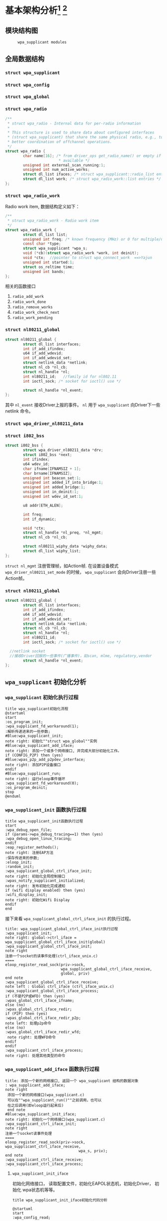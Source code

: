 #+STARTUP: overview
#+STARTUP: hidestars
#+OPTIONS:    H:3 num:nil toc:t \n:nil ::t |:t ^:t -:t f:t *:t tex:t d:(HIDE) tags:not-in-toc
#+HTML_HEAD: <link rel="stylesheet" title="Standard" href="css/worg.css" type="text/css" />

* 基本架构分析[fn:1] [fn:2]
** 模块结构图
     #+CAPTION:  =wpa_supplicant modules=
     [[./images/2015/2015121506.png]]
** 全局数据结构  
*** =struct wpa_supplicant= 
        #+BEGIN_SRC plantuml :exports results :file ./images/2016/2016081220.png :cmdline -charset UTF-8
          @startuml
          object wpa_supplicant {
          ...
          /**
            ,*  BSS相关的变量
            /
          struct dl_list bss; /* struct wpa_bss::list */
          struct dl_list bss_id; /* struct wpa_bss::list_id */
          size_t num_bss;
          /**
           每次扫描后，扫描结果中如果有些bss，就会更新一下此值
           ,*/
          unsigned int bss_update_idx;
          unsigned int bss_next_id;

          ...
          }
          @enduml
        #+END_SRC

        #+RESULTS:
        [[file:./images/2016/2016081220.png]]
*** =struct wpa_config=
         #+BEGIN_SRC plantuml :exports results :file ./images/2016/2016080921.png :cmdline -charset UTF-8
           @startuml
           object wpa_config {
           ...
           /**
              Expire BSS after number of scans
              如果某个BSS在许多轮的扫描中都
              没有看到，则会被删除。 该变量的值
              如果为1，表示只要出现一次扫描结束后
              未发现该BSS，则会将该bss删除。一般
              设置为大于1的数，避免过早地删除一个BSS。
           ,*/
           unsigned int bss_expiration_scan_count;
           ...
           }

           @enduml
         #+END_SRC

         #+RESULTS:
         [[file:./images/2016/2016080921.png]]

*** =struct wpa_global=
*** =struct wpa_radio=
    #+BEGIN_SRC c
      /**
       ,* struct wpa_radio - Internal data for per-radio information
       ,*
       ,* This structure is used to share data about configured interfaces
       ,* (struct wpa_supplicant) that share the same physical radio, e.g., to allow
       ,* better coordination of offchannel operations.
       ,*/
      struct wpa_radio {
              char name[16]; /* from driver_ops get_radio_name() or empty if not
                              ,* available */
              unsigned int external_scan_running:1;
              unsigned int num_active_works;
              struct dl_list ifaces; /* struct wpa_supplicant::radio_list entries */
              struct dl_list work; /* struct wpa_radio_work::list entries */
      };
          
    #+END_SRC
*** =struct wpa_radio_work= 
    Radio work item, 数据结构定义如下：
    #+BEGIN_SRC c
      /**
       ,* struct wpa_radio_work - Radio work item
       ,*/
      struct wpa_radio_work {
              struct dl_list list;
              unsigned int freq; /* known frequency (MHz) or 0 for multiple/unknown */
              const char *type;
              struct wpa_supplicant *wpa_s;
              void (*cb)(struct wpa_radio_work *work, int deinit);
              void *ctx;  //pointer to struct wpa_connect_work  ==>Yajun
              unsigned int started:1;
              struct os_reltime time;
              unsigned int bands;
      };
    #+END_SRC
    相关的函数接口
    1. =radio_add_work=
    2. =radio_work_done=
    3. =radio_remove_works=
    4. =radio_work_check_next=
    5. =radio_work_pending=
*** =struct nl80211_global=
    #+BEGIN_SRC c
      struct nl80211_global {
              struct dl_list interfaces;
              int if_add_ifindex;
              u64 if_add_wdevid;
              int if_add_wdevid_set;
              struct netlink_data *netlink;
              struct nl_cb *nl_cb;
              struct nl_handle *nl;
              int nl80211_id;   //family id for nl802.11
              int ioctl_sock; /* socket for ioctl() use */

              struct nl_handle *nl_event;
      };    
    #+END_SRC
    其中 =nl_event= 接收Driver上报的事件。
    =nl= 用于 =wpa_supplicant= 向Driver下一些 netlink 命令。
*** =struct wpa_driver_nl80211_data= 
*** =struct i802_bss=
    #+BEGIN_SRC c
      struct i802_bss {
              struct wpa_driver_nl80211_data *drv;
              struct i802_bss *next;
              int ifindex;
              u64 wdev_id;
              char ifname[IFNAMSIZ + 1];
              char brname[IFNAMSIZ];
              unsigned int beacon_set:1;
              unsigned int added_if_into_bridge:1;
              unsigned int added_bridge:1;
              unsigned int in_deinit:1;
              unsigned int wdev_id_set:1;

              u8 addr[ETH_ALEN];

              int freq;
              int if_dynamic;

              void *ctx;
              struct nl_handle *nl_preq, *nl_mgmt;
              struct nl_cb *nl_cb;

              struct nl80211_wiphy_data *wiphy_data;
              struct dl_list wiphy_list;
      };    
    #+END_SRC
    =struct nl_mgmt= 注册管理帧，如Action帧. 在设置设备模式
    =wpa_driver_nl80211_set_mode= 的时候，
    =wpa_supplicant= 会向Driver注册一些Action帧。
*** =struct nl80211_global=
    #+BEGIN_SRC c
      struct nl80211_global {
              struct dl_list interfaces;
              int if_add_ifindex;
              u64 if_add_wdevid;
              int if_add_wdevid_set;
              struct netlink_data *netlink;
              struct nl_cb *nl_cb;
              struct nl_handle *nl;
              int nl80211_id;
              int ioctl_sock; /* socket for ioctl() use */

        //netlink socket
        //接收Driver回报的一些事件(广播事件)，如scan, mlme, regulatory,vendor
              struct nl_handle *nl_event;
      };    
    #+END_SRC
** =wpa_supplicant= 初始化分析
*** =wpa_supplicant= 初始化执行过程

     #+BEGIN_SRC plantuml :file ./images/2015/2015123004.png :cmdline -charset UTF-8
       title wpa_supplicant初始化流程
       @startuml
       start
       :os_program_init;
       :wpa_supplicant_fd_workaround(1);
       :解析传递进来的一些参数;
       #Blue:wpa_supplicant_init;
       note right: 初始化""struct wpa_global""实例
       #Blue:wpa_supplicant_add_iface;
       note right: 添加一个或多个网络接口, 并完成大部分初始化工作。
       if (CONFIG_P2P) then (yes)
       #Blue:wpas_p2p_add_p2pdev_interface;
       note right: 添加P2P设备接口
       endif
       #Blue:wpa_supplicant_run;
       note right: 运行eloop事件循环
       :wpa_supplicant_fd_workaround(0);
       :os_program_deinit;
       stop
       @enduml
     #+END_SRC

     #+RESULTS:
     [[file:./images/2015/2015123004.png]]

*** =wpa_supplicant_init= 函数执行过程

    #+BEGIN_SRC plantuml :file ./images/2016/2016011410.png :cmdline -charset UTF-8
      title wpa_supplicant_init函数执行过程
      start
      :wpa_debug_open_file;
      if (params->wpa_debug_tracing==1) then (yes)
      :wpa_debug_open_linux_tracing;
      endif
      :eap_register_methods();
      note right: 注册EAP方法
      :保存传进来的参数;
      :eloop_init;
      :random_init;
      :wpa_supplicant_global_ctrl_iface_init;
      note right: 初始化全局控制接口
      :wpas_notify_supplicant_initialized;
      note right: 发布初始化完成通知
      if (wifi display enabled) then (yes)
      :wifi_display_init;
      note right: 初始化Wifi Display
      endif
      end
    #+END_SRC

    #+RESULTS:
    [[file:./images/2016/2016011410.png]]

    接下来看 =wpa_supplicant_global_ctrl_iface_init= 的执行过程。
    
     #+BEGIN_SRC plantuml :file ./images/2015/2015123002.png :cmdline -charset UTF-8
       title: wpa_supplicant_global_ctrl_iface_init执行过程
       :wpa_supplicant_init;
       note right: global->ctrl_iface = wpa_supplicant_global_ctrl_iface_init(global)
       :wpa_supplicant_global_ctrl_iface_init;
       note right
       注册一个socket的读事件处理(ctrl_iface_unix.c)
       ====
       eloop_register_read_sock(priv->sock,
                                wpa_supplicant_global_ctrl_iface_receive,
                                global, priv)                    
       end note
       :wpa_supplicant_global_ctrl_iface_receive;
       note left : Global ctrl_iface (ctrl_iface_unix.c)
       :wpa_supplicant_global_ctrl_iface_process;
       if (不是P2P或WFD) then (yes)
       :wpas_global_ctrl_iface_ifname;
       else (no)
       :wpas_global_ctrl_iface_redir;
       if (P2P) then (yes)
       :wpas_global_ctrl_iface_redir_p2p;
       note left: 处理p2p命令
       else (no)
       :wpas_global_ctrl_iface_redir_wfd;
        note right: 处理WFD命令
       endif
       endif 
       :wpa_supplicant_ctrl_iface_process;
       note right: 处理其他类型的命令
     #+END_SRC 

     #+RESULTS:
     [[file:./images/2015/2015123002.png]]

*** =wpa_supplicant_add_iface= 函数执行过程 
     
     #+BEGIN_SRC plantuml :file ./images/2015/2015123003.png :cmdline -charset UTF-8
       title: 添加一个新的网络接口, 返回一个 wpa_supplicant 结构的数据对象
       : wpa_supplicant_add_iface;
       note right
        添加一个新的网络接口(wpa_supplicant.c)
        可以在""wpa_supplicant_run()""之前调用，也可以
        在之后调用(即eloop运行起来后)
        end note
       #Blue:wpa_supplicant_init_iface;
       note right: 初始化一个网络接口(wpa_supplicant.c)
       :wpa_supplicant_ctrl_iface_init;
       note right
       注册一个socket读事件处理
       ====
       eloop_register_read_sock(priv->sock, wpa_supplicant_ctrl_iface_receive,
                                        wpa_s, priv);
       end note
       :wpa_supplicant_ctrl_iface_receive;
       :wpa_supplicant_ctrl_iface_process;
     #+END_SRC

     #+RESULTS:
     [[file:./images/2015/2015123003.png]]

**** =wpa_supplicant_init_iface= 

        初始化网络接口， 读取配置文件，初始化EAPOL状态机，初始化Driver，
        初始化 wpa状态机等等。

        #+BEGIN_SRC plantuml :file ./images/2016/2016010501.png :cmdline -charset UTF-8
          title wpa_supplicant_init_iface初始化代码分析
          
          @startuml
          start
          :wpa_config_read;
          note right: 读取配置文件的参数，并配置相应参数。
          : eapol_sm_notify_portEnabled() \n eapol_sm_notify_portValid();
          note right: 初始化RSNA Supplicant Key Management
          : wpa_supplicant_set_driver;
          note right: 设置驱动
          : wpa_drv_init\nwpa_drv_set_param;
          note right: 初始化驱动, 设置驱动参数
          #Red: wpa_supplicant_init_wpa;
          note right: 初始化wpa状态机
          :wpa_sm_set_param;
          note right: wpa状态机相关参数的设定
          :wpa_drv_get_capa;
          note right: 查询驱动的能力信息
          #Blue: wpa_supplicant_driver_init;
          note right: 初始化驱动接口参数
          :wpa_tdls_init;
          note right: 设置TDLS驱动接口参数
          :wpa_drv_set_country;
          note right: 设置国家码
          #Green: wpas_wps_init;
          note right: 初始化WPS
          #Red: wpa_supplicant_init_eapol;
          note right: EAPOL状态机初始化
          :wpa_sm_set_eapol;
          note right: 设置WPA状态机的EAPOL state machine pointer
          #Blue: wpa_supplicant_ctrl_iface_init;
          note right: 初始化控制接口
          :gas_query_init;
          note right: 初始化gas
          if (iface->p2p_mgmt) then (yes)
          #Green: wpas_p2p_init;
          note right: 初始化p2p模块
          endif
          :wpa_bss_init;
          note right: 初始化BSS表
          if (CONFIG_EAP_PROXY) then (yes)
          :eap_proxy_get_imsi;
          endif
          :pcsc_reader_init;
          :wpas_init_ext_pw;
          stop
          @enduml
        #+END_SRC

        #+RESULTS:
        [[file:./images/2016/2016010501.png]]

** event loop
*** eloop data structure

         定义了事件循环接口，支持处理注册的超时事件（例如：过多少秒后，
         执行某个操作）， socket事件以及信号事件等。

**** eloop相关数据结构的关系
        #+CAPTION:  =struct eloop_data=
        [[./images/2015/2015122901.png]]

        socket主要有读、写和异常等三种。 =struct eloop_sock_table= 是
        一个表结构，维护了当前所有的socket，针对读、写和异常分别对应一个
        表结构。
**** =eloop_sock=
***** eloop sock event type

            =eloop_register_sock()= 注册的socket事件类型。 

            #+BEGIN_SRC c
              typedef enum {
                      EVENT_TYPE_READ = 0,
                      EVENT_TYPE_WRITE,
                      EVENT_TYPE_EXCEPTION
              } eloop_event_type;
            #+END_SRC

            =event_sock= 主要的关注的事件是读、写和异常。
            
***** eloop socket event callback type

            #+BEGIN_SRC c
              /**
               ,* eloop_sock_handler - eloop socket event callback type
               ,*/
              typedef void (*eloop_sock_handler)(int sock, void *eloop_ctx, void *sock_ctx);
            #+END_SRC

**** eloop event
         通用事件
         
***** 回调函数
          #+BEGIN_SRC c
             /**
              ,,* eloop_event_handler - eloop generic event callback type
              ,,*/
             typedef void (*eloop_event_handler)(void *eloop_data, void *user_ctx);
          #+END_SRC

**** eloop timeout
        处理超时事件 
        
***** 回调函数
         #+BEGIN_SRC c
            /**
             ,,* eloop_timeout_handler - eloop timeout event callback type
             ,,*/
            typedef void (*eloop_timeout_handler)(void *eloop_data, void *user_ctx);
         #+END_SRC

**** eloop signal
        系统信号处理

***** 回调函数
          #+BEGIN_SRC c
             /**
              ,,* eloop_signal_handler - eloop signal event callback type
              ,,*/
             typedef void (*eloop_signal_handler)(int sig, void *signal_ctx);
          #+END_SRC
*** =eloop_init()=

          初始化一个全局的event loop data。 在其他 =eloop_*= 前调用。

*** 注册事件处理函数

          1. register socket读、写，异常等事件

             #+BEGIN_SRC c
               /*
                ,* Register a read socket notifier for the given file descriptor.
                ,*/
               int eloop_register_read_sock(int sock, eloop_sock_handler handler,
                                            void *eloop_data, void *user_data);
               /*
                ,*  Register an event notifier for the given socket's file descriptor.
                ,*/
               int eloop_register_sock(int sock, eloop_event_type type,
                                       eloop_sock_handler handler,
                                       void *eloop_data, void *user_data);
             #+END_SRC

          2. 注册系统相关事件

             #+BEGIN_SRC c
               int eloop_register_event(void *event, size_t event_size,
                                        eloop_event_handler handler,
                                        void *eloop_data, void *user_data);
             #+END_SRC

          3. 注册超时处理函数

             该函数将会在secs秒后执行。 
             #+BEGIN_SRC c
               int eloop_register_timeout(unsigned int secs, unsigned int usecs,
                                          eloop_timeout_handler handler,
                                          void *eloop_data, void *user_data);              
             #+END_SRC

          4. 注册信号处理函数

             #+BEGIN_SRC c
               int eloop_register_signal(int sig, eloop_signal_handler handler,
                                         void *user_data);

               /*
                ,*  registers handlers for SIGINT and SIGTERM.
                ,*/
               int eloop_register_signal_terminate(eloop_signal_handler handler,
                                                   void *user_data);
             #+END_SRC

*** start event loop
    
       #+BEGIN_SRC plantuml :file ./images/2015/2015123001.png :cmdline -charset UTF-8 
         @startuml
         start
         :eloop_init;
           note left: 该函数必须在其他的eloop_*函数之前调用
           while (当eloop循环没有停止且\n(当前timeout链表不为空\n或当前监控的读、写和异常事件的socket数量大于0))
           : get an entry from timeout list;
          if (timeout列表不为空) then (yes)
           if (预设的超时值与当前时间的差值不为0) then (yes)
           : 更新超时值;
           else (no)
           : 将当前超时值置为0;
           endif
          else (no)
          endif
           :设置当前监听的已打开的文件的句柄（读，写，异常);
           :通过select函数来捕获事件;
           :检查是否有信号事件需要处理;
           :检测是否有一些注册的timeout事件需要处理;
           if (有timeout事件要处理且设\n置的处理时间已经到期) then(yes)
           :调用timeout回调处理函数;
           :将当前已经处理的timeout回调函数从当前timeout列表中移除;
           else (no)
           endif
           :检查并处理发生的读、写和异常事件对应的处理函数。;
           endwhile
           end
           @enduml

       #+END_SRC

       #+RESULTS:
       [[file:./images/2015/2015123001.png]]

*** 其他一些 =eloop_*= 函数速览
       #+BEGIN_SRC c
         /*
          ,* 监听发生在某个socket的读事件
          ,*/
         void eloop_wait_for_read_sock(int sock)

         /*
          ,* 注册一个系统信号处理函数
          ,*/
         int eloop_register_signal(int sig, eloop_signal_handler handler,
                                   void *user_data)

         /*
          ,* 处理目前已经触发的系统信号
          ,*/
         static void eloop_process_pending_signals(void)

         /*
          ,* 处理某个触发的系统信号
          ,*/
         static void eloop_handle_signal(int sig)

         /*
          ,* 检查一个timeout处理函数是否已经注册
          ,*/
         int eloop_is_timeout_registered(eloop_timeout_handler handler,
                                         void *eloop_data, void *user_data)

         /*
          ,*取消一个已经注册的timeout处理函数
          ,*/
         int eloop_cancel_timeout_one(eloop_timeout_handler handler,
                                      void *eloop_data, void *user_data,
                                      struct os_time *remaining)

         /*
          ,* 取消一个或多个已经注册的timeout处理函数
          ,*/
         int eloop_cancel_timeout(eloop_timeout_handler handler,
                                  void *eloop_data, void *user_data)

         /*
          ,* 从timeout链表中删除一个eloop_timeout项
          ,*/
         static void eloop_remove_timeout(struct eloop_timeout *timeout)

         /*
          ,* 注册一个eloop_timeout项，按超时时间的大小，从小
          ,* 到大的顺序排列
          ,*/
         int eloop_register_timeout(unsigned int secs, unsigned int usecs,
                                    eloop_timeout_handler handler,
                                    void *eloop_data, void *user_data)
         /*
          ,* 注册一个Socket监听对象，添加到相应的监控表中
          ,* (read, write, exception)
          ,*/
         int eloop_register_sock(int sock, eloop_event_type type,
                                 eloop_sock_handler handler,
                                 void *eloop_data, void *user_data)

         /*
          ,* 注册一个Socket监听对象，监测它的读事件
          ,*/
         int eloop_register_read_sock(int sock, eloop_sock_handler handler,
                                      void *eloop_data, void *user_data)


       #+END_SRC
** ctrl interface
*** 概述
    =wpa_supplicnat= 提供了控制接口，可以允许通过外部程序获得
    =wpa_supplicant= 的状态信息，并对其进行管理。相应文件说明如下：
    - =ctrl_iface.c and ctrl_iface.h=  =wpa_supplicant-side= of the
      control interface
    - =ctrl_iface_unix.c= UNIX domain =sockets-based= control interface
      backend
    - =ctrl_iface_udp.c= UDP =sockets-based= control interface backend
    - =ctrl_iface_named_pipe.c= Windows =named pipes-based= control
      interface backend
    - =wpa_ctrl.c and wpa_ctrl.h= Library functions for external
      programs to provide access to the wpa_supplicant control
      interface
    外部程序可以通过 =ctrl_iface= 向 =wpa_supplicant= 主动发送命令，也
    可以被动接收 =wpa_supplicant= 主动发送过来的一些事件报告。 在
    =wpa_supplicant_ctrl_iface_init= 中调用了 =wpa_msg_register_cb= 注册了
    callback函数 =wpa_supplicant_ctrl_iface_msg_cb= ， 在该函数中，会主动
    将supplicant中发生的一些关键事件发送给上层监听的对端，以便他们能够
    了解 =wpa_supplicant= 的状态变化 。在 =wpa_msg= , =wpa_msg_ctrl= ,
    =wpa_msg_global= , =wpa_msg_no_global= , 中会自动调用该回调函数 。
*** 主要API
     主要有两种类型的通信： 命令与底层主动发送的事件消息。
     命令由请求和响应组成。 如果要监听底层主动发上来的消息，必须注册监
     听器。
     1. 打开与 =wpa_supplicant= 的一个连接   
        #+BEGIN_SRC c
          struct wpa_ctrl * wpa_ctrl_open(const char *ctrl_path);
        #+END_SRC

     2. 发送命令
        #+BEGIN_SRC c
          int wpa_ctrl_request(struct wpa_ctrl *ctrl, const char *cmd,
                               size_t cmd_len, char *reply, size_t *reply_len,
                               void (*msg_cb)(char *msg, size_t len));
        #+END_SRC

     3. 注册控制接口的事件监听器  
        #+BEGIN_SRC c
          int wpa_ctrl_attach(struct wpa_ctrl *ctrl);
        #+END_SRC

     4. 接收来看控制接口的消息  
        #+BEGIN_SRC c
          int wpa_ctrl_recv(struct wpa_ctrl *ctrl, char *reply, size_t *reply_len);        
        #+END_SRC

     5. 检查是否有未决的事件消息  
        #+BEGIN_SRC c
          int wpa_ctrl_pending(struct wpa_ctrl *ctrl);        
        #+END_SRC
*** CMMAND
     - PING
     - MIB
     - STATUS
     - =STATUS-verbose=
     - PMKSA
     - SET <variable> <valus>
     - LOGON
     - LOGOFF
     - REASSOCIATE
     - RECONNECT
     - PREAUTH <BSSID>
     - ATTACH
     - DETACH
     - LEVEL <debug level>
     - RECONFIGURE
     - TERMINATE
     - BSSID <network id> <BSSID>
     - =LIST_NETWORKS=
     - DISCONNECT
     - SCAN     

       SCAN流程分析
       =wpa_supplicant_event= --> =EVENT_SCAN_RESULTS= -->
       =wpa_supplicant_event_scan_results=
       每次扫描结束会，会调用 =wpas_select_network_from_last_scan= 来
       选择一个网络进行连接。
     - =SCAN_RESULTS=
     - BSS
     - =SELECT_NETWORK= <network id>
     - =ENABLE_NETWORK= <network id>
     - =DISABLE_NETWORK= <network id>
     - =ADD_NETWORK=
     - =REMOVE_NETWORK= <network id>
     - =SET_NETWORK= <network id> <variable> <value>
     - =GET_NETWORK= <network id> <variable>
     - =SAVE_CONFIG=

** configuration

   主要数据结构：
   #+BEGIN_SRC c
     struct wpa_config{
       
     };
   #+END_SRC
   函数 =wpa_config_alloc_empty(...)= 定义了所有成员的默认值，一些重要配置
   项如下所示：
   - =update_config= 

     是否允许 =wpa_supplicant= 覆盖(更新)配置文件（当配置文件发生变化
     时）。

   - =ctrl_interface= 

     这是一个全局配置，指定了该参数后， =wpa_supplicant= 会打开一个控
     制接口，外部程序可以通过此控制接口来管理 =wpa_supplicant= 。 字符
     串的含义取决于使用的控制接口的机制。 但是，有一点，只要配置了该参
     数，就表明启用了控制接口机制。 
     对于 =UNIX domain sockets= ， 这是为 =Unix domain socket= 创建的
     一个目录，用于监听来自外部程序的请求。 新创建的socket文件会在这个
     目录中，如对于接口名称为 =wlan0= 的接口，会在 =ctrl_interface= 指
     定的目录下创建一个socket文件： =wlan0= 。 
     通过修改 =wpa_ctrl= 指定的目录的权限来控制访问 =wpa_supplicant=
     ， 默认情况下， =wpa_supplicant= 默认配置为使用GID为0， 即root权
     限。 例如：
     #+BEGIN_SRC sh
     # DIR=/var/run/wpa_supplicant GROUP=wheel
     # DIR=/var/run/wpa_supplicant GROUP=0
     # (group can be either group name or gid)
     #+END_SRC

     对于 UDP连接（Windows默认行为），该值会被忽略。 该值只是用来选择
     将被创建的控制接口，该值可被设置为 =udp= 。( =control_interface=
     udp) 

     对于Windows的命名管道，该值用于设置访问控制接口的安全描述符。如
     #+BEGIN_EXAMPLE
      ctrl_interface=SDDL=D:= 。 
     #+END_EXAMPLE

   - =eapol_version= 

     设置 =IEEE 802.1X/EAPOL= 的版本， =wpa_supplicant= 是基于 =IEEE
     802.1X-2004 EAPOL version 2=  实现的，  但是为了兼容不支持
     version 2的AP，该值默认为设置为1. 当使用MACSec时，该值应该设置
     为3，在 =IEEE Std 802.1X-2010= 中有定义。

   - =ap_scan= 

     默认情况下， =wpa_supplicant= 会请求驱动执行AP扫描，然后使用扫描
     结果来选择一个合适的AP。另一种选择就是驱动负责AP扫描并选择一个AP
     来关联， =wpa_supplicant= 只是基于驱动给出的关联信息去处理 EAPOL
     帧。 有如下一些取值：  

     1: =wpa_supplicant= initiates scanning and AP selection; if no APs
     matching to  the currently enabled networks are found, a new
     network (IBSS or AP mode  operation) may be initialized (if
     configured) (default)

     0: driver takes care of scanning, AP selection, and IEEE 802.11
     association parameters; 
      
     2: like 0, but associate with APs using security policy and SSID
     (but not BSSID);在这种模式下，驱动会一个一个地尝试关联配置文件中
     指定的网络，直到关联成功。另外，每个网络必须显式地配置安全策略。

     对于使用 =nl80211= 驱动接口，一般选择 =ap_scan=1= ， 在这种模式
     下，会先逐一扫描配置文件中的网络，如果没有合适的网络，会创建一个IBSS或
     AP模式下的网络 。当使用IBSS或AP模式，使用 =ap_scan=2= 可以强制立
     即创建新的网络，而不管扫描结果为何。
     
     配置连接隐藏AP时，还需要同时指定 
     : ap_scan=1 scan_ssid=1

   - =passive_scan= 

     是否强制被动扫描。

     0:  Do normal scans (allow active scans) (default)

     1:  Do passive scans.

     如果开启被动扫描，则会降低扫描设备的速度，且会导致有些AP扫不到，
     如隐藏SSID的AP。

   - =user_mpm= 

     默认情况下， =wpa_supplicnat= 会为一个Open Mesh实现MPM(Mesh
     Peering Manager)，如果驱动实现了MPM，可以设置些值为0. 
     
     0: MPM lives in the driver

     1: =wpa_supplicant= provides an MPM which handles peering
     (default)

   - =max_peer_links= 

     Maximum number of mesh peering currently maintained by the STA.
     Maximum number of peer links (0-255; default: 99)

   - =mesh_max_inactivity= 

     This timeout value is used in mesh STA to clean up inactive
     stations.
     Timeout in seconds to detect STA inactivity (default: 300
     seconds)

   - =cert_in_cb= 

     This controls whether peer certificates for authentication server
     and its certificate chain are included in EAP peer certificate
     events.
     This is enabled by default.

   - =fast_reauth= 

     快速重新认证。默认情况下，对于所有支持的EAP方法，快速重新认证是开
     启的。

   - =opensc_engine_path= 

     OpenSSL Engine support, 默认情况下，没有加载任何Engine.

   - =openssl_ciphers= 

     OpenSSL cipher string

   - =load_dynamic_eap=

     Dynamic EAP methods. 当EAP方法是编译成单独的so文件时，需要配置该
     项。默认情况下，EAP方法是静态编译到 =wpa_supplicant= 。

   - =driver_param=

     驱动接口参数, 在函数  =nl80211_set_param= 中设置。
     : driver_param=use_p2p_group_interface=1
     这个参数主要是针对P2P设置的，是否支持 p2p concurrent
     operation. 每次p2p 协商成功后，会创建一个group interface. 通过这
     个接口，来处理p2p相关的管理帧 ，也可以处理非p2p的管理帧，如关联请
     求（GC与GO关联时的交互帧）

   - =country=

     国家码

   - =dot11RSNAConfigPMKLifetime=

     PMKSA最大存活时间，默认是43200秒.

   - =dot11RSNAConfigPMKReauthThreshold= 

     重新认证的阀值(PMKSA值的百分比), 默认是70.

   - =dot11RSNAConfigSATimeout= 

     安全关联的超时，默认是60秒。

   - =uuid= 

     Universally Unique IDentifier, 如果没有配置，会根据MAC地址来产生。

   - =device_name= 

     设备名，字符串。

   - =manufacturer=

     设备生产商， 字符串。

   - =model_name=

     设备模式。

   - =model_number= 

     模式编号。

   - =serial_number=

     序列号。

   - =device_type=

     主设备类型，格式：<categ>-<OUI>-<subcateg>

   - =os_version=

     操作系统版本号

   - =config_methods=

     WPS支持的方法。

   - =wps_cred_processing=

     0: process received credentials internally (default)

     1: do not process received credentials; just pass them over
      =ctrl_iface= to external program(s)

     2: process received credentials internally and pass them over
     ctrl_iface to external program(s)

   - =wps_vendor_ext_m1= 

     Vendor attribute in WPS M1

   - =wps_priority=

     Priority for the networks added through WPS

   - =bss_max_count=

     Maximum number of BSS entries to keep in memory

   - =autoscan= 

     Automatic scan

   - =filter_ssids= 

     过滤SSID
     0： do not filter scan results (default)
     1： only include configured SSIDs in scan results/BSS table

   - =ext_password_backend=

     Password (and passphrase, etc.) backend for external storage

   - =p2p_disabled=

     禁用P2P功能。

   - =p2p_go_max_inactivity=

     检测STA是否活跃的超时值，默认是300秒。

   - =p2p_passphrase_len=

     GO随机产生的密码的长度，默认是8.

   - =p2p_search_delay=

     Extra delay between concurrent P2P search iterations
     默认值为：500ms.

   - =dtim_period=

     efault value for DTIM period

   - =beacon_int=

     Default value for Beacon interval

   - =ap_vendor_elements=

     Additional vendor specific elements for Beacon and Probe Response
     frames.

   - =ignore_old_scan_res=

     Ignore scan results older than request

   - =scan_cur_freq=

     Whether to scan only the current frequency
     0: Scan all available frequencies. (Default)
     1: Scan current operating frequency if another VIF on the same
     radio is already associated.

   - =mac_addr=

     0 = use permanent MAC address

     1 = use random MAC address for each ESS connection

     2 = like 1, but maintain OUI (with local admin bit set)
   - =rand_addr_lifetime=
     随机MAC地址的存活时间，默认是60秒。
   - =preassoc_mac_addr=

     MAC address policy for pre-association operations

     0 = use permanent MAC address

     1 = use random MAC address

     2 = like 1, but maintain OUI (with local admin bit set)

    - =config_ssid.h= 

     Definition of per network configuration items

    - =config.h= 

      Definition of the =wpa_supplicant= configuration

    - =config.c= 

      Configuration parser and common functions

    - =config_file.c= 

      Configuration backend for text files (e.g.,  =wpa_supplicant=.

** Cryptographic functions
     重点看下如何调用这些函数进行加密的

** driver interface
   一个新的驱动的注册主要是定义一个 =wpa_driver_ops= 结构体实例。 硬件
   的部分代码会通过这个结构体提供的一些回调函数来控制驱动/无线网卡。 
   
*** 基本机制研究

**** 如何通过 =wpa_supplicant= 向Driver发送命令。 
        这个流程很简单， =wap_supplicant= 是利用 =wpa_driver_ops= 注册
        的回调函数，来向Driver下达命令， 这些回调函数实际会通过
        netlink标准命令，将用户请求的命令传达到内核，并最终触发Driver
        向硬件下达命令。

**** =wpa_supplicant= 如休接收到底层Driver发送过来的事件   

     #+BEGIN_SRC plantuml :file ./images/2016/2016012001.png :cmdline -charset UTF-8
        title wpa_supplicant接收Driver上报事件的流程
        @startuml
        start
        :global_init;
        note right: 这个是在注册驱动提供的一个回调接口
        :nl80211_global_init;
        :wpa_driver_nl80211_init_nl_global;
        :process_global_event;
        #blue:do_process_drv_event;
        note right: 所有Driver上报的事件会通过些接口分发处理
        stop
        @enduml  
     #+END_SRC

     #+RESULTS:
     [[file:./images/2016/2016012001.png]]

*** 配置加密方法（TKIP/CCMP）
    如果是在Driver中实现的，必须提供一种配置的手段。

*** 漫游和扫描支持
*** 产生WPA IE
      WPA IE是在Driver中产生的还是在 =wpa_supplicant= 中产生的？
      
*** rfkill
** l2 packets
*** 链路层套接字 =PF_PACKET=
    Packet套接字用于在MAC层上收发原始数据帧，这样就允许用户在用户空间
    完成MAC之上各个层次的实现。
    Packet套接字的定义方式与传送层的套接字定义类似，如下：
    #+BEGIN_SRC c
      packet_socket=socket(PF_PACKET,int socket_type,int protocol);
    #+END_SRC


    其中 =socket_type= 有两种类型，一种为 =SOCK_RAW=,它是包含了MAC层头
    部信息的原始分组，当然这种类型的套接字在发送的时候需要自己加上一个
    MAC头部（其类型定义在 =linux</if_ether.h= 中，ethhdr），另一种是
    =SOCK_DGRAM= 类型，它是已经进行了MAC层头部处理的，即收上的帧已经去
    掉了头部，而发送时也无须用户添加头部字段。Protocol是指其送交的上层
    的协议号，如IP为0x0800，当其为 =htons(ETH_P_ALL)= （其宏定义为0）
    时表示收发所有的协议。创建好套接字后，就可以通过与UDP一样的
    recvfrom与sendto函数进行数据的收发，其目的地址结构为 =sockaddr_ll=
    ，这与传送层的地址结构定义是不一样的，其长度为20字节（在TCP/IP的链
    路层地址中使用了18字节），而传送层的地址结构长度为16字节。

    =Sockaddr_ll= 结构如下：
    #+BEGIN_SRC c
      struct sockaddr_ll
      {
        unsigned short sll_family; /* 总是 AF_PACKET */
        unsigned short sll_protocol; /* 物理层的协议 */
        int sll_ifindex; /* 接口号 */
        unsigned short sll_hatype; /* 报头类型 */
        unsigned char sll_pkttype; /* 分组类型 */
        unsigned char sll_halen; /* 地址长度 */
        unsigned char sll_addr[8]; /* 物理层地址 */
      };
    #+END_SRC
*** =wpa_supplicant= 中 =l2_packet= 的初始化
    初始化函数函数在 =l2_packet_init= ，设置接收不同的LLC层数据包类型。 

    l2 packets的发送函数： =l2_packet_send=
    驱动接口中接收EAPOL Packet的代码如下：
   #+BEGIN_SRC c
     drv->eapol_sock = socket(PF_PACKET, SOCK_DGRAM, htons(ETH_P_PAE));
     if (drv->eapol_sock < 0) {
             wpa_printf(MSG_ERROR, "nl80211: socket(PF_PACKET, SOCK_DGRAM, ETH_P_PAE) failed: %s",
                        strerror(errno));
             goto failed;
     }

     if (eloop_register_read_sock(drv->eapol_sock, handle_eapol, drv, NULL))
     {
             wpa_printf(MSG_INFO, "nl80211: Could not register read socket for eapol");
             goto failed;
     }

   #+END_SRC

    负责处理的函数是 =handle_eapol= 。
*** 管理帧发送和接收
    初始化RAW Socket，代码如下：
    #+BEGIN_SRC c
      static int hostap_init_sockets(struct hostap_driver_data *drv, u8 *own_addr)
      {
              struct ifreq ifr;
              struct sockaddr_ll addr;

              drv->sock = socket(PF_PACKET, SOCK_RAW, htons(ETH_P_ALL));
              if (drv->sock < 0) {
                      wpa_printf(MSG_ERROR, "socket[PF_PACKET,SOCK_RAW]: %s",
                                 strerror(errno));
                      return -1;
              }

              ...
                
              return linux_get_ifhwaddr(drv->sock, drv->iface, own_addr);
      }    
      (src/drivers/driver_hosap.c)
    #+END_SRC

    函数 =hostap_send_mlme= 发送管理帧，如发送 Probe Response. 
    =handle_frame= 用于处理接收到的管理帧或数据帧等。

** =hostapd_setup_bss=
   Initialize Per-BSS data structures.
   #+BEGIN_SRC plantuml :file ./images/2016/2016031501.png :cmdline -charset UTF-8
     @startuml
     start
     :hostapd_setup_interface;
     :setup_interface;
     :hostapd_setup_interface_complete;
     :hostapd_setup_bss;
     :ieee802_1x_init;
     if (执行成功?) then (yes)
     :eapol_auth_init;
     endif
     if (hapd->conf->wpa) then (yes)
     :hostapd_setup_wpa;
     :wpa_init;
     endif
     stop
     @enduml
   #+END_SRC

   #+RESULTS:
   [[file:./images/2016/2016031501.png]]

** State Machine
*** 状态机的定义 
    文件路径 src/utils.h
    此文件中定义了一些宏用于实现一个状态机
**** 总体说明
     首先，需要包含这个头文件，另外在实现文件中，有如下一些要求：
     1. 必须定义这个宏 =STATE_MACHINE_DATA= ，代表包含状态机变量的数据
        结构
     2. 定义宏 =STATE_MACHINE_DEBUG_PREFIX= 以保证输出该状态机相关的打
        印消息时，有相关的前缀信息出来。
     3. 宏 =SM_ENTRY_MA= 用于定义一组共享一个数据结构的状态机。
     4. 宏 =STATE_MACHINE_ADDR= 定义到指向在调试输出中的MAC地址
     5. 宏 =SM_ENTRY_M= 用于定义一组类似的状态机，只是不包含这些额外的
        调试信息。
**** 主要宏
     1. =SM_STATE=
        用于声明一个状态机的函数。 当调用 =SM_ENTER=,
        =SM_ENTER_GLOBAL= ，进入当前状态。
        #+BEGIN_SRC c
          #define SM_STATE(machine, state) \
          static void sm_ ## machine ## _ ## state ## _Enter(STATE_MACHINE_DATA *sm, \
                  int global)        
        #+END_SRC
     2. =SM_ENTRY=
        状态机函数入口点，通常位于函数体的开头处。
        #+BEGIN_SRC c
          #define SM_ENTRY(machine, state) \
          if (!global || sm->machine ## _state != machine ## _ ## state) { \
                  sm->changed = TRUE; \
                  wpa_printf(MSG_DEBUG, STATE_MACHINE_DEBUG_PREFIX ": " #machine \
                             " entering state " #state); \
          } \
          sm->machine ## _state = machine ## _ ## state;        
        #+END_SRC
     3. =SM_ENTRY_M=
        一组状态机的入口函数，定义与 =SM_ENTRY= 一样。
     4. =SM_ENTRY_MA=
        与 =SM_ENTRY_M= 一样，只是在调试信息中加入了MAC地址信息。
     5. =SM_ENTER=
        将状态机从一个状态转入另一个状态。
        #+BEGIN_SRC c
          #define SM_ENTER(machine, state) \
          sm_ ## machine ## _ ## state ## _Enter(sm, 0)        
        #+END_SRC
     6. =SM_ENTER_GLOBAL= 
        #+BEGIN_SRC c
          #define SM_ENTER_GLOBAL(machine, state) \
          sm_ ## machine ## _ ## state ## _Enter(sm, 1)        
        #+END_SRC
     7. =SM_STEP=
        声明一个状态机的step函数
        #+BEGIN_SRC c
          #define SM_STEP(machine) \
          static void sm_ ## machine ## _Step(STATE_MACHINE_DATA *sm)        
        #+END_SRC
     8. =SM_STEP_RUN=
        调用一个状态机的step函数
        #+BEGIN_SRC c
          #define SM_STEP_RUN(machine) sm_ ## machine ## _Step(sm)        
        #+END_SRC
**** 程序示例
       #+BEGIN_SRC c
         /**
          ,* Copyright (c)  2016     Yajun Fu (fuyajun1983cn@163.com)
          ,* 
          ,* Permission to use, copy, modify, and/or distribute this software for any
          ,* purpose with or without fee is hereby granted, provided that the above
          ,* copyright notice and this permission notice appear in all copies.
          ,* 
          ,* THE SOFTWARE IS PROVIDED "AS IS" AND THE AUTHOR DISCLAIMS ALL WARRANTIES
          ,* WITH REGARD TO THIS SOFTWARE INCLUDING ALL IMPLIED WARRANTIES OF
          ,* MERCHANTABILITY AND FITNESS. IN NO EVENT SHALL THE AUTHOR BE LIABLE FOR
          ,* ANY SPECIAL, DIRECT, INDIRECT, OR CONSEQUENTIAL DAMAGES OR ANY DAMAGES
          ,* WHATSOEVER RESULTING FROM LOSS OF USE, DATA OR PROFITS, WHETHER IN AN
          ,* ACTION OF CONTRACT, NEGLIGENCE OR OTHER TORTIOUS ACTION, ARISING OUT OF
          ,* OR IN CONNECTION WITH THE USE OR PERFORMANCE OF THIS SOFTWARE.
          ,*/

         #include "includes.h"

         #include "common.h"
         #include "wpa_debug.h"
         #include "state_machine.h"

         /**
          ,* 每个实现状态机的文件都必须定义
          ,* STATE_MACHINE_DATA:
          ,* 它包含了一些状态变量。
          ,* STATE_MACHINE_DEBUG_PREFIX:
          ,* 打印信息的前缀
          ,*/

         /**
          ,* 状态机API测试
          ,*/

         #ifdef FALSE
         #undef FALSE
         #endif
         #ifdef TRUE
         #undef TRUE
         #endif
         typedef enum { FALSE = 0, TRUE = 1 } Boolean;

         static int global = 0;

         struct fyj_sm
         {
           enum {
             FYJ_INITIALIZE,  FYJ_REQUEST, FYJ_RESPONSE, FYJ_FAILURE, FYJ_SUCCESS
           }FYJ_state;
           int val;
           Boolean changed;//必须定义这个域
         };

         #define STATE_MACHINE_DATA struct fyj_sm
         #define STATE_MACHINE_DEBUG_PREFIX "FYJ"


         SM_STATE(FYJ, INITIALIZE)
         {
           SM_ENTRY(FYJ, INITIALIZE);
           sm->val++;
         }

         SM_STATE(FYJ, REQUEST)
         {
           SM_ENTRY(FYJ, REQUEST);
           sm->val++;
         }

         SM_STATE(FYJ, RESPONSE)
         {
           SM_ENTRY(FYJ, RESPONSE);
           sm->val++;
         }

         SM_STATE(FYJ, FAILURE)
         {
           SM_ENTRY(FYJ, FAILURE);
           sm->val++;
         }

         SM_STATE(FYJ, SUCCESS)
         {
           SM_ENTRY(FYJ, SUCCESS);
           sm->val++;
         }

         /**
          ,* 状态机循环中心
          ,*/
         SM_STEP(FYJ)
         {
           switch (sm->FYJ_state) {
           case FYJ_INITIALIZE: {
             printf("INITIALIE --> REQUEST\n");
             SM_ENTER(FYJ, REQUEST);
             break;
             case FYJ_REQUEST:
               printf("REQUEST --> RESPONSE\n");
               SM_ENTER(FYJ, RESPONSE);
               break;
             case FYJ_RESPONSE:
               printf("RESPONSE --> SUCCESS\n");
               SM_ENTER(FYJ,SUCCESS);
               break;
             case FYJ_SUCCESS:
               printf("SUCCESS --> FAILURE\n");
               SM_ENTER(FYJ, FAILURE);
             case FYJ_FAILURE:
               printf("FAILURE --> INITIALIZE\n");
               SM_ENTER(FYJ, INITIALIZE);
           default:
             break;
           }
         }
         }

         static int fyj_sm_step(struct fyj_sm *sm)
         {
           int res = 0;
             SM_STEP_RUN(FYJ);
             if (sm->val >  15) {//after 15 times state transition, stop.
               res = -1;
             }
           return res;
         }

         static void fyj_sm_set_state(struct fyj_sm *sm,  int state)
         {
           sm->FYJ_state = state;
         }

         static void fyj_sm_init(struct fyj_sm *sm)
         {
           fyj_sm_set_state(sm, FYJ_FAILURE);
           sm->val = 0;
         }

         int main(int argc, char *argv[])
         {
           int res;
           int select;
           struct fyj_sm sm;
           fyj_sm_init(&sm);

           do {
             res = fyj_sm_step(&sm);
             sleep(1);
           } while (res != -1);
           
           return 0;
         }

                
       #+END_SRC
*** L2 Packet (EAPOL包)处理
      创建了一个链路层的套接字(=driver_nl802.11.c=)：
      #+BEGIN_SRC c
        drv->eapol_sock = socket(PF_PACKET, SOCK_DGRAM, htons(ETH_P_PAE));       
      #+END_SRC
      监听并处理EAPOL链路层数据包
      #+BEGIN_SRC c
         if (eloop_register_read_sock(drv->eapol_sock, handle_eapol, drv, NULL))
         {
                 printf("Could not register read socket for eapol\n");
                 goto failed;
         }
               
      #+END_SRC

      处理流程：
       #+BEGIN_SRC plantuml :file ./images/2016/2016011801.png :cmdline -charset UTF-8
         @startuml
         start
         :nl802.11驱动初始化;
         :handle_eapol ;
         note right
         在802.11驱动初始化时，注册了处理EAPOL数据包的
         回调函数handle_eapol
         end note
         :drv_event_eapol_rx;
         :wpa_supplicant_event;
         :wpa_supplicant_assoc;
         :wpa_supplicant_rx_eapol;
         stop
         @enduml
       #+END_SRC

       #+RESULTS:
       [[file:./images/2016/2016011801.png]]

      1. evnets.c  
         =EVENT_EAPOL_RX=
         在Association之前收到EAPOL包，会先缓存起来，等到Association成
         功后，再处理。
      2. =wpa_supplicant.c=
*** EAP
         EAP Peer State Machine & EAP Server State Machine, RFC4137 & RFC3748
**** EAP peer
      这个模块是个相对独立的模块，可单独使用。
      相关文件说明如下：
      - =eap.c and eap.h= EAP状态机和方法接口。
      - =eap_defs.h= 通用的EAP定义
      - =eap_i.h= EAP状态机和EAP方法的内部定义。
      - =eap_sim_common.c and eap_sim_common.h= =EAP-SIM= 和 =EAP-AKA= 的公用代
        码。
      - =eap_tls_common.c and eap_tls_common.h= =EAP-PEAP, EAP-TTLS, and
        EAP-FAST= 公用代码
      - =eap_tlv.c and eap_tlv.h= =EAP-PEAP= 和 =EAP-FAST= 的 =EAP-TLV=
        代码。
      - =eap_ttls.c and eap_ttls.h= EAP-TTLS代码。
      - =eap_pax.c, eap_pax_common.h, eap_pax_common.c=  =EAP-PAX= 代码
      - =eap_psk.c, eap_psk_common.h, eap_psk_common.c= =EAP-PSK= 代码
      - =eap_sake.c, eap_sake_common.h, eap_sake_common.c= =EAP-SAKE= 代
        码
      - =eap_gpsk.c, eap_gpsk_common.h, eap_gpsk_common.c= =EAP-GPSK= 代
        码
      - =eap_aka.c, eap_fast.c, eap_gtc.c, eap_leap.c, eap_md5.c,
        eap_mschapv2.c, eap_otp.c, eap_peap.c, eap_-sim.c, eap_tls.c=
        其他EAP方法实现

        初始化函数：
        #+BEGIN_SRC c
          struct eap_sm * eap_peer_sm_init(void *eapol_ctx,
                                           const struct eapol_callbacks *eapol_cb,
                                           void *msg_ctx, struct eap_config *conf)        
        #+END_SRC
        相关数据结构：
        - =eapol_ctx=
          基于 =eap_sm= 状态机数据结构

        - =struct eapol_callbacks=
          与状态机交互的回调函数

        - =struct eap_config= 
          状态机配置相关的数据

**** EAP Server
          初始化函数：
          #+BEGIN_SRC c
            struct eap_sm * eap_server_sm_init(void *eapol_ctx,
                                               const struct eapol_callbacks *eapol_cb,
                                               struct eap_config *conf)          
          #+END_SRC
          相关数据结构：
          - =eapol_ctx=
            服务器端状态机相关数据结构。
          - =eapol_callbacks=
          - =eap_config=

**** EAP Method
***** WSC
             Wi-Fi Protected Setup, 包含enrollee 和 registrar 的实现。

*** EAPOL
        IEEE 802.1X-2004 - Supplicant - EAPOL state machines, 处理
        EAPOL包的函数： =wpa_supplicant_rx_eapol= 。
**** EAPOL supplicant
     =eapol_supp_sm.c and eapol_supp_sm.h= EAPOL状态机和IEEE 802.1X处
     理。
        
     初始化函数 =wpa_supplicant_init_eapol=
**** EAPOL Authenticator
     在 =ieee802_1x_init= 会初始化 =eapol_authenticator= 
*** WPA/WPA2 
        WPA needs to have Supplicant and Authenticator
        implementations. In case of infrastructure/managed mode, the
        AP has WPA Authenticator and the client has WPA Supplicant. In
        case of adhoc/IBSS, all stations need to implement both the
        Authenticator and Supplicant roles. 

        WPA: TKIP

        WPA2: CCMP

        网络配置示例：
        #+BEGIN_SRC sh
          network={
                  ssid="networkname"
                  key_mgmt=WPA-PSK
                  psk="longrandompassword"
                  proto=WPA2
                  pairwise=CCMP
                  group=CCMP
          }        
        #+END_SRC
        
        当关联成功后，会通过 =wpa_sm_notify_assoc=  来告知WPA
        State machine。这个函数会进行一些变量重置。
         
**** wpa Authenticator
     在 =hostapd_setup_wpa= 中会初始化 =wpa_authenticator=
     (wpa_auth_glue.h), 标记为： =WPA_PROTO_WPA= =WPA_PROTO_RSN=
**** WPA supplicant
           WPA功能代码如下：
           - =wpa.c and wpa.h= 
            WPA state machine and 4-Way/Group Key Handshake 
             processing
           - =preauth.c and preauth.h= 
             PMKSA caching and pre-authentication
             (RSN/WPA2)
           - =wpa_i.h= 
             Internal definitions for WPA code; not to be included
             to other modules.
      
            在函数 =wpa_supplicant_init_wpa= 中初始化该状态机。
        
**** wpa statemachine状态变化
           设置当前状态： =wpa_supplicant_set_state=
           获取当前状态： =wpa_supplicant_get_state=
          
           访问当前状态机的状态(仅供wpa状态机内部调用)： 
           1. 获取当前状态机的状态：  =wpa_sm_get_state=
           2. 设置当前状态机的状态:  =wpa_sm_set_state=

**** 4步握手日志分析
           连接AP时， =wpa_supplicant= 执行4步握手过程的日志：
           #+BEGIN_SRC sh
             I/wpa_supplicant( 5349): wlan0: Associated with 8c:be:be:2d:3f:27
             D/wpa_supplicant( 5349): CTRL_IFACE monitor send - hexdump(len=40): 2f 64 61 74 61 2f 6d 69 73 63 2f 77 69 66 69 2f 73 6f 63 6b 65 74 73 2f 77 70 61 5f 63 74 72 6c ...
             D/wpa_supplicant( 5349): wlan0: WPA: Association event - clear replay counter
             D/wpa_supplicant( 5349): wlan0: WPA: Clear old PTK
             D/wpa_supplicant( 5349): TDLS: Remove peers on association
             D/wpa_supplicant( 5349): EAPOL: External notification - portEnabled=0
             D/wpa_supplicant( 5349): EAPOL: Supplicant port status: Unauthorized
             D/wpa_supplicant( 5349): nl80211: Set supplicant port unauthorized for 8c:be:be:2d:3f:27
             D/wpa_supplicant( 5349): EAPOL: External notification - portValid=0
             D/wpa_supplicant( 5349): EAPOL: Supplicant port status: Unauthorized
             D/wpa_supplicant( 5349): nl80211: Set supplicant port unauthorized for 8c:be:be:2d:3f:27
             D/wpa_supplicant( 5349): EAPOL: External notification - EAP success=0
             D/wpa_supplicant( 5349): EAPOL: Supplicant port status: Unauthorized
             D/wpa_supplicant( 5349): nl80211: Set supplicant port unauthorized for 8c:be:be:2d:3f:27
             D/wpa_supplicant( 5349): EAPOL: External notification - portEnabled=1
             D/wpa_supplicant( 5349): EAPOL: SUPP_PAE entering state CONNECTING
             D/wpa_supplicant( 5349): EAPOL: enable timer tick
             D/wpa_supplicant( 5349): EAPOL: SUPP_BE entering state IDLE
             D/wpa_supplicant( 5349): wlan0: Setting authentication timeout: 10 sec 0 usec
             D/wpa_supplicant( 5349): wlan0: Cancelling scan request
             D/wpa_supplicant( 5349): wlan0: P2P: Station mode scan operation not pending anymore (sta_scan_pending=0 p2p_cb_on_scan_complete=0)
             D/wpa_supplicant( 5349): RTM_NEWLINK: operstate=0 ifi_flags=0x1003 ([UP])
             D/wpa_supplicant( 5349): RTM_NEWLINK, IFLA_IFNAME: Interface 'wlan0' added
             D/wpa_supplicant( 5349): nl80211: if_removed already cleared - ignore event
             D/wpa_supplicant( 5349): RTM_NEWLINK: operstate=0 ifi_flags=0x11003 ([UP][LOWER_UP])
             D/wpa_supplicant( 5349): RTM_NEWLINK, IFLA_IFNAME: Interface 'wlan0' added
             D/wpa_supplicant( 5349): nl80211: if_removed already cleared - ignore event
             D/wpa_supplicant( 5349): RTM_NEWLINK: operstate=0 ifi_flags=0x11003 ([UP][LOWER_UP])
             D/wpa_supplicant( 5349): RTM_NEWLINK, IFLA_IFNAME: Interface 'wlan0' added
             D/wpa_supplicant( 5349): nl80211: if_removed already cleared - ignore event
             D/wpa_supplicant( 5349): RTM_NEWLINK: operstate=0 ifi_flags=0x11003 ([UP][LOWER_UP])
             D/wpa_supplicant( 5349): RTM_NEWLINK, IFLA_IFNAME: Interface 'wlan0' added
             D/wpa_supplicant( 5349): nl80211: if_removed already cleared - ignore event
             D/wpa_supplicant( 5349): RTM_NEWLINK: operstate=0 ifi_flags=0x11003 ([UP][LOWER_UP])
             D/wpa_supplicant( 5349): RTM_NEWLINK, IFLA_IFNAME: Interface 'wlan0' added
             D/wpa_supplicant( 5349): nl80211: if_removed already cleared - ignore event
             D/wpa_supplicant( 5349): RX ctrl_iface - hexdump(len=27): 42 53 53 20 52 41 4e 47 45 3d 33 35 38 2d 20 4d 41 53 4b 3d 30 78 32 31 39 38 37
             D/wpa_supplicant( 5349): wlan0: Control interface command 'BSS RANGE=358- MASK=0x21987'
             D/wpa_supplicant( 5349): wlan0: RX EAPOL from 8c:be:be:2d:3f:27
             D/wpa_supplicant( 5349): wlan0: Setting authentication timeout: 10 sec 0 usec
             D/wpa_supplicant( 5349): wlan0: IEEE 802.1X RX: version=2 type=3 length=117
             D/wpa_supplicant( 5349): wlan0:   EAPOL-Key type=2
             D/wpa_supplicant( 5349): wlan0:   key_info 0x8a (ver=2 keyidx=0 rsvd=0 Pairwise Ack)
             D/wpa_supplicant( 5349): wlan0:   key_length=16 key_data_length=22
             D/wpa_supplicant( 5349):   replay_counter - hexdump(len=8): 00 00 00 00 00 00 00 01
             D/wpa_supplicant( 5349):   key_nonce - hexdump(len=32): 57 fd 7f f5 43 b6 5e 97 0c 1f d9 39 68 12 f0 76 04 07 45 ec ab 86 95 07 01 b6 11 78 ab d2 60 84
             D/wpa_supplicant( 5349):   key_iv - hexdump(len=16): 00 00 00 00 00 00 00 00 00 00 00 00 00 00 00 00
             D/wpa_supplicant( 5349):   key_rsc - hexdump(len=8): 00 00 00 00 00 00 00 00
             D/wpa_supplicant( 5349):   key_id (reserved) - hexdump(len=8): 00 00 00 00 00 00 00 00
             D/wpa_supplicant( 5349):   key_mic - hexdump(len=16): 00 00 00 00 00 00 00 00 00 00 00 00 00 00 00 00
             D/wpa_supplicant( 5349): wlan0: State: ASSOCIATED -> 4WAY_HANDSHAKE
             D/wpa_supplicant( 5349): CTRL_IFACE monitor send - hexdump(len=40): 2f 64 61 74 61 2f 6d 69 73 63 2f 77 69 66 69 2f 73 6f 63 6b 65 74 73 2f 77 70 61 5f 63 74 72 6c ...
             D/wpa_supplicant( 5349): wlan0: WPA: RX message 1 of 4-Way Handshake from 8c:be:be:2d:3f:27 (ver=2)
             D/wpa_supplicant( 5349): RSN: msg 1/4 key data - hexdump(len=22): dd 14 00 0f ac 04 8a dd f5 15 e4 80 52 73 19 66 b0 c0 ab 38 ea 92
             D/wpa_supplicant( 5349): WPA: PMKID in EAPOL-Key - hexdump(len=22): dd 14 00 0f ac 04 8a dd f5 15 e4 80 52 73 19 66 b0 c0 ab 38 ea 92
             D/wpa_supplicant( 5349): RSN: PMKID from Authenticator - hexdump(len=16): 8a dd f5 15 e4 80 52 73 19 66 b0 c0 ab 38 ea 92
             D/wpa_supplicant( 5349): wlan0: RSN: no matching PMKID found
             D/wpa_supplicant( 5349): WPA: Renewed SNonce - hexdump(len=32): 59 7e 2a ad 8a 1a 8c 1e 2d 67 dc 8a 69 9f 76 08 c7 82 49 eb 5b 94 c0 94 fd cf d5 1d 2e 1a 10 8c
             D/wpa_supplicant( 5349): WPA: PTK derivation - A1=00:0c:e7:66:32:ae A2=8c:be:be:2d:3f:27
             D/wpa_supplicant( 5349): WPA: Nonce1 - hexdump(len=32): 59 7e 2a ad 8a 1a 8c 1e 2d 67 dc 8a 69 9f 76 08 c7 82 49 eb 5b 94 c0 94 fd cf d5 1d 2e 1a 10 8c
             D/wpa_supplicant( 5349): WPA: Nonce2 - hexdump(len=32): 57 fd 7f f5 43 b6 5e 97 0c 1f d9 39 68 12 f0 76 04 07 45 ec ab 86 95 07 01 b6 11 78 ab d2 60 84
             D/wpa_supplicant( 5349): WPA: PMK - hexdump(len=32): [REMOVED]
             D/wpa_supplicant( 5349): WPA: PTK - hexdump(len=48): [REMOVED]
             D/wpa_supplicant( 5349): WPA: WPA IE for msg 2/4 - hexdump(len=22): 30 14 01 00 00 0f ac 02 01 00 00 0f ac 04 01 00 00 0f ac 02 00 00
             D/wpa_supplicant( 5349): WPA: Replay Counter - hexdump(len=8): 00 00 00 00 00 00 00 01
             D/wpa_supplicant( 5349): wlan0: WPA: Sending EAPOL-Key 2/4
             D/wpa_supplicant( 5349): WPA: KCK - hexdump(len=16): [REMOVED]
             D/wpa_supplicant( 5349): WPA: Derived Key MIC - hexdump(len=16): 25 ff 3d 16 51 bc bd 42 fe aa 3f 25 63 8c 65 5e
             D/wpa_supplicant( 5349): wlan0: RX EAPOL from 8c:be:be:2d:3f:27
             D/wpa_supplicant( 5349): wlan0: IEEE 802.1X RX: version=2 type=3 length=175
             D/wpa_supplicant( 5349): wlan0:   EAPOL-Key type=2
             D/wpa_supplicant( 5349): wlan0:   key_info 0x13ca (ver=2 keyidx=0 rsvd=0 Pairwise Install Ack MIC Secure Encr)
             D/wpa_supplicant( 5349): wlan0:   key_length=16 key_data_length=80
             D/wpa_supplicant( 5349):   replay_counter - hexdump(len=8): 00 00 00 00 00 00 00 02
             D/wpa_supplicant( 5349):   key_nonce - hexdump(len=32): 57 fd 7f f5 43 b6 5e 97 0c 1f d9 39 68 12 f0 76 04 07 45 ec ab 86 95 07 01 b6 11 78 ab d2 60 84
             D/wpa_supplicant( 5349):   key_iv - hexdump(len=16): 04 07 45 ec ab 86 95 07 01 b6 11 78 ab d2 60 85
             D/wpa_supplicant( 5349):   key_rsc - hexdump(len=8): 8f 4f 0b 00 00 00 00 00
             D/wpa_supplicant( 5349):   key_id (reserved) - hexdump(len=8): 00 00 00 00 00 00 00 00
             D/wpa_supplicant( 5349):   key_mic - hexdump(len=16): 91 bc 81 3d 95 3d a5 c3 93 38 d0 09 9e a7 45 28
             D/wpa_supplicant( 5349): RSN: encrypted key data - hexdump(len=80): ca 54 90 ac 17 eb c2 40 63 a0 c5 f8 16 11 5a 96 72 2b 7d fa 80 c9 ca d6 5f 86 b8 f5 70 44 29 e8 ...
             D/wpa_supplicant( 5349): WPA: decrypted EAPOL-Key key data - hexdump(len=72): [REMOVED]
             D/wpa_supplicant( 5349): wlan0: State: 4WAY_HANDSHAKE -> 4WAY_HANDSHAKE
             D/wpa_supplicant( 5349): wlan0: WPA: RX message 3 of 4-Way Handshake from 8c:be:be:2d:3f:27 (ver=2)
             D/wpa_supplicant( 5349): WPA: IE KeyData - hexdump(len=72): 30 18 01 00 00 0f ac 02 02 00 00 0f ac 04 00 0f ac 02 01 00 00 0f ac 02 0c 00 dd 26 00 0f ac 01 ...
             D/wpa_supplicant( 5349): WPA: RSN IE in EAPOL-Key - hexdump(len=26): 30 18 01 00 00 0f ac 02 02 00 00 0f ac 04 00 0f ac 02 01 00 00 0f ac 02 0c 00
             D/wpa_supplicant( 5349): WPA: GTK in EAPOL-Key - hexdump(len=40): [REMOVED]
             D/wpa_supplicant( 5349): wlan0: WPA: Sending EAPOL-Key 4/4
             D/wpa_supplicant( 5349): WPA: KCK - hexdump(len=16): [REMOVED]
             D/wpa_supplicant( 5349): WPA: Derived Key MIC - hexdump(len=16): 06 48 d0 6e 3c eb 56 19 6a a6 7c 8d e8 6e cf 2c
             D/wpa_supplicant( 5349): wlan0: WPA: Installing PTK to the driver
             D/wpa_supplicant( 5349): wpa_driver_nl80211_set_key: ifindex=6 (wlan0) alg=3 addr=0xab197b84 key_idx=0 set_tx=1 seq_len=6 key_len=16
             D/wpa_supplicant( 5349):    addr=8c:be:be:2d:3f:27
             D/wpa_supplicant( 5349): EAPOL: External notification - portValid=1
             D/wpa_supplicant( 5349): wlan0: State: 4WAY_HANDSHAKE -> GROUP_HANDSHAKE
             D/wpa_supplicant( 5349): CTRL_IFACE monitor send - hexdump(len=40): 2f 64 61 74 61 2f 6d 69 73 63 2f 77 69 66 69 2f 73 6f 63 6b 65 74 73 2f 77 70 61 5f 63 74 72 6c ...
             D/wpa_supplicant( 5349): RSN: received GTK in pairwise handshake - hexdump(len=34): [REMOVED]
             D/wpa_supplicant( 5349): WPA: Group Key - hexdump(len=32): [REMOVED]
             D/wpa_supplicant( 5349): wlan0: WPA: Installing GTK to the driver (keyidx=1 tx=0 len=32)
             D/wpa_supplicant( 5349): WPA: RSC - hexdump(len=6): 8f 4f 0b 00 00 00
             D/wpa_supplicant( 5349): wpa_driver_nl80211_set_key: ifindex=6 (wlan0) alg=2 addr=0xaabaf2cc key_idx=1 set_tx=0 seq_len=6 key_len=32
             D/wpa_supplicant( 5349):    broadcast key
             I/wpa_supplicant( 5349): wlan0: WPA: Key negotiation completed with 8c:be:be:2d:3f:27 [PTK=CCMP GTK=TKIP]
             D/wpa_supplicant( 5349): CTRL_IFACE monitor send - hexdump(len=40): 2f 64 61 74 61 2f 6d 69 73 63 2f 77 69 66 69 2f 73 6f 63 6b 65 74 73 2f 77 70 61 5f 63 74 72 6c ...
             D/wpa_supplicant( 5349): wlan0: Cancelling authentication timeout
             D/wpa_supplicant( 5349): wlan0: State: GROUP_HANDSHAKE -> COMPLETED
             I/wpa_supplicant( 5349): wlan0: CTRL-EVENT-CONNECTED - Connection to 8c:be:be:2d:3f:27 completed (auth) [id=1 id_str=]
             D/wpa_supplicant( 5349): CTRL_IFACE monitor send - hexdump(len=40): 2f 64 61 74 61 2f 6d 69 73 63 2f 77 69 66 69 2f 73 6f 63 6b 65 74 73 2f 77 70 61 5f 63 74 72 6c ...
             D/wpa_supplicant( 5349): wpa_driver_nl80211_set_operstate: operstate 0->1 (UP)
             D/wpa_supplicant( 5349): netlink: Operstate: linkmode=-1, operstate=6
             D/wpa_supplicant( 5349): wlan0: P2P: Station mode scan operation not pending anymore (sta_scan_pending=0 p2p_cb_on_scan_complete=0)
             D/wpa_supplicant( 5349): CTRL_IFACE monitor send - hexdump(len=40): 2f 64 61 74 61 2f 6d 69 73 63 2f 77 69 66 69 2f 73 6f 63 6b 65 74 73 2f 77 70 61 5f 63 74 72 6c ...
             D/wpa_supplicant( 5349): EAPOL: External notification - portValid=1
             D/wpa_supplicant( 5349): EAPOL: External notification - EAP success=1
             D/wpa_supplicant( 5349): EAPOL: SUPP_PAE entering state AUTHENTICATING
             D/wpa_supplicant( 5349): EAPOL: SUPP_BE entering state SUCCESS
             D/wpa_supplicant( 5349): EAP: EAP entering state DISABLED
             D/wpa_supplicant( 5349): EAPOL: SUPP_PAE entering state AUTHENTICATED
             D/wpa_supplicant( 5349): EAPOL: Supplicant port status: Authorized
             D/wpa_supplicant( 5349): nl80211: Set supplicant port authorized for 8c:be:be:2d:3f:27
             D/wpa_supplicant( 5349): EAPOL: SUPP_BE entering state IDLE
             D/wpa_supplicant( 5349): EAPOL authentication completed successfully           
           #+END_SRC
         
* 功能模块分析
** wlan
    当有两个AP的SSID相同，一个有加密，一个没有加密，当我们连接到这个加
    密的AP时，重启系统后，有可能会连接到另一个未加密的AP，此时，可以在
    网络配置中强制设置bssid的值为某个AP的mac地址进行锁定。

** P2P
*** 数据结构分析与初始化流程 
**** 主要数据结构
**** 配置文件示例
           #+BEGIN_SRC sh
             ctrl_interface=/data/misc/wifi/sockets
             driver_param=use_p2p_group_interface=1
             update_config=1
             device_name=Android_9bf5
             manufacturer=ABC Inc.
             model_name=ABC Wireless Model
             model_number=1.0
             serial_number=2.0
             device_type=10-0050F204-5
             os_version=01020300
             config_methods=virtual_push_button physical_display keypad
             p2p_listen_reg_class=81
             p2p_listen_channel=1
             p2p_oper_reg_class=81
             p2p_oper_channel=1
             p2p_go_intent=14
             p2p_ssid_postfix=-Android_9bf5
             persistent_reconnect=1
             p2p_no_group_iface=1           
           #+END_SRC
          其中  =update_config= 选项用于支持实时更新配置信息，比如保存
          p2p persistent group。 如果想禁用persistent group，则将该选
          项配置为0是一种取巧的办法。
**** 初始化流程
     当Driver支持一个非网络接口的P2P Device接口时,
     #+BEGIN_SRC c
       /* Driver supports a dedicated interface for P2P Device */
       #define WPA_DRIVER_FLAGS_DEDICATED_P2P_DEVICE           0x20000000     
     #+END_SRC
     先做 =wpa_drv_if_add= ，然后进行 =wpa_supplicant_add_iface= 。
     否则，则从 =wpa_supplicant_add_iface= 开始执行。

     #+BEGIN_SRC plantuml :file ./images/2016/2016020101.png :cmdline -charset UTF-8
       @startuml
       :wpa_supplicant_add_iface;
       :wpa_supplicant_init_iface;
       if (iface->p2p_mgmt = 1) then(yes)
       :wpas_p2p_init;
       endif
       :初始化struct p2p_config;
       note right: 注册了与p2p相关的一些回调函数
       :p2p_init;
       note right: 初始化了一个struct p2p_data数据结构
       @enduml
     #+END_SRC

     #+RESULTS:
     [[file:./images/2016/2016020101.png]]

     在 =p2p_init= 函数中，同时也注册了一个 循环超时检测函数
     =p2p_expiration_timeout= ，这个函数会周期性检查当前P2P Peers端是
     否处于活跃状态（当我们是GO的时候，需要做这样的检查，以维护peer
     device list列表）
*** P2P属性解析
    函数 =p2p_parse_p2p_ie= 分析
*** 基本连接流程
**** 一般连接过程

     #+CAPTION: P2P Standard Group Formation
     [[./images/2016/2016071202.png]]
     
      1. 首先，P2P设备要能发现对方，会通过扫描来进行：要么在1，6，11信道
         上主动发送Probe Request来侦测P2P设备，要么停留在某个信息侦测
         Beacon或Probe Reqeust帧。
      2. 在建立P2P组前，可以询问被发现的P2P设备支持哪些服务。
      3. 当决定跟被发现的P2P设备连接时，可以邀请一个已经加一个了某个P2P
         组的P2P设备加入一个新的P2P组，或与一个未连接的P2P设备通过GO协
         商过程形成一个新的P2P组。
         会经历GO-NEGOTIATION-REQUEST和GO-NEGOTIATION-RESPONSE两步交互
         过程，一旦协商完成，发起方会发送一个
         GO-NEGOTIATION-CONFIRMATION，然后两个设备都会切换到协商好的信道
         上去进行通信。
         GO会不停地发送Beacon帧，携带协商的BSSID信息，且 =group
         formation bit= 会置为1，因为此时，P2P成组过程还没有结束。
      4. 然后是 =Provisioning= 阶段开始，P2P Client会连接GO，通过WPS协
         议来交换 =credentials= 信息，实质上是一些EAP消息的交互（M1~M8）  
         当加入一个现存的P2P组时，或为了加快 =provisioning= 阶段，设备
         可以在进行Group协商之前执行 =Provision Discovery
         request/response= . 如果不这样，GO Negotiation会失败。必须在后
         续重新启动协商过程。
      5. 之后 ，会进行关联，4-way握手过程，以交换密钥。 之后，GC会向GO
         请求一个IPv4的地址，GO需要实现DHCP服务器的功能。

         为了免掉每次Group创建过程中，需要输入PIN码的麻烦，可以将P2P组
         设为 =persistent= 的，这样它会存储 =credentials= 信息，并在适
         当的时候重新连接 。 

         p2p设备连接测试实例：

         http://processors.wiki.ti.com/index.php/OMAP_Wireless_Connectivity_NLCP_WiFi_Direct_Configuration_Scripts

       #+CAPTION: 两个P2P设备A，B执行P2P连接时，帧交换的过程
       #+BEGIN_SRC plantuml :file ./images/2016/2016012501.png :cmdline -charset UTF-8
         @startuml
         A -> B : (1)Probe requests with P2P IE on all channels.
         note right
         At first both devices will enter the scan phase, and send
         Probe requests with P2P IE on all channels.

         After a random time one of them will start to listen on one of the
         social channels (1, 6 or 11) and finally receive a probe request
         from the other station. It will reply with: Probe response with P2P IE
         end note
         B -> A : (2)Probe response with P2P IE
         note right
         Device A reports "Another device found" to the user or
         managing application. Now an optional service discovery
         exchange can happen:
         end note
         A -> B: (a) Service Discovery query
         B -> A: (b) Service Discovery response
         note right: Then group formation begins
         A -> B: (3) GO Negotiation request
         note right
         B reports this to the user and will wait for the input,
         which we assume to timeout in this case.
         end note
         B -> A: (4) GO Negotiation response (fail)
         note right
         Optionally, instead of having the first GO Negotiation fail,
         the devices could have used Provision Discovery before group
         formation, but this does not change the number of total frames
         exchanged
         end note
         A -> B: (3) Provision Discovery request
         B -> A: (4) Provision Discovery response
         A -> B: (5) GO Negotiation request
         note right
         In the end we suppose the user on B has allowed the connection.
         end note
         B -> A: (6) GO Negotiation response (success)
         A -> B: (7) GO Negotiation confirmation
         note right
         Now one device becomes GO and the other client, Let's
         assume B is the GO
         end note
         B -> A: (8) GO sends beacons (formation bit = 1)
         A -> B: (9) Authentication 1
         B -> A: (10) Authentication 2
         A -> B: (11) Association request
         B -> A: (12) Association response
         note right
         Now the "provisioning" phase begins, which is a WPS exchange
         of usually 8 frames. We don't go into the details of the WPS
         protocol here.

         (13) (14) (15) (16) (17) (18) (19) (20)

         Next the GO starts to send beacons with the formation bit set to 0.

         end note

         B -> A: (21) GO beacon (formation bit = 0)
         note right
         The client re-authenticates and re-associates with the new credentials:
         end note

         A -> B: (22) Authentication 1
         B -> A: (23) Authentication 2
         A -> B: (24) Association request
         B -> A: (25) Association response

         note right
         Now the RSN 4-way handshake begins, and again we
         don't go into the details of RSN:
         end note
         B -> A: (26) ANonce
         A -> B: (27) SNonce + MIC
         B -> A: (28) GTK + MIC
         A -> B: (29) ACK

         @enduml
       #+END_SRC

       #+RESULTS:
       [[file:./images/2016/2016012501.png]]

**** 收到Invitation Request的交互过程
     
     #+CAPTION: P2P Persisten Group Formation
     [[./images/2016/2016071203.png]]

     1. 当前设置处于 =P2P_Find= 阶段时，如果收到 =Invitation Request=
        Action帧，即 =P2P: Received Invitation Request from
        86:38:38:b0:ff:ee (freq=2462)= ，则首先会解析该Action帧携带的一些
        信息，然后将该设备添加到设备列表中，并报告有新的设备发现。
     2. 创建一个p2p接口。 
        =P2P: Create a new interface p2p-p2p0-0 for the group=
        =nl80211: Create interface iftype 9 (P2P_GO)=
     3. 准备发送Invitation Response
        - 标记当前状态：
         : p2p->pending_action_state = P2P_PENDING_INVITATION_RESPONSE
        - 调用 =p2p_send_action= 发送p2p invitation response
          调用 =wpas_send_action= , 也即 =offchannel_send_action(…)=
          , 在该函数中，将会用 =wpa_s->pending_action_tx= 标记本次TX
          Action。
          如果TX成功， 驱动会上报 =TX_STATUS= ， 此时就会调用
          =offchannel_send_action_tx_staus= ， 在该函数中会检查
          =wpa_s->pending_action_tx= 是否为空，如果为空，则会忽略本次事件。
          否则，才会调用回调函数 =wpas_p2p_send_action_tx_status= 则会进入后面的流程。
     4. 如果一切顺利，会回调
        =p2p_inviation_resp_cb= , 它会调用 =wpas_invitation_received=
        。
     5. 调用 =p2p_stop_find= 。

        示例日志：
        #+BEGIN_SRC sh
          D/wpa_supplicant(  722): p2p0: Event RX_MGMT (20) received
          D/wpa_supplicant(  722): p2p0: Received Action frame: SA=16:f6:5a:ac:92:0e Category=4 DataLen=159 freq=2437 MHz
          D/wpa_supplicant(  722): P2P: RX P2P Public Action from 16:f6:5a:ac:92:0e
          D/wpa_supplicant(  722): P2P: P2P Public Action contents - hexdump(len=154): 03 02 dd 87 50 6f 9a 09 05 02 00 64 14 12 01 00 01 11 05 00 43 4e 04 7c 95 0b 35 00 43 4e 04 51 ...
          D/wpa_supplicant(  722): P2P: Received Invitation Request from 16:f6:5a:ac:92:0e (freq=2437)
          D/wpa_supplicant(  722): P2P: Parsing the received message
          D/wpa_supplicant(  722): P2P: * Dialog Token: 2
          D/wpa_supplicant(  722): P2P: Parsing P2P IE
          D/wpa_supplicant(  722): P2P: Attribute 5 length 2
          D/wpa_supplicant(  722): P2P: * Configuration Timeout
          D/wpa_supplicant(  722): P2P: Attribute 18 length 1
          D/wpa_supplicant(  722): P2P: * Invitation Flags: bitmap 0x1
          D/wpa_supplicant(  722): P2P: Attribute 17 length 5
          D/wpa_supplicant(  722): P2P: * Operating Channel: Country CN(0x04) Regulatory Class 124 Channel Number 149
          D/wpa_supplicant(  722): P2P: Attribute 11 length 53
          D/wpa_supplicant(  722): P2P: * Channel List: Country String 'CN(0x04)'
          D/wpa_supplicant(  722): P2P: Channel List - hexdump(len=53): 43 4e 04 51 0d 01 02 03 04 05 06 07 08 09 0a 0b 0c 0d 73 04 24 28 2c 30 7c 04 95 99 9d a1 7d 05 ...
          D/wpa_supplicant(  722): P2P: Attribute 15 length 28
          D/wpa_supplicant(  722): P2P: * P2P Group ID: Device Address 02:22:13:03:21:3c
          D/wpa_supplicant(  722): P2P: * P2P Group ID: SSID - hexdump(len=22): 44 49 52 45 43 54 2d 39 4e 2d 41 6e 64 72 6f 69 64 5f 36 39 62 34
          D/wpa_supplicant(  722): P2P: Attribute 13 length 24
          D/wpa_supplicant(  722): P2P: * Device Info: addr 16:f6:5a:ac:92:0e primary device type 10-0050F204-5 device name 'fyj' config methods 0x188
          D/wpa_supplicant(  722): P2P: Peer country - hexdump(len=3): 43 4e 04
          D/wpa_supplicant(  722): P2P: Own reg_classes 7 peer reg_classes 8 intersection reg_classes 7
          D/wpa_supplicant(  722): P2P: own channels: 81:1,2,3,4,5,6,7,8,9,10,11,12,13 115:36,40,44,48 124:149,153,157,161 116:36,44 117:40,48 126:149,157 127:153,161
          D/wpa_supplicant(  722): P2P: peer channels: 81:1,2,3,4,5,6,7,8,9,10,11,12,13 115:36,40,44,48 124:149,153,157,161 125:149,153,157,161,165 116:36,44 117:40,48 126:149,157 127:153,161
          D/wpa_supplicant(  722): P2P: intersection: 81:1,2,3,4,5,6,7,8,9,10,11,12,13 115:36,40,44,48 124:149,153,157,161 116:36,44 117:40,48 126:149,157 127:153,161
          D/wpa_supplicant(  722): P2P: Create a new interface p2p-p2p0-1 for the group
          D/wpa_supplicant(  722): nl80211: Create interface iftype 9 (P2P_GO)
          D/wpa_supplicant(  722): nl80211: New interface p2p-p2p0-1 created: ifindex=11
          D/wpa_supplicant(  722): P2P: Created pending virtual interface p2p-p2p0-1 addr 06:22:13:03:21:3c
          D/wpa_supplicant(  722): P2P: Own frequency preference: 0 MHz
          D/wpa_supplicant(  722): p2p0: Determining shared radio frequencies (max len 1)
          D/wpa_supplicant(  722): p2p0: Shared frequencies (len=1): completed iteration
          D/wpa_supplicant(  722): p2p0: freq[0]: 2437, flags=0x1
          D/wpa_supplicant(  722): p2p0: Shared frequencies (len=1): valid for P2P
          D/wpa_supplicant(  722): p2p0: freq[0]: 2437, flags=0x1
          D/wpa_supplicant(  722): P2P: Trying to prefer a channel already used by one of the interfaces
          D/wpa_supplicant(  722): P2P: Own frequency preference: 2437 MHz
          D/wpa_supplicant(  722): P2P: No extra channels available - trying to force channel to match a channel already used by one of the interfaces
          D/wpa_supplicant(  722): P2P: Invitation processing forced frequency 2437 MHz
          D/wpa_supplicant(  722): P2P: * Dialog Token: 2
          D/wpa_supplicant(  722): P2P: * P2P IE header
          D/wpa_supplicant(  722): P2P: * Status: 0
          D/wpa_supplicant(  722): P2P: * Configuration Timeout: GO 0 (*10ms)  client 0 (*10ms)
          D/wpa_supplicant(  722): P2P: * Operating Channel: Regulatory Class 81 Channel 6
          D/wpa_supplicant(  722): P2P: * P2P Group BSSID 06:22:13:03:21:3c
          D/wpa_supplicant(  722): P2P: * Channel List - hexdump(len=46): 58 58 04 51 0d 01 02 03 04 05 06 07 08 09 0a 0b 0c 0d 73 04 24 28 2c 30 7c 04 95 99 9d a1 74 02 ...
          D/wpa_supplicant(  722): P2P: Schedule new radio work for Action frame TX (listen_freq=-1 send_freq=-1)
          D/wpa_supplicant(  722): p2p0: Add radio work 'p2p-send-action'@0x7fab01c470
          D/wpa_supplicant(  722): p2p0: First radio work item in the queue - schedule start immediately
          D/wpa_supplicant(  722): p2p0: Starting radio work 'p2p-send-action'@0x7fab01c470 after 0.000113 second wait
          D/wpa_supplicant(  722): Off-channel: Send action frame: freq=2437 dst=16:f6:5a:ac:92:0e src=02:22:13:03:21:3c bssid=02:22:13:03:21:3c len=104
          D/wpa_supplicant(  722): Off-channel: Schedule Action frame to be transmitted once the driver gets to the requested channel
          D/wpa_supplicant(  722): nl80211: Remain-on-channel cookie 0x4d2 for freq=2437 MHz duration=200
          D/wpa_supplicant(  722): nl80211: Ignore RTM_NEWLINK event for foreign ifindex 11
          D/wpa_supplicant(  722): nl80211: Event message available
          D/wpa_supplicant(  722): nl80211: Drv Event 55 (NL80211_CMD_REMAIN_ON_CHANNEL) received for p2p0
          D/wpa_supplicant(  722): nl80211: Remain-on-channel event (cancel=0 freq=2437 channel_type=0 duration=200 cookie=0x4d2 (match))
          D/wpa_supplicant(  722): p2p0: Event REMAIN_ON_CHANNEL (21) received
          D/wpa_supplicant(  722): Off-channel: Send Action callback (without_roc=0 pending_action_tx=0x7fab04f420 pending_action_tx_done=0)
          D/wpa_supplicant(  722): Off-channel: Sending pending Action frame to 16:f6:5a:ac:92:0e using interface p2p0
          D/wpa_supplicant(  722): nl80211: Send Action frame (ifindex=9, freq=2437 MHz wait=0 ms no_cck=1)
          D/wpa_supplicant(  722): nl80211: CMD_FRAME freq=2437 wait=0 no_cck=1 no_ack=0 offchanok=1
          D/wpa_supplicant(  722): CMD_FRAME - hexdump(len=128): d0 00 00 00 16 f6 5a ac 92 0e 02 22 13 03 21 3c 02 22 13 03 21 3c 00 00 04 09 50 6f 9a 09 04 02 ...
          D/wpa_supplicant(  722): nl80211: Frame TX command accepted; cookie 0x1f
          D/wpa_supplicant(  722): P2P: Ignore remain-on-channel callback (off_channel_freq=2437 pending_listen_freq=0 freq=2437 duration=200)
          D/wpa_supplicant(  722): nl80211: Event message available
          D/wpa_supplicant(  722): nl80211: Drv Event 60 (NL80211_CMD_FRAME_TX_STATUS) received for p2p0
          D/wpa_supplicant(  722): nl80211: MLME event 60 (NL80211_CMD_FRAME_TX_STATUS) on p2p0(02:22:13:03:21:3c) A1=16:f6:5a:ac:92:0e A2=02:22:13:03:21:3c
          D/wpa_supplicant(  722): nl80211: MLME event frame - hexdump(len=128): d0 00 00 00 16 f6 5a ac 92 0e 02 22 13 03 21 3c 02 22 13 03 21 3c 00 00 04 09 50 6f 9a 09 04 02 ...
          D/wpa_supplicant(  722): nl80211: Frame TX status event
          D/wpa_supplicant(  722): nl80211: Action TX status: cookie=01f (match) (ack=1)
          D/wpa_supplicant(  722): p2p0: Event TX_STATUS (18) received
          D/wpa_supplicant(  722): p2p0: EVENT_TX_STATUS dst=16:f6:5a:ac:92:0e type=0 stype=13
          D/wpa_supplicant(  722): Off-channel: Delete matching pending action frame
          D/wpa_supplicant(  722): Off-channel: TX status result=0 cb=0x55817df9a4
          D/wpa_supplicant(  722): P2P: Action frame TX callback (state=8 freq=2437 dst=16:f6:5a:ac:92:0e src=02:22:13:03:21:3c bssid=02:22:13:03:21:3c result=0
          D/wpa_supplicant(  722): P2P: Invitation Response TX callback: success=1
          D/wpa_supplicant(  722): p2p0: Radio work 'p2p-send-action'@0x7fab01c470 done in 0.004818 seconds
          D/wpa_supplicant(  722): Off-channel: Action frame sequence done notification
          D/wpa_supplicant(  722): nl80211: Cancel remain-on-channel with cookie 0x4d2
          D/wpa_supplicant(  722): P2P: Invitation from peer 16:f6:5a:ac:92:0e was accepted; op_freq=2437 MHz, SSID=DIRECT-9N-Android_69b4
          D/wpa_supplicant(  722): P2P: Stopping find
          D/wpa_supplicant(  722): P2P: Clear timeout (state=SEARCH)
          I/wpa_supplicant(  722): P2P-FIND-STOPPED 
          D/wpa_supplicant(  722): CTRL_IFACE monitor sent successfully to /data/misc/wifi/sockets/wpa_ctrl_501-2\x00
          D/wpa_supplicant(  722): P2P: State SEARCH -> IDLE
          D/wpa_supplicant(  722): nl80211: Disable Probe Request reporting nl_preq=0x888888f7238a85c9
          D/wpa_supplicant(  722): P2P: Set GO freq based on forced frequency 2437 MHz
          D/wpa_supplicant(  722): p2p0: Determining shared radio frequencies (max len 1)
          D/wpa_supplicant(  722): p2p0: Shared frequencies (len=1): completed iteration
          D/wpa_supplicant(  722): p2p0: freq[0]: 2437, flags=0x1
          D/wpa_supplicant(  722): p2p0: Shared frequencies (len=1): valid for P2P
          D/wpa_supplicant(  722): p2p0: freq[0]: 2437, flags=0x1
          D/wpa_supplicant(  722): P2P: Pending virtual interface exists - skip creation of a new one
          D/wpa_supplicant(  722): Override interface parameter: ctrl_interface ('/data/misc/wifi/sockets' -> '/data/misc/wifi/sockets')
          D/wpa_supplicant(  722): Initializing interface 'p2p-p2p0-1' conf 'N/A' driver 'nl80211' ctrl_interface '/data/misc/wifi/sockets' bridge 'N/A'
          I/wpa_supplicant(  722): rfkill: Cannot open RFKILL control device
          D/wpa_supplicant(  722): nl80211: RFKILL status not available
          D/wpa_supplicant(  722): nl80211: TDLS supported
          D/wpa_supplicant(  722): nl80211: TDLS external setup
          D/wpa_supplicant(  722): nl80211: Supported cipher 00-0f-ac:1
          D/wpa_supplicant(  722): nl80211: Supported cipher 00-0f-ac:5
          D/wpa_supplicant(  722): nl80211: Supported cipher 00-0f-ac:2
          D/wpa_supplicant(  722): nl80211: Supported cipher 00-0f-ac:4
          D/wpa_supplicant(  722): nl80211: Use separate P2P group interface (driver advertised support)
          D/wpa_supplicant(  722): nl80211: Disable use_monitor with device_ap_sme since no monitor mode support detected
          D/wpa_supplicant(  722): nl80211: interface p2p-p2p0-1 in phy phy0
          D/wpa_supplicant(  722): nl80211: Set mode ifindex 11 iftype 9 (P2P_GO)
          D/wpa_supplicant(  722): nl80211: Setup AP(p2p-p2p0-1) - device_ap_sme=1 use_monitor=0
          D/wpa_supplicant(  722): nl80211: Subscribe to mgmt frames with AP handle 0x7fab020d40 (device SME)
          D/wpa_supplicant(  722): nl80211: Register frame type=0xd0 (WLAN_FC_STYPE_ACTION) nl_handle=0x7fab020d40 match=
          D/wpa_supplicant(  722): nl80211: Enable Probe Request reporting nl_preq=0x7fab020d00
          D/wpa_supplicant(  722): nl80211: Register frame type=0x40 (WLAN_FC_STYPE_PROBE_REQ) nl_handle=0x7fab020d00 match=
          D/wpa_supplicant(  722): netlink: Operstate: ifindex=11 linkmode=1 (userspace-control), operstate=5 (IF_OPER_DORMANT)
          D/wpa_supplicant(  722): nl80211: driver param='use_p2p_group_interface=1'
          D/wpa_supplicant(  722): nl80211: Use separate P2P group interface
          D/wpa_supplicant(  722): Add interface p2p-p2p0-1 to existing radio phy0
          D/wpa_supplicant(  722): nl80211: Regulatory information - country=CN
          D/wpa_supplicant(  722): nl80211: 2402-2482 @ 40 MHz 0 mBm
          D/wpa_supplicant(  722): nl80211: 5170-5250 @ 80 MHz 0 mBm
          D/wpa_supplicant(  722): nl80211: 5250-5330 @ 80 MHz 0 mBm
          D/wpa_supplicant(  722): nl80211: 5735-5835 @ 80 MHz 0 mBm
          D/wpa_supplicant(  722): nl80211: 57240-59400 @ 2160 MHz 0 mBm
          D/wpa_supplicant(  722): nl80211: 59400-63720 @ 2160 MHz 0 mBm
          D/wpa_supplicant(  722): nl80211: 63720-65880 @ 2160 MHz 0 mBm
          D/wpa_supplicant(  722): nl80211: Added 802.11b mode based on 802.11g information
          D/wpa_supplicant(  722): p2p-p2p0-1: Own MAC address: 06:22:13:03:21:3c
          D/wpa_supplicant(  722): wpa_driver_nl80211_set_key: ifindex=11 (p2p-p2p0-1) alg=0 addr=0x0 key_idx=0 set_tx=0 seq_len=0 key_len=0
          D/wpa_supplicant(  722): wpa_driver_nl80211_set_key: ifindex=11 (p2p-p2p0-1) alg=0 addr=0x0 key_idx=1 set_tx=0 seq_len=0 key_len=0
          D/wpa_supplicant(  722): wpa_driver_nl80211_set_key: ifindex=11 (p2p-p2p0-1) alg=0 addr=0x0 key_idx=2 set_tx=0 seq_len=0 key_len=0
          D/wpa_supplicant(  722): wpa_driver_nl80211_set_key: ifindex=11 (p2p-p2p0-1) alg=0 addr=0x0 key_idx=3 set_tx=0 seq_len=0 key_len=0
          D/wpa_supplicant(  722): wpa_driver_nl80211_set_key: ifindex=11 (p2p-p2p0-1) alg=0 addr=0x0 key_idx=4 set_tx=0 seq_len=0 key_len=0
          D/wpa_supplicant(  722): wpa_driver_nl80211_set_key: ifindex=11 (p2p-p2p0-1) alg=0 addr=0x0 key_idx=5 set_tx=0 seq_len=0 key_len=0
          D/wpa_supplicant(  722): p2p-p2p0-1: RSN: flushing PMKID list in the driver
          D/wpa_supplicant(  722): nl80211: Flush PMKIDs
          D/wpa_supplicant(  722): p2p-p2p0-1: State: DISCONNECTED -> INACTIVE
          D/wpa_supplicant(  722): CTRL_IFACE monitor sent successfully to /data/misc/wifi/sockets/wpa_ctrl_501-2\x00
          D/wpa_supplicant(  722): TDLS: TDLS operation supported by driver
          D/wpa_supplicant(  722): TDLS: Driver uses external link setup
          D/wpa_supplicant(  722): p2p-p2p0-1: WPS: UUID from the first interface: f4e2daaf-c657-5753-8c74-4603f22eafc0
          D/wpa_supplicant(  722): EAPOL: SUPP_PAE entering state DISCONNECTED
          D/wpa_supplicant(  722): EAPOL: Supplicant port status: Unauthorized
          D/wpa_supplicant(  722): nl80211: Skip set_supp_port(unauthorized) while not associated
          D/wpa_supplicant(  722): EAPOL: KEY_RX entering state NO_KEY_RECEIVE
          D/wpa_supplicant(  722): EAPOL: SUPP_BE entering state INITIALIZE
          D/wpa_supplicant(  722): EAP: EAP entering state DISABLED
          D/wpa_supplicant(  722): Using existing control interface directory.
          D/wpa_supplicant(  722): p2p-p2p0-1: Added interface p2p-p2p0-1
          D/wpa_supplicant(  722): p2p-p2p0-1: State: INACTIVE -> DISCONNECTED
          D/wpa_supplicant(  722): nl80211: Set p2p-p2p0-1 operstate 0->0 (DORMANT)
          D/wpa_supplicant(  722): netlink: Operstate: ifindex=11 linkmode=-1 (no change), operstate=5 (IF_OPER_DORMANT)
          D/wpa_supplicant(  722): CTRL_IFACE monitor sent successfully to /data/misc/wifi/sockets/wpa_ctrl_501-2\x00
          D/wpa_supplicant(  722): p2p0: P2P: Use separate group interface p2p-p2p0-1
          D/wpa_supplicant(  722): p2p-p2p0-1: P2P: Starting GO
          D/wpa_supplicant(  722): p2p-p2p0-1: P2P: Request scan (that will be skipped) to start GO)
          D/wpa_supplicant(  722): p2p-p2p0-1: Setting scan request: 0.000000 sec
          D/wpa_supplicant(  722): p2p-p2p0-1: State: DISCONNECTED -> SCANNING
          D/wpa_supplicant(  722): CTRL_IFACE monitor sent successfully to /data/misc/wifi/sockets/wpa_ctrl_501-2\x00
          D/wpa_supplicant(  722): Start a pre-selected network without scan step
          D/wpa_supplicant(  722): Setting up AP (SSID='DIRECT-9N-Android_69b4')
          D/wpa_supplicant(  722): nl80211: Setup AP operations for P2P group (GO)
          D/wpa_supplicant(  722): nl80211: Set mode ifindex 11 iftype 9 (P2P_GO)
          D/wpa_supplicant(  722): nl80211: Unsubscribe mgmt frames handle 0x888888f7238a85c9 (start AP)
          D/wpa_supplicant(  722): nl80211: Setup AP(p2p-p2p0-1) - device_ap_sme=1 use_monitor=0
          D/wpa_supplicant(  722): nl80211: Subscribe to mgmt frames with AP handle 0x7fab020d40 (device SME)
          D/wpa_supplicant(  722): nl80211: Register frame type=0xd0 (WLAN_FC_STYPE_ACTION) nl_handle=0x7fab020d40 match=
          D/wpa_supplicant(  722): nl80211: Probe Request reporting already on! nl_preq=0x888888f7238a8589
          D/wpa_supplicant(  722): nl80211: Set freq 2437 (ht_enabled=0, vht_enabled=0, bandwidth=0 MHz, cf1=0 MHz, cf2=0 MHz)
          D/wpa_supplicant(  722): P2P: * Capability dev=25 group=eb
          D/wpa_supplicant(  722): P2P: * Device Info
          D/wpa_supplicant(  722): P2P: Update GO Probe Response P2P IE - hexdump(len=62): dd 0d 50 6f 9a 0a 00 00 06 01 10 1c 44 00 32 dd 2d 50 6f 9a 09 02 02 00 25 eb 0d 21 00 02 22 13 ...
          D/wpa_supplicant(  722): P2P: * P2P IE header
          D/wpa_supplicant(  722): P2P: * Capability dev=25 group=eb
          D/wpa_supplicant(  722): P2P: * Device ID: 02:22:13:03:21:3c
          D/wpa_supplicant(  722): P2P: Update GO Beacon P2P IE - hexdump(len=35): dd 0d 50 6f 9a 0a 00 00 06 01 10 1c 44 00 32 dd 12 50 6f 9a 09 02 02 00 25 eb 03 06 00 02 22 13 ...
          D/wpa_supplicant(  722): P2P: GO - group idle
          D/wpa_supplicant(  722): P2P: * Capability dev=25 group=ab
          D/wpa_supplicant(  722): P2P: * Device Info
          D/wpa_supplicant(  722): P2P: Update GO Probe Response P2P IE - hexdump(len=62): dd 0d 50 6f 9a 0a 00 00 06 01 10 1c 44 00 32 dd 2d 50 6f 9a 09 02 02 00 25 ab 0d 21 00 02 22 13 ...
          D/wpa_supplicant(  722): P2P: * P2P IE header
          D/wpa_supplicant(  722): P2P: * Capability dev=25 group=ab
          D/wpa_supplicant(  722): P2P: * Device ID: 02:22:13:03:21:3c
          D/wpa_supplicant(  722): P2P: Update GO Beacon P2P IE - hexdump(len=35): dd 0d 50 6f 9a 0a 00 00 06 01 10 1c 44 00 32 dd 12 50 6f 9a 09 02 02 00 25 ab 03 06 00 02 22 13 ...
          D/wpa_supplicant(  722): phy: phy0
          D/wpa_supplicant(  722): BSS count 1, BSSID mask 00:00:00:00:00:00 (0 bits)
          D/wpa_supplicant(  722): nl80211: Regulatory information - country=CN
          D/wpa_supplicant(  722): nl80211: 2402-2482 @ 40 MHz 0 mBm
          D/wpa_supplicant(  722): nl80211: 5170-5250 @ 80 MHz 0 mBm
          D/wpa_supplicant(  722): nl80211: 5250-5330 @ 80 MHz 0 mBm
          D/wpa_supplicant(  722): nl80211: 5735-5835 @ 80 MHz 0 mBm
          D/wpa_supplicant(  722): nl80211: 57240-59400 @ 2160 MHz 0 mBm
          D/wpa_supplicant(  722): nl80211: 59400-63720 @ 2160 MHz 0 mBm
          D/wpa_supplicant(  722): nl80211: 63720-65880 @ 2160 MHz 0 mBm
          D/wpa_supplicant(  722): nl80211: Added 802.11b mode based on 802.11g information
          D/wpa_supplicant(  722): Allowed channel: mode=1 chan=1 freq=2412 MHz max_tx_power=0 dBm
          D/wpa_supplicant(  722): Allowed channel: mode=1 chan=2 freq=2417 MHz max_tx_power=0 dBm
          D/wpa_supplicant(  722): Allowed channel: mode=1 chan=3 freq=2422 MHz max_tx_power=0 dBm
          D/wpa_supplicant(  722): Allowed channel: mode=1 chan=4 freq=2427 MHz max_tx_power=0 dBm
          D/wpa_supplicant(  722): Allowed channel: mode=1 chan=5 freq=2432 MHz max_tx_power=0 dBm
          D/wpa_supplicant(  722): Allowed channel: mode=1 chan=6 freq=2437 MHz max_tx_power=0 dBm
          D/wpa_supplicant(  722): Allowed channel: mode=1 chan=7 freq=2442 MHz max_tx_power=0 dBm
          D/wpa_supplicant(  722): Allowed channel: mode=1 chan=8 freq=2447 MHz max_tx_power=0 dBm
          D/wpa_supplicant(  722): Allowed channel: mode=1 chan=9 freq=2452 MHz max_tx_power=0 dBm
          D/wpa_supplicant(  722): Allowed channel: mode=1 chan=10 freq=2457 MHz max_tx_power=0 dBm
          D/wpa_supplicant(  722): Allowed channel: mode=1 chan=11 freq=2462 MHz max_tx_power=0 dBm
          D/wpa_supplicant(  722): Allowed channel: mode=1 chan=12 freq=2467 MHz max_tx_power=0 dBm
          D/wpa_supplicant(  722): Allowed channel: mode=1 chan=13 freq=2472 MHz max_tx_power=0 dBm
          D/wpa_supplicant(  722): Allowed channel: mode=2 chan=36 freq=5180 MHz max_tx_power=0 dBm
          D/wpa_supplicant(  722): Allowed channel: mode=2 chan=38 freq=5190 MHz max_tx_power=0 dBm
          D/wpa_supplicant(  722): Allowed channel: mode=2 chan=40 freq=5200 MHz max_tx_power=0 dBm
          D/wpa_supplicant(  722): Allowed channel: mode=2 chan=44 freq=5220 MHz max_tx_power=0 dBm
          D/wpa_supplicant(  722): Allowed channel: mode=2 chan=46 freq=5230 MHz max_tx_power=0 dBm
          D/wpa_supplicant(  722): Allowed channel: mode=2 chan=48 freq=5240 MHz max_tx_power=0 dBm
          D/wpa_supplicant(  722): Allowed channel: mode=2 chan=149 freq=5745 MHz max_tx_power=0 dBm
          D/wpa_supplicant(  722): Allowed channel: mode=2 chan=151 freq=5755 MHz max_tx_power=0 dBm
          D/wpa_supplicant(  722): Allowed channel: mode=2 chan=153 freq=5765 MHz max_tx_power=0 dBm
          D/wpa_supplicant(  722): Allowed channel: mode=2 chan=157 freq=5785 MHz max_tx_power=0 dBm
          D/wpa_supplicant(  722): Allowed channel: mode=2 chan=159 freq=5795 MHz max_tx_power=0 dBm
          D/wpa_supplicant(  722): Allowed channel: mode=2 chan=161 freq=5805 MHz max_tx_power=0 dBm
          D/wpa_supplicant(  722): Allowed channel: mode=2 chan=165 freq=5825 MHz max_tx_power=0 dBm
          D/wpa_supplicant(  722): Allowed channel: mode=0 chan=1 freq=2412 MHz max_tx_power=0 dBm
          D/wpa_supplicant(  722): Allowed channel: mode=0 chan=2 freq=2417 MHz max_tx_power=0 dBm
          D/wpa_supplicant(  722): Allowed channel: mode=0 chan=3 freq=2422 MHz max_tx_power=0 dBm
          D/wpa_supplicant(  722): Allowed channel: mode=0 chan=4 freq=2427 MHz max_tx_power=0 dBm
          D/wpa_supplicant(  722): Allowed channel: mode=0 chan=5 freq=2432 MHz max_tx_power=0 dBm
          D/wpa_supplicant(  722): Allowed channel: mode=0 chan=6 freq=2437 MHz max_tx_power=0 dBm
          D/wpa_supplicant(  722): Allowed channel: mode=0 chan=7 freq=2442 MHz max_tx_power=0 dBm
          D/wpa_supplicant(  722): Allowed channel: mode=0 chan=8 freq=2447 MHz max_tx_power=0 dBm
          D/wpa_supplicant(  722): Allowed channel: mode=0 chan=9 freq=2452 MHz max_tx_power=0 dBm
          D/wpa_supplicant(  722): Allowed channel: mode=0 chan=10 freq=2457 MHz max_tx_power=0 dBm
          D/wpa_supplicant(  722): Allowed channel: mode=0 chan=11 freq=2462 MHz max_tx_power=0 dBm
          D/wpa_supplicant(  722): Allowed channel: mode=0 chan=12 freq=2467 MHz max_tx_power=0 dBm
          D/wpa_supplicant(  722): Allowed channel: mode=0 chan=13 freq=2472 MHz max_tx_power=0 dBm
          D/wpa_supplicant(  722): Completing interface initialization
          D/wpa_supplicant(  722): Mode: IEEE 802.11g  Channel: 6  Frequency: 2437 MHz
          D/wpa_supplicant(  722): DFS 0 channels required radar detection
          D/wpa_supplicant(  722): nl80211: Set freq 2437 (ht_enabled=1, vht_enabled=0, bandwidth=20 MHz, cf1=2437 MHz, cf2=0 MHz)
          D/wpa_supplicant(  722): RATE[0] rate=60 flags=0x1
          D/wpa_supplicant(  722): RATE[1] rate=90 flags=0x0
          D/wpa_supplicant(  722): RATE[2] rate=120 flags=0x1
          D/wpa_supplicant(  722): RATE[3] rate=180 flags=0x0
          D/wpa_supplicant(  722): RATE[4] rate=240 flags=0x1
          D/wpa_supplicant(  722): RATE[5] rate=360 flags=0x0
          D/wpa_supplicant(  722): RATE[6] rate=480 flags=0x0
          D/wpa_supplicant(  722): RATE[7] rate=540 flags=0x0
          D/wpa_supplicant(  722): hostapd_setup_bss(hapd=0x7fab0c4c00 (p2p-p2p0-1), first=1)
          D/wpa_supplicant(  722): p2p-p2p0-1: Flushing old station entries
          D/wpa_supplicant(  722): nl80211: flush -> DEL_STATION p2p-p2p0-1 (all)
          D/wpa_supplicant(  722): p2p-p2p0-1: Deauthenticate all stations
          D/wpa_supplicant(  722): nl80211: sta_remove -> DEL_STATION p2p-p2p0-1 ff:ff:ff:ff:ff:ff --> 0 (Success)
          D/wpa_supplicant(  722): wpa_driver_nl80211_set_key: ifindex=11 (p2p-p2p0-1) alg=0 addr=0x0 key_idx=0 set_tx=0 seq_len=0 key_len=0
          D/wpa_supplicant(  722): wpa_driver_nl80211_set_key: ifindex=11 (p2p-p2p0-1) alg=0 addr=0x0 key_idx=1 set_tx=0 seq_len=0 key_len=0
          D/wpa_supplicant(  722): wpa_driver_nl80211_set_key: ifindex=11 (p2p-p2p0-1) alg=0 addr=0x0 key_idx=2 set_tx=0 seq_len=0 key_len=0
          D/wpa_supplicant(  722): wpa_driver_nl80211_set_key: ifindex=11 (p2p-p2p0-1) alg=0 addr=0x0 key_idx=3 set_tx=0 seq_len=0 key_len=0
          E/wpa_supplicant(  722): Using interface p2p-p2p0-1 with hwaddr 06:22:13:03:21:3c and ssid "DIRECT-9N-Android_69b4"
          D/wpa_supplicant(  722): WPS: Use configured UUID - hexdump(len=16): f4 e2 da af c6 57 57 53 8c 74 46 03 f2 2e af c0
          D/wpa_supplicant(  722): WPS: Build Beacon IEs
          D/wpa_supplicant(  722): WPS:  * Version (hardcoded 0x10)
          D/wpa_supplicant(  722): WPS:  * Wi-Fi Protected Setup State (2)
          D/wpa_supplicant(  722): WPS:  * Version2 (0x20)
          D/wpa_supplicant(  722): WPS:  * Device Name
          D/wpa_supplicant(  722): WPS:  * Primary Device Type
          D/wpa_supplicant(  722): WPS: Build Probe Response IEs
          D/wpa_supplicant(  722): WPS:  * Version (hardcoded 0x10)
          D/wpa_supplicant(  722): WPS:  * Wi-Fi Protected Setup State (2)
          D/wpa_supplicant(  722): WPS:  * Response Type (3)
          D/wpa_supplicant(  722): WPS:  * UUID-E
          D/wpa_supplicant(  722): WPS:  * Manufacturer
          D/wpa_supplicant(  722): WPS:  * Model Name
          D/wpa_supplicant(  722): WPS:  * Model Number
          D/wpa_supplicant(  722): WPS:  * Serial Number
          D/wpa_supplicant(  722): WPS:  * Primary Device Type
          D/wpa_supplicant(  722): WPS:  * Device Name
          D/wpa_supplicant(  722): WPS:  * Config Methods (4108)
          D/wpa_supplicant(  722): WPS:  * Version2 (0x20)
          D/wpa_supplicant(  722): WPS: Building WPS IE for (Re)Association Response
          D/wpa_supplicant(  722): WPS:  * Version (hardcoded 0x10)
          D/wpa_supplicant(  722): WPS:  * Response Type (3)
          D/wpa_supplicant(  722): WPS:  * Version2 (0x20)
          D/wpa_supplicant(  722): P2P: * P2P IE header
          D/wpa_supplicant(  722): Get randomness: len=32 entropy=857
          D/wpa_supplicant(  722): random from os_get_random - hexdump(len=32): [REMOVED]
          D/wpa_supplicant(  722): random_mix_pool - hexdump(len=20): [REMOVED]
          D/wpa_supplicant(  722): random from internal pool - hexdump(len=16): [REMOVED]
          D/wpa_supplicant(  722): random_mix_pool - hexdump(len=20): [REMOVED]
          D/wpa_supplicant(  722): random from internal pool - hexdump(len=16): [REMOVED]
          D/wpa_supplicant(  722): mixed random - hexdump(len=32): [REMOVED]
          D/wpa_supplicant(  722): GMK - hexdump(len=32): [REMOVED]
          D/wpa_supplicant(  722): Get randomness: len=32 entropy=825
          D/wpa_supplicant(  722): random from os_get_random - hexdump(len=32): [REMOVED]
          D/wpa_supplicant(  722): random_mix_pool - hexdump(len=20): [REMOVED]
          D/wpa_supplicant(  722): random from internal pool - hexdump(len=16): [REMOVED]
          D/wpa_supplicant(  722): random_mix_pool - hexdump(len=20): [REMOVED]
          D/wpa_supplicant(  722): random from internal pool - hexdump(len=16): [REMOVED]
          D/wpa_supplicant(  722): mixed random - hexdump(len=32): [REMOVED]
          D/wpa_supplicant(  722): Key Counter - hexdump(len=32): [REMOVED]
          D/wpa_supplicant(  722): WPA: Delay group state machine start until Beacon frames have been configured
          D/wpa_supplicant(  722): WPS: Building WPS IE for (Re)Association Response
          D/wpa_supplicant(  722): WPS:  * Version (hardcoded 0x10)
          D/wpa_supplicant(  722): WPS:  * Response Type (3)
          D/wpa_supplicant(  722): WPS:  * Version2 (0x20)
          D/wpa_supplicant(  722): P2P: * P2P IE header
          D/wpa_supplicant(  722): nl80211: Set beacon (beacon_set=0)
          D/wpa_supplicant(  722): nl80211: Beacon head - hexdump(len=73): 80 00 00 00 ff ff ff ff ff ff 06 22 13 03 21 3c 06 22 13 03 21 3c 00 00 00 00 00 00 00 00 00 00 ...
          D/wpa_supplicant(  722): nl80211: Beacon tail - hexdump(len=198): 2a 01 04 30 14 01 00 00 0f ac 04 01 00 00 0f ac 04 01 00 00 0f ac 02 0c 00 2d 1a 6c 00 1f ff ff ...
          D/wpa_supplicant(  722): nl80211: ifindex=11
          D/wpa_supplicant(  722): nl80211: beacon_int=100
          D/wpa_supplicant(  722): nl80211: dtim_period=2
          D/wpa_supplicant(  722): nl80211: ssid - hexdump(len=22): 44 49 52 45 43 54 2d 39 4e 2d 41 6e 64 72 6f 69 64 5f 36 39 62 34
          D/wpa_supplicant(  722): nl80211: hidden SSID not in use
          D/wpa_supplicant(  722): nl80211: privacy=1
          D/wpa_supplicant(  722): nl80211: auth_algs=0x1
          D/wpa_supplicant(  722): nl80211: wpa_version=0x2
          D/wpa_supplicant(  722): nl80211: key_mgmt_suites=0x2
          D/wpa_supplicant(  722): nl80211: pairwise_ciphers=0x10
          D/wpa_supplicant(  722): nl80211: group_cipher=0x10
          D/wpa_supplicant(  722): nl80211: beacon_ies - hexdump(len=95): 7f 04 00 00 00 02 dd 34 00 50 f2 04 10 4a 00 01 10 10 44 00 01 02 10 49 00 06 00 37 2a 00 01 20 ...
          D/wpa_supplicant(  722): nl80211: proberesp_ies - hexdump(len=206): 7f 04 00 00 00 02 dd 88 00 50 f2 04 10 4a 00 01 10 10 44 00 01 02 10 3b 00 01 03 10 47 00 10 f4 ...
          D/wpa_supplicant(  722): nl80211: assocresp_ies - hexdump(len=53): 7f 04 00 00 00 02 dd 18 00 50 f2 04 10 4a 00 01 10 10 3b 00 01 03 10 49 00 06 00 37 2a 00 01 20 ...
          D/wpa_supplicant(  722): nl80211: ap_max_inactivity=300
          D/wpa_supplicant(  722): WPA: Start group state machine to set initial keys
          D/wpa_supplicant(  722): WPA: group state machine entering state GTK_INIT (VLAN-ID 0)
          D/wpa_supplicant(  722): Get randomness: len=16 entropy=793
          D/wpa_supplicant(  722): random from os_get_random - hexdump(len=16): [REMOVED]
          D/wpa_supplicant(  722): random_mix_pool - hexdump(len=20): [REMOVED]
          D/wpa_supplicant(  722): random from internal pool - hexdump(len=16): [REMOVED]
          D/wpa_supplicant(  722): mixed random - hexdump(len=16): [REMOVED]
          D/wpa_supplicant(  722): GTK - hexdump(len=16): [REMOVED]
          D/wpa_supplicant(  722): WPA: group state machine entering state SETKEYSDONE (VLAN-ID 0)
          D/wpa_supplicant(  722): wpa_driver_nl80211_set_key: ifindex=11 (p2p-p2p0-1) alg=3 addr=0x55818a3338 key_idx=1 set_tx=1 seq_len=0 key_len=16
          D/wpa_supplicant(  722): nl80211: KEY_DATA - hexdump(len=16): [REMOVED]
          D/wpa_supplicant(  722):    broadcast key
          D/wpa_supplicant(  722): nl80211: Set p2p-p2p0-1 operstate 0->1 (UP)
          D/wpa_supplicant(  722): netlink: Operstate: ifindex=11 linkmode=-1 (no change), operstate=6 (IF_OPER_UP)
          D/wpa_supplicant(  722): Failed to set TX queue parameters for queue 0.
          D/wpa_supplicant(  722): Failed to set TX queue parameters for queue 1.
          D/wpa_supplicant(  722): Failed to set TX queue parameters for queue 2.
          D/wpa_supplicant(  722): Failed to set TX queue parameters for queue 3.
          I/wpa_supplicant(  722): p2p-p2p0-1: interface state UNINITIALIZED->ENABLED
          I/wpa_supplicant(  722): p2p-p2p0-1: AP-ENABLED 
          D/wpa_supplicant(  722): CTRL_IFACE monitor sent successfully to /data/misc/wifi/sockets/wpa_ctrl_501-2\x00
          D/wpa_supplicant(  722): p2p-p2p0-1: State: SCANNING -> COMPLETED
          I/wpa_supplicant(  722): p2p-p2p0-1: CTRL-EVENT-CONNECTED - Connection to 06:22:13:03:21:3c completed [id=0 id_str=]
          D/wpa_supplicant(  722): CTRL_IFACE monitor sent successfully to /data/misc/wifi/sockets/wpa_ctrl_501-2\x00
          D/wpa_supplicant(  722): nl80211: Set p2p-p2p0-1 operstate 1->1 (UP)
          D/wpa_supplicant(  722): netlink: Operstate: ifindex=11 linkmode=-1 (no change), operstate=6 (IF_OPER_UP)
          D/wpa_supplicant(  722): CTRL_IFACE monitor sent successfully to /data/misc/wifi/sockets/wpa_ctrl_501-2\x00
          D/wpa_supplicant(  722): P2P: Group setup without provisioning
          D/wpa_supplicant(  722): CTRL_IFACE monitor sent successfully to /data/misc/wifi/sockets/wpa_ctrl_501-2\x00
          I/wpa_supplicant(  722): P2P-GROUP-STARTED p2p-p2p0-1 GO ssid="DIRECT-9N-Android_69b4" freq=2437 passphrase="pBwxz1h5" go_dev_addr=02:22:13:03:21:3c [PERSISTENT]
          D/wpa_supplicant(  722): P2P: Storing credentials for a persistent group (GO Dev Addr 02:22:13:03:21:3c)
          D/wpa_supplicant(  722): P2P: Update existing persistent group entry
          D/wpa_supplicant(  722): p2p-p2p0-1: P2P: Start group formation timeout of 30 seconds until first data connection on GO
          D/wpa_supplicant(  722): p2p-p2p0-1: Setup of interface done.
          D/wpa_supplicant(  722): RTM_NEWLINK: ifi_index=11 ifname=p2p-p2p0-1 operstate=0 linkmode=0 ifi_family=0 ifi_flags=0x11043 ([UP][RUNNING][LOWER_UP])
          D/wpa_supplicant(  722): RTM_NEWLINK: ifi_index=11 ifname=p2p-p2p0-1 operstate=5 linkmode=0 ifi_family=0 ifi_flags=0x11003 ([UP][LOWER_UP])        
        #+END_SRC

**** Action帧的接收
         
         #+CAPTION: 接收Action帧的流程
         #+BEGIN_SRC plantuml :file ./images/2016/2016012901.png :cmdline -charset UTF-8
           title  wpa_supplican处理公共Action帧的流程
           @startuml
           start
           :process_bss_event;
           note right: nl80211_init_bss时，会注册回调函数: process_bss_event
           :mlme_event;
           note right: 当收到NL80211_CMD_FRAME, NL80211_CMD_FRAME_TX_STATUS时处理
           :mlme_event_mgmt;
           note right: 收到Action帧 NL80211_CMD_FRAME
           :wpa_supplicant_event;
           note right: 传递EVENT_RX_ACTION事件
           #Blue:wpas_p2p_rx_action;
           note right: 收到p2p Action帧时的入口函数
           :p2p_rx_action;
           :p2p_rx_action_public;
           note right: WLAN_PA_VENDOR_SPECIFIC
           :p2p_rx_p2p_action;
           note right
           主要处理：
           1. P2P_GO_NEG_REQ
           2. P2P_GO_NEG_RESP
           3. P2P_GO_NEG_CONF
           4. P2P_INVITATION_REQ
           5. P2P_INVITATION_RESP
           6. P2P_PROV_DISC_REQ
           7. P2P_PROV_DISC_RESP
           8. P2P_DEV_DISC_REQ
           9. P2P_DEV_DISC_RESP
           end note
           stop
           @enduml
         #+END_SRC

         #+RESULTS:
         [[file:./images/2016/2016012901.png]]

**** Action帧的发送

        Action帧发送后，Driver会反馈发送的状态，即发送成功与否。

        通过 =struct p2p_cfg= 的回调接口： =send_action= ， 实际注册的
        函数为： =wpas_send_action= , 该函数会调用
        =wpas_send_action_work= 或
        =offchannel_send_action= ，并注册了回调函数 :
        =wpas_p2p_send_action_tx_status= ， 通过该接口，将发送Action帧
        的结果反馈上来。底层是通过  =EVENT_TX_STATUS= 消息来通知的，通
        过调用 =offchannel_send_action_tx_status= 来回调注册的函数。
        
        #+BEGIN_SRC plantuml :file ./images/2016/2016012902.png :cmdline -charset UTF-8
          @startuml
          start
          :wpa_supplicant_event;
          note right: 收到EVENT_TX_STATUS事件
          :offchannel_send_action_tx_status;
          :wpas_p2p_send_action_tx_status;
          note right : 注册的pending_action_tx_status_cb
          :p2p_send_action_cb;
          note right: 在这个函数中，会调用不同的状态下注册的回调函数
          stop
          @enduml
        #+END_SRC

        #+RESULTS:
        [[file:./images/2016/2016012902.png]]

**** p2p协商时信道的选择
        1. 在获取peer信息前，选择oper Channel
           : p2p_prepare_channel
        2. 在获取peer信息后， 调用如下函数进行优化
           : p2p_reselect_channel

**** 处理Probe Request  
         在p2p过程中，Probe Request是在上层处理的，处理函数有：
         : wpas_p2p_probe_req_rx
         当p2p停止listen的时候，进入p2p find阶段会临时禁用probe
         request reporting.
*** p2p管理

   当 =wpa_s->drv_flags= & =WPA_DRIVER_FLAGS_P2P_MGMT= 为真时，代表相关的P2P
   管理操作会由Driver去实现。上层对P2P的一些操作，最终会透过netlink发
   送给Driver。

   当然，如果Driver并没有实现p2p管理的相关工作，则会在
   =wpa_supplicant= 这层来做。目前从代码看来，p2p管理相关的工作没有放到Driver中去做。

   =wpa_supplicant= 在文件 =p2p_supplicant.c= 这个文件中注册了许多p2p管理相关
   的函数接口。

*** Go创建
    入口函数： =wpa_driver_nl80211_set_ap= 
    Ignore deauth event in AP mode
    两个相关的NL80211命令：
    - =NL80211_CMD_NEW_BEACON=
    - =NL80211_CMD_SET_BSS=
*** socket control interface
    - =p2p_find=  
      | Command                                                    | Description                                            |
      |------------------------------------------------------------+--------------------------------------------------------|
      | =p2p_find= [timeout (seconds)] [type <social \ progressive>] [ =dev_id= =] [delay=] | Enables discovery – start sending probe request frames | 
      #+TBLFM: $1=p2p_find= [timeout (seconds)] [type <social \ progressive>] [dev_id=] [delay=]

      p2p_find默认的行为是开始做一次全信道扫描，然后扫描特定的信道。 
      参数说明如下：
      - 当type=social时，只会扫描社会信息，会跳过第一次全信道扫描。

      - 当type=progressive时，行为类似默认情况下的行为，只不过在每一次
        Search状态的回合中，依次扫描一个信道。

      - dev_id : 可以指定单个要扫描的对端设备。

      - delay: 是一个延时值。 


      当接受到 =p2p_find= 命令时，会进入入口函数： =p2p_ctrl_find= ，
      此时会决定两个参数：
      1. 扫描的类型
      2. 延时扫描的时间，即等待多久后，进行p2p find的动作。

      接下来会进入 =wpas_p2p_find= 函数，如果当前的SSID的模式为
      =WPAS_MODE_P2P_GO= 或 =WPAS_MODE_P2P_GROUP_FORMATION= ， 会停止
      p2p find的动作。 

      然后，会清掉一些未决的Action帧的传输动作。 如果P2P管理的功能实现
      在 driver 层，则直接进入 函数： =wpa_drv_p2p_find= ， 通过
      NL80211触发Driver直接 p2p find动作。 否则，则会进入 =p2p_find=
      ， 在此之前，会取消规划的扫描动作。 

      这些函数会准备执行 p2p find 所需要的一些参数 ，然后调用到
      p2p->cfg->p2p_scan 回调接口。 它有三种返回值：
      - 0: 扫描请求发送成功，设置扫描超时时间。
      - 1: 扫描请求失败，会等待上一个扫描动作完成后，再进行尝试，当前
        P2P状态机置为： =P2P_SEARCH_WHEN_READY= , 表示有个未决的扫描动
        作。相关函数： =p2p_search_pending=
        =p2p_other_scan_completed= 
      - 其他值： 扫描请求失败。 

      在 =p2p_supplicant.c= 文件中，定义了p2p 初始化的函数，里面有定义
      对应的回调接口： =wpas_p2p_scan= 。  在该函数中，会通过
      =wpa_drv_scan= 将扫描请求发送给Driver， 并指定扫描结果的处理回回
      调接口： =wpas_p2p_scan_res_handler= 
  
    - =p2p_stop_find=
      | Command       | Description                                                                       |
      |---------------+-----------------------------------------------------------------------------------|
      | =p2p_stop_find= | Stops discovery, or whatever you are doing (listen mode, connection process etc.) |
    - =p2p_connect=
      | Command                                                                   | Description                                                                    |
      |---------------------------------------------------------------------------+--------------------------------------------------------------------------------|
      |                                                                           | =GO_intent= – initiate connection to another device (using entered group intent) |
      | =p2p_connect= <device address> <PBC \ PIN> [ =GO_intent= =<0-15> \ auth \ join] | Auth – WPS authorize incoming connection                                       |
      |                                                                           | Join – connect to an existing GO                                               |
      |                                                                           | No input – initiate connection using default GO intent                         |

      : P2P_CONNECT 56:8c:a0:91:0f:23 pbc persistent join

      这个命令直接会入口函数是 =p2p_ctrl_connect= ， 在解析
      =p2p_connect= 命令的参数后， 会进入  =wpas_p2p_connect= ，里面会
      执行一些重要的步骤：
      - =wpas_p2p_add_group_interface= 创建P2P虚拟接口
      - =wpas_p2p_auth_go_neg= 只确认协商时使用的信息
      - =wpas_p2p_start_go_neg= 开始 GO NEGOTIATION。

      在wps完成后，会启动重新关联过程,标记所有网络为禁用状态，从而触发
      Roaming过程：
      : wpas_wps_temp_disable(wpa_s, selected);
      : wpa_s->reassociate = 1;

      当一个设备(GC))发出 p2p connect连接请求后， 另一个设备(GO)会弹出一个对话
      框出来，在没有接受之前， GC不能与GO进行关联， =wpa_supplicant=
      会出现“  skip - WPS AP without active PBC Registrar”这个日志，
      即GO作为WPS Registar的角色还未被激活，当用户接受后，则会激活WPS
      Registar的角色， 最终是通过 =wps_registrar_button_pushed= 来激活
      的。

    - =p2p_listen=
      | Command                        | Description        |
      |--------------------------------+--------------------|
      | =P2p_listen= [timeout (seconds)] | Enable listen mode |

      Listen状态可能不会立即开始，因为可能会有其他未决的操作正在进行，
      一旦进入Listen状态，会调用p2p_listen_cb()函数通知P2P模块。一旦退
      出Listen状态，会调用p2p_listen_end()函数通知P2P模块已经不再处于
      Listen状态了。

      =p2p_listen= 流程分析：
      应用程序进入Miracast后，一般会调用 =p2p_listen= 命令，监听附近的
      WFD Source设备， 大致流程如下：
      #+BEGIN_SRC plantuml :file ./images/2016/2016061001.png :cmdline -charset UTF-8
        title =p2p_listen= 流程
        @startuml
        start
        :上层应用下达P2P_LISTEN命令;
        :p2p_ctrl_listen;
        #Blue:wpas_p2p_listen;
        note right
        如果默认情况下，没有传递超时时间，或超时时间为0，
        则默认执行p2p_listen的时间为一个小时
        end note
        :wpa_s->p2p_long_listen;
        note right
        设置初始值为0， 这个值会决定在当前一轮
        remain on channel结束后，是否进入下一轮remain on channel.
        end note
        :p2p_stop_find;
        :wpas_p2p_listen_start;
        note right
        将p2p listen命令通过netlink传递给驱动，
        并将p2p state设置为LISTEN ONLY。
        end note
        split
        :p2p_listen;
        :start_listen;
        :wpas_start_listen;
        :wpas_start_listen_cb;
        :wpa_drv_remain_on_channel;
        split again
        :设置p2p_long_listen的值;
        note right
        如果当前设置的超时时间大于Driver一次在某个
        Channel上的最大remain on channel的时间，
        则设置p2p_long_listen，表示将要执行至少一
        次以上的p2p listen操作。 Driver在收到
        p2p listen请求后，会发生REMAIN_ON_CHANNEL
        通知上层已经进入某个Channel监听，当监听结束时，
        会发送一个CANCEL_REAMIN_ON_CHANNEL(EVENT_CANCEL_REMAIN_ON_CHANNEL)
        事件，将调用wpas_p2p_cancel_remain_on_channel_cb.
        end note
        end split
        stop
        @enduml      
      #+END_SRC

      #+RESULTS:
      [[file:./images/2016/2016061001.png]]

      在监听的过程，当驱动收到Probe Request请求后，会通过
      =cfg80211_rx_mgmt= 上报给内核，并最终通知给 =wpa_supplicant= ，
      调用路径为：
      #+BEGIN_SRC plantuml :file ./images/2016/2016061201.png :cmdline -charset UTF-8
        :mlme_event NL80211_CMD_FRAME
        :mlme_event_mgmt;
        :wpa_supplicant_event  EVENT_RX_MGMT
        :for p2p WLAN_FC_STYPE_PROBE_REQ
        :wpas_p2p_probe_req_rx;
        :p2p_probe_req_rx;
        :p2p_reply_probe;

      #+END_SRC

    - =p2p_group_remove=
      | Command                      | Description                                                                      |
      |------------------------------+----------------------------------------------------------------------------------|
      | =P2p_group_remove= <interface> | Remove device from group, return to device mode if acting as GO or autonomous GO |
    - =p2p_group_add=
      | Command                      | Description                                                                      |
      |------------------------------+----------------------------------------------------------------------------------|
      | =P2p_group_add=              | Become an autonomous GO                                                          |
      | =P2p_group_remove= <interface> | Remove device from group, return to device mode if acting as GO or autonomous GO |
    - =p2p_prov_disc=
      : P2P_PROV_DISC 12:bf:48:cd:ab:7d pbc
    - =p2p_get_passphrase=
    - =p2p_serv_disc_req=
    - =p2p_serv_disc_cancel_req=
    - =p2p_serv_disc_resp=
    - =p2p_service_update=
    - =p2p_serv_disc_external=
    - =p2p_service_flush=
    - =p2p_service_add=
    - =p2p_service_del=
    - =p2p_reject=
    - =p2p_invite=
      | Command                    | Description               |
      |----------------------------+---------------------------|
      | =p2p_invite= <cmd> [address] | Send invitation to device |
    - =p2p_peers=
      | Command                | Description                                                                            |
      |------------------------+----------------------------------------------------------------------------------------|
      | =P2p_peers= [discovered] | Shows list of discovered peers (with ‘discovered’ – shows only fully discovered peers) |
    - =p2p_peer=
      | Command            | Description                                      |
      |--------------------+--------------------------------------------------|
      | =P2p_peer= <address> | Show detailed information about discovered peers |
    - =p2p_set=
    - =p2p_flush=
      | Command   | Description                                          |
      |-----------+------------------------------------------------------|
      | =P2p_flush= | Flush p2p_state, and clears the discovered peer list |
    - =p2p_presence_req=
    - =p2p_ext_listen=
    - =p2p_group_idle= 
      Maximum idle time in seconds for P2P group
      当一个p2p group建立起来后，GO等待GC连接的最大等待时间，或GC发现
      GO的最大超时时间。
      #+BEGIN_SRC c
        /*
         ,* How many seconds to try to reconnect to the GO when connection in P2P client
         ,* role has been lost.
         ,*/
        #define P2P_MAX_CLIENT_IDLE 10      
      #+END_SRC

      group timeout相关Log：
      #+BEGIN_EXAMPLE
        05-25 10:42:50.650 D/wpa_supplicant( 2963): P2P: Group idle timeout reached - terminate group
        05-25 10:42:50.650 D/wpa_supplicant( 2963): p2p0: Request to deauthenticate - bssid=00:00:00:00:00:00 pending_bssid=00:00:00:00:00:00 reason=3 state=SCANNING
        05-25 10:42:50.651 D/wpa_supplicant( 2963): TDLS: Tear down peers
        05-25 10:42:50.651 D/wpa_supplicant( 2963): p2p0: State: SCANNING -> DISCONNECTED
        05-25 10:42:50.651 D/wpa_supplicant( 2963): nl80211: Set p2p0 operstate 0->0 (DORMANT)
        05-25 10:42:50.651 D/wpa_supplicant( 2963): netlink: Operstate: ifindex=5 linkmode=-1 (no change), operstate=5 (IF_OPER_DORMANT)
        05-25 10:42:50.651 D/wpa_supplicant( 2963): CTRL_IFACE monitor sent successfully to /data/misc/wifi/sockets/wpa_ctrl_624-2\x00
        05-25 10:42:50.651 D/wpa_supplicant( 2963): EAPOL: External notification - portEnabled=0
        05-25 10:42:50.651 D/wpa_supplicant( 2963): EAPOL: External notification - portValid=0
        05-25 10:42:50.651 I/wpa_supplicant( 2963): P2P-GROUP-REMOVED p2p0 client reason=IDLE


        D/wpa_supplicant( 7409 7409): nl80211: Set supplicant port unauthorized for 00:00:00:00:00:00
        I/wpa_supplicant( 7409 7409): P2P-GROUP-REMOVED p2p-p2p0-0 client reason=GO_ENDING_SESSION
        D/wpa_supplicant( 7409 7409): CTRL_IFACE monitor send - hexdump(len=21): 2f 74 6d 70 2f 77 70 61 5f 63 74 72 6c 5f 37 36 32 2d 32 34 00
        D/wpa_supplicant( 7409 7409): P2P: Cancelled P2P group idle timeout
        D/wpa_supplicant( 7409 7409): P2P: Remove group interface p2p-p2p0-0
      #+END_EXAMPLE
*** nl80211 (p2p)
    - =NL80211_CMD_REMAIN_ON_CHANNEL=
    - =NL80211_CMD_CANCEL_REMAIN_ON_CHANNEL=  

      This indicates to the device that it should stay on a given
      channel for a given time, to implement a P2P listen phase. Can
      also be canceled, since it is also used to implement off-channel
      TX for group negotiation or invitation

    - =NL80211_CMD_FRAME (previously NL80211_CMD_ACTION)=

      传输一个管理帧。

    - =NL80211_CMD_REGISTER_FRAME=

      通过nl80211，用户程序可以注册接收指定类型的管理帧。
*** p2p VHT速率
       p2p过程中使用VHT：
      1. 双方设备物理网卡要支持VHT
      2. p2p GO在启动时，需要配置VHT Enabled, 配置时是通过
         =wpa_supplicant= 从上层下参数到driver的。( =p2p_go_vht=1=,可以在配置文件中明确指定)
      3. p2p GC在与GO连接时，需要带vht参数，即显式表明希望GO和GC关联成功后，
         以VHT的速率进行数据传输（ =p2p_group_add=, =p2p_connect=,
         =p2p_invite= 三个接口都可以带下来)。

      函数 =nl80211_set_channel= 会设置Channel相关信息：HT, Channel Width

*** 问题调试
**** P2p Standard Group Formation
        - Could not find peer or be found by peer
          - Check if framework triggered p2p find phase by =P2P_FIND=
          - If so,  check if probe request/response handshake works
            ok(sniffer if possible)
        - Scan issues
          - Check if has GO beacons and probe request from box and
            probe response from GO when acts as GC
          - Check if box has tx beacon and RX probe request from peer
            when acts as GO(sniffer if possible)
          - WPS handshake issues
            - Check if WPS EAP handshake work ok in tcpdump log
            - Need sniffer if WPS handshake not complete
          - 4-way handshake issues
            - Check if 4-way handshake work ok in tcpdump log
            - Need sniffer if 4-way handshake not complete
          - DHCP issues
            - Check if DHCP handshake work OK in tcpdump log
            - Need sniffer

**** P2P persistent Group Formation
        - Invitation request/response handshake work ok(need sniffer)
        - 4-way handshake issues
        - DHCP issues

**** P2P Negotiation Failed, status = -1
           在进行p2p连接测试时，出现协商失败，状态码为-1
           对应信息为："FAILED; Information is currently unavailable"

           表明对方还会准备好GO协商。

           This code 1 is expected behavior when you have not accepted
           the connection on the recipient. 

           在Android设备，一般会弹出对话框，需要点击确认。

           当状态码-1时，此时先主动发起协商的设备要等待对方发起协商请
           求，当然如果在一定时间内未收到对方的协商请求，则本次协商过程将会
           判定为失败。          
** bgscan (roaming) IAPP(Inter Access Point Protocol)

    =WPA_Supplicant= has a module that is called 'bgscan' which features
    a mode called 'simple'. This module can be configured to perform
    periodic background scans when the signal level drops under a
    certain level and when it finds a stronger AP during the scan it
    can 'roam' when the difference between the AP's is significant
    enough.

    I also found that this module was compiled, present and
    functioning by default. The only missing piece is that the
    configuration line in the wpa_supplicant.conf is missing
    preventing the bgscan module from loading. I added the line into
    the section for the relevant network:

    bgscan="simple:120:-75:600"

    The syntax for the configuration line is as follows and it should
    be placed in the network section rather than the global section:

    bgscan="simple:<short bgscan interval in seconds>:<signal strength
    threshold>:<long interval>"

    My bgscan simple line implies that if the signal is
    stronger/better than -75db it will perform a bgscan every 10
    minutes, if the signal is worse it will perform a scan every 2
    minutes.

    This is what a successful 'roam' looks like:
    #+BEGIN_EXAMPLE
      D/wpa_supplicant(  716): bgscan simple: Request a background scan
      D/wpa_supplicant(  716): Scan requested (ret=0) - scan timeout 30 seconds
      D/wpa_supplicant(  716): nl80211: Event message available
      D/wpa_supplicant(  716): nl80211: Scan trigger
      D/wpa_supplicant(  716): nl80211: Event message available
      D/wpa_supplicant(  716): nl80211: Scan aborted
      D/wpa_supplicant(  716): wlan0: Event SCAN_RESULTS (3) received
      D/wpa_supplicant(  716): nl80211: Associated on 2412 MHz
      D/wpa_supplicant(  716): nl80211: Associated with 68:7f:74:75:1c:7e
      D/wpa_supplicant(  716): nl80211: Received scan results (2 BSSes)
      D/wpa_supplicant(  716): nl80211: Survey data missing
      D/wpa_supplicant(  716): nl80211: Scan results indicate BSS status with 68:7f:74:75:1c:7e as associated
      D/wpa_supplicant(  716): wlan0: BSS: Start scan result update 527
      D/wpa_supplicant(  716): wlan0: BSS: Add new id 97 BSSID 00:1e:2a:21:f7:3d SSID 'pakjebakmeel24'
      D/wpa_supplicant(  716): CTRL_IFACE monitor send - hexdump(len=39): 2f 64 61 74 61 2f 6d 69 73 63 2f 77 69 66 69 2f 73 6f 63 6b 65 74 73 2f 77 70 61 5f 63 74 72 6c ...
      D/wpa_supplicant(  716): wlan0: New scan results available
      D/wpa_supplicant(  716): CTRL_IFACE monitor send - hexdump(len=39): 2f 64 61 74 61 2f 6d 69 73 63 2f 77 69 66 69 2f 73 6f 63 6b 65 74 73 2f 77 70 61 5f 63 74 72 6c ...
      D/wpa_supplicant(  716): bgscan simple: scan result notification
      D/wpa_supplicant(  716): wlan0: Selecting BSS from priority group 2
      D/wpa_supplicant(  716): wlan0: 0: 00:1e:2a:21:f7:3d ssid='pakjebakmeel24' wpa_ie_len=0 rsn_ie_len=20 caps=0x431 level=-71
      D/wpa_supplicant(  716): wlan0:    selected based on RSN IE
      D/wpa_supplicant(  716): wlan0:    selected BSS 00:1e:2a:21:f7:3d ssid='pakjebakmeel24'
      D/wpa_supplicant(  716): wlan0: Considering within-ESS reassociation
      D/wpa_supplicant(  716): wlan0: Current BSS: 68:7f:74:75:1c:7e level=-79
      D/wpa_supplicant(  716): wlan0: Selected BSS: 00:1e:2a:21:f7:3d level=-71
      D/wpa_supplicant(  716): wlan0: Saving prev AP info for roaming recovery - SSID ID: 1 BSSID: 68:7f:74:75:1c:7e
      D/wpa_supplicant(  716): wlan0: Request association: reassociate: 0  selected: 00:1e:2a:21:f7:3d  bssid: 68:7f:74:75:1c:7e  pending: 00:00:00:00:00:00  wpa_state: COMPLETED
      I/wpa_supplicant(  716): wlan0: EPBUG: Going to authenticate
    #+END_EXAMPLE

    https://android.googlesource.com/platform/external/wpa_supplicant_8/+/ics-plus-aosp/wpa_supplicant/bgscan_simple.c

** WPS
   在P2P GO与GC第一次关联后，会进行WPS交互过程，成功后，会打印
   "WPS-REG-SUCCESS", 之后才会有"P2P-GROUP-FORMATION-SUCCESS",
   "P2P-GROUP-STARTED"消息，产生的passphrase或psk作为后面的4步握手过程密
   钥产生时所需要的PMK. 交互时的一些信息会透过
   Association Request携带的IE信息来提供，如果底层驱动上报的
   Association Request中相关的IE信息为空，则WPS过程将会终止。
   在GO协议完成后，会开始WPS协商的过程。

   WPS过程结束后，会调用 =wpa_supplicant_eapol_cb= 。

   配置项 =wps_strict_check= 选项开启后，会严格按照WPS规范检查WPS数据
   格式。

   #+BEGIN_SRC plantuml :file ./images/2016/2016031007.png :cmdline -charset UTF-8
     @startuml
     :wpas_go_neg_completed;
     if (当前设备协商的角色是GO？) then (是)
     :wpas_start_wps_go;
     else (否)
     :wpas_start_wps_enrollee;
     endif
     @enduml
   #+END_SRC

   #+RESULTS:
   [[file:./images/2016/2016031007.png]]

*** Enrollee
    此时双方会通过 P2P 接口地址进行交互。WPS具体使用的方式有PBC或者PIN
    的方式。

    #+BEGIN_SRC plantuml :file ./images/2016/2016031008.png :cmdline -charset UTF-8
      :wpas_start_wps_enrollee;
      if (use WPS ?) then (yes)
      :wpas_wps_start_pbc;
      else (no)
      :wpas_wps_start_pin;
      endif
    #+END_SRC

    #+RESULTS:
    [[file:./images/2016/2016031008.png]]

    下面我们主要看下WPS的交互过程：
    1. =wpas_wps_add_network=
       添加一个新的SSID， 设置其 =key_mgmt= 的值为 WPS， =eap= 值为WSC，
       =identity=  为 =WSC_ID_ENROLLEE= 。
    2. =wpa_config_set(ssid, "phase1", "\"pbc=1\"", 0)=
       设置网络参数： phase1的值。
    3. 注册WPS协商超时处理函数
       WPS超时时间为120秒。
    4. =wpas_wps_reassoc=
       它会执行如下几个重要动作：
       - 如果当前有连接到某个SSID，则断开。
       - 标记所有其他的网络为禁用状态，以触发重新关联动作。
       - 请求一次扫描， 专门扫描GO所在的频率。
         会构建WPS IE携带上Probe Request中。
    5. 等待扫描结果
       获得扫描结果后，会通过 =wpas_select_network_from_last_scan= 连
       接GO对应的SSID。 向GO发送关联请求。
    6. =wpa_supplicant_associate=
       向Driver发送Association Request的命令。然后调用
       =wpa_supplicant_rsn_supp_set_config= 通知 =wpa_sm= 状态机配置已
       经发生更改。 最后调用 =wpa_supplicant_initiate_eapol= 初始化
       =eapol_sm= 配置。
    7. 收到到Associate Response信息， =wpa_supplicant_event_assoc=
       成功关联上GO后，开始了WPS的交互过程。 GC首先发一笔：
       =eapol_sm_txStart= 将 =IEEE802_1X_TYPE_EAPOL_START= 包发出去。

*** Registar
    首先看下 =wpas_start_wps_go= 几个主要的过程：
    1. =wpas_copy_go_neg_results=
       复制协商后的参数信息。
    2. =wpa_config_add_network= 
       添加一个网络SSID.
    3. 配置新建的网络SSID的基本信息。
    4. 设置wpa_supplicant实例相关信息。
       设置回调接口： =p2p_go_configured=
    5. =wpa_supplicant_req_scan=
       该函数并不是要进行一次扫描，而是通过如下调用流程启动AP/GO
       #+BEGIN_SRC plantuml :exports results :file ./images/2016/2016090210.png :cmdline -charset UTF-8
         @startuml
         start
         : wpa_supplicant_scan;
         : wpa_supplicant_associate;
         note right: 不进行扫描
         #RED: wpa_supplicant_create_ap;
         stop
         @enduml
       #+END_SRC

       #+RESULTS:
       [[file:./images/2016/2016090210.png]]

** SME
   SME was designed to be used when the driver does provide the
   separate authentication and association commands. 
   
   #+BEGIN_SRC c
     /* Driver provides separate commands for authentication and association (SME in
      ,* wpa_supplicant). */
     #define WPA_DRIVER_FLAGS_SME            0x00000020   
   #+END_SRC

   一旦 =WPA_DRIVER_FLAGS_SME= 这个能力项打开（前提是驱动要分别注册
   cfg80211_ops 的auth/assoc回调函数 ）， 则auth/assoc组包发送的逻辑会移到wpa_supplicant这
   一层来做 。

** SoftAp
   hostapd是一个用户空间程序，实现了AP和认证服务器的功能。通过配置文件
   hostapd.conf 来修改一些Wifi参数。

*** 软件构架图

      [[./images/2016/2016090206.png]]

    #+CAPTION: hostapd配置文件示例
    #+BEGIN_SRC sh
      interface=wlan0 
      driver=nl80211 
      ssid=woody_hostap
      hw_mode=g 
      channel=6 
      ieee80211n=1
      auth_algs=3
      wpa=0
      wpa_passphrase=12345678
      wpa_key_mgmt=WPA-PSK 
      wpa_pairwise=TKIP CCMP
      wpa_ptk_rekey=600


      ##### hostapd configuration file ##############################################
      # Empty lines and lines starting with # are ignored

      # AP netdevice name (without 'ap' postfix, i.e., wlan0 uses wlan0ap for
      # management frames); ath0 for madwifi
      interface=wlan0

      # In case of madwifi and nl80211 driver interfaces, an additional configuration
      # parameter, bridge, must be used to notify hostapd if the interface is
      # included in a bridge. This parameter is not used with Host AP driver.
      #bridge=br0

      # Driver interface type (hostap/wired/madwifi/prism54/test/nl80211/bsd);
      # default: hostap)
      # Use driver=test if building hostapd as a standalone RADIUS server that does
      # not control any wireless/wired driver.
      driver=nl80211

      # hostapd event logger configuration
      #
      # Two output method: syslog and stdout (only usable if not forking to
      # background).
      #
      # Module bitfield (ORed bitfield of modules that will be logged; -1 = all
      # modules):
      # bit 0 (1) = IEEE 802.11
      # bit 1 (2) = IEEE 802.1X
      # bit 2 (4) = RADIUS
      # bit 3 (8) = WPA
      # bit 4 (16) = driver interface
      # bit 5 (32) = IAPP
      # bit 6 (64) = MLME
      #
      # Levels (minimum value for logged events):
      #  0 = verbose debugging
      #  1 = debugging
      #  2 = informational messages
      #  3 = notification
      #  4 = warning
      #
      logger_syslog=-1
      logger_syslog_level=2
      logger_stdout=-1
      logger_stdout_level=2

      # Dump file for state information (on SIGUSR1)
      dump_file=/tmp/hostapd.dump

      # Interface for separate control program. If this is specified, hostapd
      # will create this directory and a UNIX domain socket for listening to requests
      # from external programs (CLI/GUI, etc.) for status information and
      # configuration. The socket file will be named based on the interface name, so
      # multiple hostapd processes/interfaces can be run at the same time if more
      # than one interface is used.
      # /var/run/hostapd is the recommended directory for sockets and by default,
      # hostapd_cli will use it when trying to connect with hostapd.
      ctrl_interface=/var/run/hostapd

      # Access control for the control interface can be configured by setting the
      # directory to allow only members of a group to use sockets. This way, it is
      # possible to run hostapd as root (since it needs to change network
      # configuration and open raw sockets) and still allow GUI/CLI components to be
      # run as non-root users. However, since the control interface can be used to
      # change the network configuration, this access needs to be protected in many
      # cases. By default, hostapd is configured to use gid 0 (root). If you
      # want to allow non-root users to use the contron interface, add a new group
      # and change this value to match with that group. Add users that should have
      # control interface access to this group.
      #
      # This variable can be a group name or gid.
      #ctrl_interface_group=wheel
      ctrl_interface_group=0


      ##### IEEE 802.11 related configuration #######################################

      # SSID to be used in IEEE 802.11 management frames
      ssid=test

      # Country code (ISO/IEC 3166-1).  Used to set regulatory domain.
      # Modify as needed to indicate country in which device is operating.
      # This can limit available channels and transmit power.
      # (default: US)
      #country_code=US

      # Enable IEEE 802.11d. This advertises the country_code and the set of allowed
      # channels and transmit power levels based on the regulatory limits. The
      # country_code setting must be configured with the correct country for
      # IEEE 802.11d functions.
      # (default: 0 = disabled)
      #ieee80211d=1

      # Enable IEEE 802.11h. This enables the TPC and DFS services when operating
      # in a regulatory domain which requires them.  Once enabled it will be 
      # operational only when working in hw_mode a and in countries where it is
      # required. The end user should not be allowed to disable this.
      # The country_code setting must be configured with the correct country for
      # IEEE 802.11h to function. 
      # When IEEE 802.11h is operational, the channel_policy and configured channel 
      # settings will be ignored but will behave as though the channel_policy is
      # set to "3" (automatic channel selection). When IEEE 802.11h is enabled but
      # not operational (for example, if the radio mode is changed from "a" to "b")
      # the channel_policy and channel settings take effect again. 
      # (default: 1 = enabled)
      #ieee80211h=1

      # Operation mode (a = IEEE 802.11a, b = IEEE 802.11b, g = IEEE 802.11g,
      # Default: IEEE 802.11b
      hw_mode=g

      # Channel number (IEEE 802.11)
      # (default: 0, i.e., not set, used with channel_policy=2)
      channel=1

      # Beacon interval in kus (1.024 ms) (default: 100; range 15..65535)
      beacon_int=100

      # DTIM (delivery trafic information message) period (range 1..255):
      # number of beacons between DTIMs (1 = every beacon includes DTIM element)
      # (default: 2)
      dtim_period=2

      # Maximum number of stations allowed in station table. New stations will be
      # rejected after the station table is full. IEEE 802.11 has a limit of 2007
      # different association IDs, so this number should not be larger than that.
      # (default: 2007)
      max_num_sta=255

      # RTS/CTS threshold; 2347 = disabled (default); range 0..2347
      # If this field is not included in hostapd.conf, hostapd will not control
      # RTS threshold and 'iwconfig wlan# rts <val>' can be used to set it.
      rts_threshold=2347

      # Fragmentation threshold; 2346 = disabled (default); range 256..2346
      # If this field is not included in hostapd.conf, hostapd will not control
      # fragmentation threshold and 'iwconfig wlan# frag <val>' can be used to set
      # it.
      fragm_threshold=2346

      # Rate configuration
      # Default is to enable all rates supported by the hardware. This configuration
      # item allows this list be filtered so that only the listed rates will be left
      # in the list. If the list is empty, all rates are used. This list can have
      # entries that are not in the list of rates the hardware supports (such entries
      # are ignored). The entries in this list are in 100 kbps, i.e., 11 Mbps = 110.
      # If this item is present, at least one rate have to be matching with the rates
      # hardware supports.
      # default: use the most common supported rate setting for the selected
      # hw_mode (i.e., this line can be removed from configuration file in most
      # cases)
      #supported_rates=10 20 55 110 60 90 120 180 240 360 480 540

      # Basic rate set configuration
      # List of rates (in 100 kbps) that are included in the basic rate set.
      # If this item is not included, usually reasonable default set is used.
      #basic_rates=10 20
      #basic_rates=10 20 55 110
      #basic_rates=60 120 240

      # Station MAC address -based authentication
      # Please note that this kind of access control requires a driver that uses
      # hostapd to take care of management frame processing and as such, this can be
      # used with driver=hostap or driver=nl80211, but not with driver=madwifi.
      # 0 = accept unless in deny list
      # 1 = deny unless in accept list
      # 2 = use external RADIUS server (accept/deny lists are searched first)
      macaddr_acl=0

      # Accept/deny lists are read from separate files (containing list of
      # MAC addresses, one per line). Use absolute path name to make sure that the
      # files can be read on SIGHUP configuration reloads.
      #accept_mac_file=/etc/hostapd.accept
      #deny_mac_file=/etc/hostapd.deny

      # IEEE 802.11 specifies two authentication algorithms. hostapd can be
      # configured to allow both of these or only one. Open system authentication
      # should be used with IEEE 802.1X.
      # Bit fields of allowed authentication algorithms:
      # bit 0 = Open System Authentication
      # bit 1 = Shared Key Authentication (requires WEP)
      auth_algs=3

      # Send empty SSID in beacons and ignore probe request frames that do not
      # specify full SSID, i.e., require stations to know SSID.
      # default: disabled (0)
      # 1 = send empty (length=0) SSID in beacon and ignore probe request for
      #     broadcast SSID
      # 2 = clear SSID (ASCII 0), but keep the original length (this may be required
      #     with some clients that do not support empty SSID) and ignore probe
      #     requests for broadcast SSID
      ignore_broadcast_ssid=0

      # TX queue parameters (EDCF / bursting)
      # default for all these fields: not set, use hardware defaults
      # tx_queue_<queue name>_<param>
      # queues: data0, data1, data2, data3, after_beacon, beacon
      #               (data0 is the highest priority queue)
      # parameters:
      #   aifs: AIFS (default 2)
      #   cwmin: cwMin (1, 3, 7, 15, 31, 63, 127, 255, 511, 1023)
      #   cwmax: cwMax (1, 3, 7, 15, 31, 63, 127, 255, 511, 1023); cwMax >= cwMin
      #   burst: maximum length (in milliseconds with precision of up to 0.1 ms) for
      #          bursting
      #
      # Default WMM parameters (IEEE 802.11 draft; 11-03-0504-03-000e):
      # These parameters are used by the access point when transmitting frames
      # to the clients.
      #
      # Low priority / AC_BK = background
      #tx_queue_data3_aifs=7
      #tx_queue_data3_cwmin=15
      #tx_queue_data3_cwmax=1023
      #tx_queue_data3_burst=0
      # Note: for IEEE 802.11b mode: cWmin=31 cWmax=1023 burst=0
      #
      # Normal priority / AC_BE = best effort
      #tx_queue_data2_aifs=3
      #tx_queue_data2_cwmin=15
      #tx_queue_data2_cwmax=63
      #tx_queue_data2_burst=0
      # Note: for IEEE 802.11b mode: cWmin=31 cWmax=127 burst=0
      #
      # High priority / AC_VI = video
      #tx_queue_data1_aifs=1
      #tx_queue_data1_cwmin=7
      #tx_queue_data1_cwmax=15
      #tx_queue_data1_burst=3.0
      # Note: for IEEE 802.11b mode: cWmin=15 cWmax=31 burst=6.0
      #
      # Highest priority / AC_VO = voice
      #tx_queue_data0_aifs=1
      #tx_queue_data0_cwmin=3
      #tx_queue_data0_cwmax=7
      #tx_queue_data0_burst=1.5
      # Note: for IEEE 802.11b mode: cWmin=7 cWmax=15 burst=3.3
      #
      # Special queues; normally not user configurable
      #
      #tx_queue_after_beacon_aifs=2
      #tx_queue_after_beacon_cwmin=15
      #tx_queue_after_beacon_cwmax=1023
      #tx_queue_after_beacon_burst=0
      #
      #tx_queue_beacon_aifs=2
      #tx_queue_beacon_cwmin=3
      #tx_queue_beacon_cwmax=7
      #tx_queue_beacon_burst=1.5

      # 802.1D Tag to AC mappings
      # WMM specifies following mapping of data frames to different ACs. This mapping
      # can be configured using Linux QoS/tc and sch_pktpri.o module.
      # 802.1D Tag    802.1D Designation      Access Category WMM Designation
      # 1             BK                      AC_BK           Background
      # 2             -                       AC_BK           Background
      # 0             BE                      AC_BE           Best Effort
      # 3             EE                      AC_VI           Video
      # 4             CL                      AC_VI           Video
      # 5             VI                      AC_VI           Video
      # 6             VO                      AC_VO           Voice
      # 7             NC                      AC_VO           Voice
      # Data frames with no priority information: AC_BE
      # Management frames: AC_VO
      # PS-Poll frames: AC_BE

      # Default WMM parameters (IEEE 802.11 draft; 11-03-0504-03-000e):
      # for 802.11a or 802.11g networks
      # These parameters are sent to WMM clients when they associate.
      # The parameters will be used by WMM clients for frames transmitted to the
      # access point.
      #
      # note - txop_limit is in units of 32microseconds
      # note - acm is admission control mandatory flag. 0 = admission control not
      # required, 1 = mandatory
      # note - here cwMin and cmMax are in exponent form. the actual cw value used
      # will be (2^n)-1 where n is the value given here
      #
      wme_enabled=1
      #
      # Low priority / AC_BK = background
      wme_ac_bk_cwmin=4
      wme_ac_bk_cwmax=10
      wme_ac_bk_aifs=7
      wme_ac_bk_txop_limit=0
      wme_ac_bk_acm=0
      # Note: for IEEE 802.11b mode: cWmin=5 cWmax=10
      #
      # Normal priority / AC_BE = best effort
      wme_ac_be_aifs=3
      wme_ac_be_cwmin=4
      wme_ac_be_cwmax=10
      wme_ac_be_txop_limit=0
      wme_ac_be_acm=0
      # Note: for IEEE 802.11b mode: cWmin=5 cWmax=7
      #
      # High priority / AC_VI = video
      wme_ac_vi_aifs=2
      wme_ac_vi_cwmin=3
      wme_ac_vi_cwmax=4
      wme_ac_vi_txop_limit=94
      wme_ac_vi_acm=0
      # Note: for IEEE 802.11b mode: cWmin=4 cWmax=5 txop_limit=188
      #
      # Highest priority / AC_VO = voice
      wme_ac_vo_aifs=2
      wme_ac_vo_cwmin=2
      wme_ac_vo_cwmax=3
      wme_ac_vo_txop_limit=47
      wme_ac_vo_acm=0
      # Note: for IEEE 802.11b mode: cWmin=3 cWmax=4 burst=102

      # Associate as a station to another AP while still acting as an AP on the same
      # channel.
      #assoc_ap_addr=00:12:34:56:78:9a

      # Static WEP key configuration
      #
      # The key number to use when transmitting.
      # It must be between 0 and 3, and the corresponding key must be set.
      # default: not set
      #wep_default_key=0
      # The WEP keys to use.
      # A key may be a quoted string or unquoted hexadecimal digits.
      # The key length should be 5, 13, or 16 characters, or 10, 26, or 32
      # digits, depending on whether 40-bit (64-bit), 104-bit (128-bit), or
      # 128-bit (152-bit) WEP is used.
      # Only the default key must be supplied; the others are optional.
      # default: not set
      #wep_key0=123456789a
      #wep_key1="vwxyz"
      #wep_key2=0102030405060708090a0b0c0d
      #wep_key3=".2.4.6.8.0.23"

      # Station inactivity limit
      #
      # If a station does not send anything in ap_max_inactivity seconds, an
      # empty data frame is sent to it in order to verify whether it is
      # still in range. If this frame is not ACKed, the station will be
      # disassociated and then deauthenticated. This feature is used to
      # clear station table of old entries when the STAs move out of the
      # range.
      #
      # The station can associate again with the AP if it is still in range;
      # this inactivity poll is just used as a nicer way of verifying
      # inactivity; i.e., client will not report broken connection because
      # disassociation frame is not sent immediately without first polling
      # the STA with a data frame.
      # default: 300 (i.e., 5 minutes)
      #ap_max_inactivity=300

      # Enable/disable internal bridge for packets between associated stations.
      #
      # When IEEE 802.11 is used in managed mode, packets are usually send through
      # the AP even if they are from a wireless station to another wireless station.
      # This functionality requires that the AP has a bridge functionality that sends
      # frames back to the same interface if their destination is another associated
      # station. In addition, broadcast/multicast frames from wireless stations will
      # be sent both to the host system net stack (e.g., to eventually wired network)
      # and back to the wireless interface.
      #
      # The internal bridge is implemented within the wireless kernel module and it
      # bypasses kernel filtering (netfilter/iptables/ebtables). If direct
      # communication between the stations needs to be prevented, the internal
      # bridge can be disabled by setting bridge_packets=0.
      #
      # Note: If this variable is not included in hostapd.conf, hostapd does not
      # change the configuration and iwpriv can be used to set the value with
      # 'iwpriv wlan# param 10 0' command. If the variable is in hostapd.conf,
      # hostapd will override possible iwpriv configuration whenever configuration
      # file is reloaded.
      #
      # default: do not control from hostapd (80211.o defaults to 1=enabled)
      #bridge_packets=1

      # Maximum allowed Listen Interval (how many Beacon periods STAs are allowed to
      # remain asleep). Default: 65535 (no limit apart from field size)
      #max_listen_interval=100

      ##### IEEE 802.1X-2004 related configuration ##################################

      # Require IEEE 802.1X authorization
      #ieee8021x=1

      # IEEE 802.1X/EAPOL version
      # hostapd is implemented based on IEEE Std 802.1X-2004 which defines EAPOL
      # version 2. However, there are many client implementations that do not handle
      # the new version number correctly (they seem to drop the frames completely).
      # In order to make hostapd interoperate with these clients, the version number
      # can be set to the older version (1) with this configuration value.
      #eapol_version=2

      # Optional displayable message sent with EAP Request-Identity. The first \0
      # in this string will be converted to ASCII-0 (nul). This can be used to
      # separate network info (comma separated list of attribute=value pairs); see,
      # e.g., RFC 4284.
      #eap_message=hello
      #eap_message=hello\0networkid=netw,nasid=foo,portid=0,NAIRealms=example.com

      # WEP rekeying (disabled if key lengths are not set or are set to 0)
      # Key lengths for default/broadcast and individual/unicast keys:
      # 5 = 40-bit WEP (also known as 64-bit WEP with 40 secret bits)
      # 13 = 104-bit WEP (also known as 128-bit WEP with 104 secret bits)
      #wep_key_len_broadcast=5
      #wep_key_len_unicast=5
      # Rekeying period in seconds. 0 = do not rekey (i.e., set keys only once)
      #wep_rekey_period=300

      # EAPOL-Key index workaround (set bit7) for WinXP Supplicant (needed only if
      # only broadcast keys are used)
      eapol_key_index_workaround=0

      # EAP reauthentication period in seconds (default: 3600 seconds; 0 = disable
      # reauthentication).
      #eap_reauth_period=3600

      # Use PAE group address (01:80:c2:00:00:03) instead of individual target
      # address when sending EAPOL frames with driver=wired. This is the most common
      # mechanism used in wired authentication, but it also requires that the port
      # is only used by one station.
      #use_pae_group_addr=1

      ##### Integrated EAP server ###################################################

      # Optionally, hostapd can be configured to use an integrated EAP server
      # to process EAP authentication locally without need for an external RADIUS
      # server. This functionality can be used both as a local authentication server
      # for IEEE 802.1X/EAPOL and as a RADIUS server for other devices.

      # Use integrated EAP server instead of external RADIUS authentication
      # server. This is also needed if hostapd is configured to act as a RADIUS
      # authentication server.
      eap_server=0

      # Path for EAP server user database
      #eap_user_file=/etc/hostapd.eap_user

      # CA certificate (PEM or DER file) for EAP-TLS/PEAP/TTLS
      #ca_cert=/etc/hostapd.ca.pem

      # Server certificate (PEM or DER file) for EAP-TLS/PEAP/TTLS
      #server_cert=/etc/hostapd.server.pem

      # Private key matching with the server certificate for EAP-TLS/PEAP/TTLS
      # This may point to the same file as server_cert if both certificate and key
      # are included in a single file. PKCS#12 (PFX) file (.p12/.pfx) can also be
      # used by commenting out server_cert and specifying the PFX file as the
      # private_key.
      #private_key=/etc/hostapd.server.prv

      # Passphrase for private key
      #private_key_passwd=secret passphrase

      # Enable CRL verification.
      # Note: hostapd does not yet support CRL downloading based on CDP. Thus, a
      # valid CRL signed by the CA is required to be included in the ca_cert file.
      # This can be done by using PEM format for CA certificate and CRL and
      # concatenating these into one file. Whenever CRL changes, hostapd needs to be
      # restarted to take the new CRL into use.
      # 0 = do not verify CRLs (default)
      # 1 = check the CRL of the user certificate
      # 2 = check all CRLs in the certificate path
      #check_crl=1

      # dh_file: File path to DH/DSA parameters file (in PEM format)
      # This is an optional configuration file for setting parameters for an
      # ephemeral DH key exchange. In most cases, the default RSA authentication does
      # not use this configuration. However, it is possible setup RSA to use
      # ephemeral DH key exchange. In addition, ciphers with DSA keys always use
      # ephemeral DH keys. This can be used to achieve forward secrecy. If the file
      # is in DSA parameters format, it will be automatically converted into DH
      # params. This parameter is required if anonymous EAP-FAST is used.
      # You can generate DH parameters file with OpenSSL, e.g.,
      # "openssl dhparam -out /etc/hostapd.dh.pem 1024"
      #dh_file=/etc/hostapd.dh.pem

      # Configuration data for EAP-SIM database/authentication gateway interface.
      # This is a text string in implementation specific format. The example
      # implementation in eap_sim_db.c uses this as the UNIX domain socket name for
      # the HLR/AuC gateway (e.g., hlr_auc_gw). In this case, the path uses "unix:"
      # prefix.
      #eap_sim_db=unix:/tmp/hlr_auc_gw.sock

      # Encryption key for EAP-FAST PAC-Opaque values. This key must be a secret,
      # random value. It is configured as a 16-octet value in hex format. It can be
      # generated, e.g., with the following command:
      # od -tx1 -v -N16 /dev/random | colrm 1 8 | tr -d ' '
      #pac_opaque_encr_key=000102030405060708090a0b0c0d0e0f

      # EAP-FAST authority identity (A-ID)
      #eap_fast_a_id=test server

      # EAP-SIM and EAP-AKA protected success/failure indication using AT_RESULT_IND
      # (default: 0 = disabled).
      #eap_sim_aka_result_ind=1

      # Trusted Network Connect (TNC)
      # If enabled, TNC validation will be required before the peer is allowed to
      # connect. Note: This is only used with EAP-TTLS and EAP-FAST. If any other
      # EAP method is enabled, the peer will be allowed to connect without TNC.
      #tnc=1


      ##### IEEE 802.11f - Inter-Access Point Protocol (IAPP) #######################

      # Interface to be used for IAPP broadcast packets
      #iapp_interface=eth0


      ##### RADIUS client configuration #############################################
      # for IEEE 802.1X with external Authentication Server, IEEE 802.11
      # authentication with external ACL for MAC addresses, and accounting

      # The own IP address of the access point (used as NAS-IP-Address)
      own_ip_addr=127.0.0.1

      # Optional NAS-Identifier string for RADIUS messages. When used, this should be
      # a unique to the NAS within the scope of the RADIUS server. For example, a
      # fully qualified domain name can be used here.
      # When using IEEE 802.11r, nas_identifier must be set and must be between 1 and
      # 48 octets long.
      #nas_identifier=ap.example.com

      # RADIUS authentication server
      #auth_server_addr=127.0.0.1
      #auth_server_port=1812
      #auth_server_shared_secret=secret

      # RADIUS accounting server
      #acct_server_addr=127.0.0.1
      #acct_server_port=1813
      #acct_server_shared_secret=secret

      # Secondary RADIUS servers; to be used if primary one does not reply to
      # RADIUS packets. These are optional and there can be more than one secondary
      # server listed.
      #auth_server_addr=127.0.0.2
      #auth_server_port=1812
      #auth_server_shared_secret=secret2
      #
      #acct_server_addr=127.0.0.2
      #acct_server_port=1813
      #acct_server_shared_secret=secret2

      # Retry interval for trying to return to the primary RADIUS server (in
      # seconds). RADIUS client code will automatically try to use the next server
      # when the current server is not replying to requests. If this interval is set,
      # primary server will be retried after configured amount of time even if the
      # currently used secondary server is still working.
      #radius_retry_primary_interval=600


      # Interim accounting update interval
      # If this is set (larger than 0) and acct_server is configured, hostapd will
      # send interim accounting updates every N seconds. Note: if set, this overrides
      # possible Acct-Interim-Interval attribute in Access-Accept message. Thus, this
      # value should not be configured in hostapd.conf, if RADIUS server is used to
      # control the interim interval.
      # This value should not be less 600 (10 minutes) and must not be less than
      # 60 (1 minute).
      #radius_acct_interim_interval=600

      # Dynamic VLAN mode; allow RADIUS authentication server to decide which VLAN
      # is used for the stations. This information is parsed from following RADIUS
      # attributes based on RFC 3580 and RFC 2868: Tunnel-Type (value 13 = VLAN),
      # Tunnel-Medium-Type (value 6 = IEEE 802), Tunnel-Private-Group-ID (value
      # VLANID as a string). vlan_file option below must be configured if dynamic
      # VLANs are used.
      # 0 = disabled (default)
      # 1 = option; use default interface if RADIUS server does not include VLAN ID
      # 2 = required; reject authentication if RADIUS server does not include VLAN ID
      #dynamic_vlan=0

      # VLAN interface list for dynamic VLAN mode is read from a separate text file.
      # This list is used to map VLAN ID from the RADIUS server to a network
      # interface. Each station is bound to one interface in the same way as with
      # multiple BSSIDs or SSIDs. Each line in this text file is defining a new
      # interface and the line must include VLAN ID and interface name separated by
      # white space (space or tab).
      #vlan_file=/etc/hostapd.vlan

      # Interface where 802.1q tagged packets should appear when a RADIUS server is
      # used to determine which VLAN a station is on.  hostapd creates a bridge for
      # each VLAN.  Then hostapd adds a VLAN interface (associated with the interface
      # indicated by 'vlan_tagged_interface') and the appropriate wireless interface
      # to the bridge.
      #vlan_tagged_interface=eth0


      ##### RADIUS authentication server configuration ##############################

      # hostapd can be used as a RADIUS authentication server for other hosts. This
      # requires that the integrated EAP server is also enabled and both
      # authentication services are sharing the same configuration.

      # File name of the RADIUS clients configuration for the RADIUS server. If this
      # commented out, RADIUS server is disabled.
      #radius_server_clients=/etc/hostapd.radius_clients

      # The UDP port number for the RADIUS authentication server
      #radius_server_auth_port=1812

      # Use IPv6 with RADIUS server (IPv4 will also be supported using IPv6 API)
      #radius_server_ipv6=1


      ##### WPA/IEEE 802.11i configuration ##########################################

      # Enable WPA. Setting this variable configures the AP to require WPA (either
      # WPA-PSK or WPA-RADIUS/EAP based on other configuration). For WPA-PSK, either
      # wpa_psk or wpa_passphrase must be set and wpa_key_mgmt must include WPA-PSK.
      # For WPA-RADIUS/EAP, ieee8021x must be set (but without dynamic WEP keys),
      # RADIUS authentication server must be configured, and WPA-EAP must be included
      # in wpa_key_mgmt.
      # This field is a bit field that can be used to enable WPA (IEEE 802.11i/D3.0)
      # and/or WPA2 (full IEEE 802.11i/RSN):
      # bit0 = WPA
      # bit1 = IEEE 802.11i/RSN (WPA2) (dot11RSNAEnabled)
      #wpa=1

      # WPA pre-shared keys for WPA-PSK. This can be either entered as a 256-bit
      # secret in hex format (64 hex digits), wpa_psk, or as an ASCII passphrase
      # (8..63 characters) that will be converted to PSK. This conversion uses SSID
      # so the PSK changes when ASCII passphrase is used and the SSID is changed.
      # wpa_psk (dot11RSNAConfigPSKValue)
      # wpa_passphrase (dot11RSNAConfigPSKPassPhrase)
      #wpa_psk=0123456789abcdef0123456789abcdef0123456789abcdef0123456789abcdef
      #wpa_passphrase=secret passphrase

      # Optionally, WPA PSKs can be read from a separate text file (containing list
      # of (PSK,MAC address) pairs. This allows more than one PSK to be configured.
      # Use absolute path name to make sure that the files can be read on SIGHUP
      # configuration reloads.
      #wpa_psk_file=/etc/hostapd.wpa_psk

      # Set of accepted key management algorithms (WPA-PSK, WPA-EAP, or both). The
      # entries are separated with a space.
      # (dot11RSNAConfigAuthenticationSuitesTable)
      #wpa_key_mgmt=WPA-PSK WPA-EAP

      # Set of accepted cipher suites (encryption algorithms) for pairwise keys
      # (unicast packets). This is a space separated list of algorithms:
      # CCMP = AES in Counter mode with CBC-MAC [RFC 3610, IEEE 802.11i/D7.0]
      # TKIP = Temporal Key Integrity Protocol [IEEE 802.11i/D7.0]
      # Group cipher suite (encryption algorithm for broadcast and multicast frames)
      # is automatically selected based on this configuration. If only CCMP is
      # allowed as the pairwise cipher, group cipher will also be CCMP. Otherwise,
      # TKIP will be used as the group cipher.
      # (dot11RSNAConfigPairwiseCiphersTable)
      # Pairwise cipher for WPA (v1) (default: TKIP)
      #wpa_pairwise=TKIP CCMP
      # Pairwise cipher for RSN/WPA2 (default: use wpa_pairwise value)
      #rsn_pairwise=CCMP

      # Time interval for rekeying GTK (broadcast/multicast encryption keys) in
      # seconds. (dot11RSNAConfigGroupRekeyTime)
      #wpa_group_rekey=600

      # Rekey GTK when any STA that possesses the current GTK is leaving the BSS.
      # (dot11RSNAConfigGroupRekeyStrict)
      #wpa_strict_rekey=1

      # Time interval for rekeying GMK (master key used internally to generate GTKs
      # (in seconds).
      #wpa_gmk_rekey=86400

      # Enable IEEE 802.11i/RSN/WPA2 pre-authentication. This is used to speed up
      # roaming be pre-authenticating IEEE 802.1X/EAP part of the full RSN
      # authentication and key handshake before actually associating with a new AP.
      # (dot11RSNAPreauthenticationEnabled)
      #rsn_preauth=1
      #
      # Space separated list of interfaces from which pre-authentication frames are
      # accepted (e.g., 'eth0' or 'eth0 wlan0wds0'. This list should include all
      # interface that are used for connections to other APs. This could include
      # wired interfaces and WDS links. The normal wireless data interface towards
      # associated stations (e.g., wlan0) should not be added, since
      # pre-authentication is only used with APs other than the currently associated
      # one.
      #rsn_preauth_interfaces=eth0

      # peerkey: Whether PeerKey negotiation for direct links (IEEE 802.11e) is
      # allowed. This is only used with RSN/WPA2.
      # 0 = disabled (default)
      # 1 = enabled
      #peerkey=1

      # ieee80211w: Whether management frame protection is enabled
      # 0 = disabled (default)
      # 1 = optional
      # 2 = required
      #ieee80211w=0


      ##### IEEE 802.11r configuration ##############################################

      # Mobility Domain identifier (dot11FTMobilityDomainID, MDID)
      # MDID is used to indicate a group of APs (within an ESS, i.e., sharing the
      # same SSID) between which a STA can use Fast BSS Transition.
      # 2-octet identifier as a hex string.
      #mobility_domain=a1b2

      # PMK-R0 Key Holder identifier (dot11FTR0KeyHolderID)
      # 1 to 48 octet identifier.
      # This is configured with nas_identifier (see RADIUS client section above).

      # Default lifetime of the PMK-RO in minutes; range 1..65535
      # (dot11FTR0KeyLifetime)
      #r0_key_lifetime=10000

      # PMK-R1 Key Holder identifier (dot11FTR1KeyHolderID)
      # 6-octet identifier as a hex string.
      #r1_key_holder=000102030405

      # Reassociation deadline in time units (TUs / 1.024 ms; range 1000..65535)
      # (dot11FTReassociationDeadline)
      #reassociation_deadline=1000

      # List of R0KHs in the same Mobility Domain
      # format: <MAC address> <NAS Identifier> <128-bit key as hex string>
      # This list is used to map R0KH-ID (NAS Identifier) to a destination MAC
      # address when requesting PMK-R1 key from the R0KH that the STA used during the
      # Initial Mobility Domain Association.
      #r0kh=02:01:02:03:04:05 r0kh-1.example.com 000102030405060708090a0b0c0d0e0f
      #r0kh=02:01:02:03:04:06 r0kh-2.example.com 00112233445566778899aabbccddeeff
      # And so on.. One line per R0KH.

      # List of R1KHs in the same Mobility Domain
      # format: <MAC address> <R0KH-ID> <128-bit key as hex string>
      # This list is used to map R1KH-ID to a destination MAC address when sending
      # PMK-R1 key from the R0KH. This is also the list of authorized R1KHs in the MD
      # that can request PMK-R1 keys.
      #r1kh=02:01:02:03:04:05 02:11:22:33:44:55 000102030405060708090a0b0c0d0e0f
      #r1kh=02:01:02:03:04:06 02:11:22:33:44:66 00112233445566778899aabbccddeeff
      # And so on.. One line per R1KH.

      # Whether PMK-R1 push is enabled at R0KH
      # 0 = do not push PMK-R1 to all configured R1KHs (default)
      # 1 = push PMK-R1 to all configured R1KHs whenever a new PMK-R0 is derived
      #pmk_r1_push=1

      ##### Passive scanning ########################################################
      # Scan different channels every N seconds. 0 = disable passive scanning.
      #passive_scan_interval=60

      # Listen N usecs on each channel when doing passive scanning.
      # This value plus the time needed for changing channels should be less than
      # 32 milliseconds (i.e. 32000 usec) to avoid interruptions to normal
      # operations. Time needed for channel changing varies based on the used wlan
      # hardware.
      # default: disabled (0)
      #passive_scan_listen=10000

      # Passive scanning mode:
      # 0 = scan all supported modes (802.11a/b/g/Turbo) (default)
      # 1 = scan only the mode that is currently used for normal operations
      #passive_scan_mode=1

      # Maximum number of entries kept in AP table (either for passive scanning or
      # for detecting Overlapping Legacy BSS Condition). The oldest entry will be
      # removed when adding a new entry that would make the list grow over this
      # limit. Note! Wi-Fi certification for IEEE 802.11g requires that OLBC is
      # enabled, so this field should not be set to 0 when using IEEE 802.11g.
      # default: 255
      #ap_table_max_size=255

      # Number of seconds of no frames received after which entries may be deleted
      # from the AP table. Since passive scanning is not usually performed frequently
      # this should not be set to very small value. In addition, there is no
      # guarantee that every scan cycle will receive beacon frames from the
      # neighboring APs.
      # default: 60
      #ap_table_expiration_time=3600


      ##### Multiple BSSID support ##################################################
      #
      # Above configuration is using the default interface (wlan#, or multi-SSID VLAN
      # interfaces). Other BSSIDs can be added by using separator 'bss' with
      # default interface name to be allocated for the data packets of the new BSS.
      #
      # hostapd will generate BSSID mask based on the BSSIDs that are
      # configured. hostapd will verify that dev_addr & MASK == dev_addr. If this is
      # not the case, the MAC address of the radio must be changed before starting
      # hostapd (ifconfig wlan0 hw ether <MAC addr>).
      #
      # BSSIDs are assigned in order to each BSS, unless an explicit BSSID is
      # specified using the 'bssid' parameter.
      # If an explicit BSSID is specified, it must be chosen such that it:
      # - results in a valid MASK that covers it and the dev_addr
      # - is not the same as the MAC address of the radio
      # - is not the same as any other explicitly specified BSSID
      #
      # Please note that hostapd uses some of the values configured for the first BSS
      # as the defaults for the following BSSes. However, it is recommended that all
      # BSSes include explicit configuration of all relevant configuration items.
      #
      #bss=wlan0_0
      #ssid=test2
      # most of the above items can be used here (apart from radio interface specific
      # items, like channel)

      #bss=wlan0_1
      #bssid=00:13:10:95:fe:0b
      # ...

    #+END_SRC

    If you want to use the preconfigure passphrase, set the AP into
    configured state instead ( =wps_state=2= ).

    hostapd does not touch almost any of the Data frames going through
    the AP. The only Data frames it uses are related to authentication
    and key setup (EAPOL frames, RSN pre-authentication) and if
    ProxyARP is enabled, some of ARP/NS/NA frames. 

    IEEE 802.11 functions:
    - authentication (and deauthentication)
    - association (reassociation, and disassociation)
    - data transmission between two wireless stations
    - power saving (PS) mode signaling
    - frame buffering for PS stations
    
*** 数据结构

    [[./images/2016/2016080901.jpg]]

    - A =hostapd_interfaces= has at least one =hostapd_iface=.

    - A =hostapd_iface= has at least one bss(=hostapd_data=)

    - =struct hapd_interfaces=

      全局数据结构，定义了一系列公共回调函数，并统计了当前实际虚拟接
      口的数量与引用。

      #+BEGIN_SRC c
        struct hapd_interfaces {
                int (*reload_config)(struct hostapd_iface *iface);
                struct hostapd_config * (*config_read_cb)(const char *config_fname);
                int (*ctrl_iface_init)(struct hostapd_data *hapd);
                void (*ctrl_iface_deinit)(struct hostapd_data *hapd);
                int (*for_each_interface)(struct hapd_interfaces *interfaces,
                                          int (*cb)(struct hostapd_iface *iface,
                                                    void *ctx), void *ctx);
                int (*driver_init)(struct hostapd_iface *iface);

                size_t count;
                int global_ctrl_sock;
                struct wpa_ctrl_dst *global_ctrl_dst;
                char *global_iface_path;
                char *global_iface_name;
        #ifndef CONFIG_NATIVE_WINDOWS
                gid_t ctrl_iface_group;
        #endif /* CONFIG_NATIVE_WINDOWS */
                struct hostapd_iface **iface;

                size_t terminate_on_error;
        #ifndef CONFIG_NO_VLAN
                struct dynamic_iface *vlan_priv;
        #endif /* CONFIG_NO_VLAN */
        };
                
      #+END_SRC

    - =struct hostapd_iface=

      per-interface data structure.
       
    3. =struct hostapd_config=

       #+BEGIN_SRC c
         /**
          ,* struct hostapd_config - Per-radio interface configuration
          ,*/
         struct hostapd_config {
                 struct hostapd_bss_config **bss, *last_bss;
                 size_t num_bss;

                 u16 beacon_int;
                 int rts_threshold;
                 int fragm_threshold;
                 u8 send_probe_response;
                 u8 channel;
                 u8 acs;
                 struct wpa_freq_range_list acs_ch_list;
                 enum hostapd_hw_mode hw_mode; /* HOSTAPD_MODE_IEEE80211A, .. */
                 enum {
                         LONG_PREAMBLE = 0,
                         SHORT_PREAMBLE = 1
                 } preamble;

                 int *supported_rates;
                 int *basic_rates;

                 const struct wpa_driver_ops *driver;
                 char *driver_params;

                 int ap_table_max_size;
                 int ap_table_expiration_time;

                 unsigned int track_sta_max_num;
                 unsigned int track_sta_max_age;

                 char country[3]; /* first two octets: country code as described in
                                   ,* ISO/IEC 3166-1. Third octet:
                                   ,* ' ' (ascii 32): all environments
                                   ,* 'O': Outdoor environemnt only
                                   ,* 'I': Indoor environment only
                                   ,*/

                 int ieee80211d;

                 int ieee80211h; /* DFS */

                 /*
                  ,* Local power constraint is an octet encoded as an unsigned integer in
                  ,* units of decibels. Invalid value -1 indicates that Power Constraint
                  ,* element will not be added.
                  ,*/
                 int local_pwr_constraint;

                 /* Control Spectrum Management bit */
                 int spectrum_mgmt_required;

                 struct hostapd_tx_queue_params tx_queue[NUM_TX_QUEUES];

                 /*
                  ,* WMM AC parameters, in same order as 802.1D, i.e.
                  ,* 0 = BE (best effort)
                  ,* 1 = BK (background)
                  ,* 2 = VI (video)
                  ,* 3 = VO (voice)
                  ,*/
                 struct hostapd_wmm_ac_params wmm_ac_params[4];

                 int ht_op_mode_fixed;
                 u16 ht_capab;
                 int ieee80211n;
                 int secondary_channel;
                 int no_pri_sec_switch;
                 int require_ht;
                 int obss_interval;
                 u32 vht_capab;
                 int ieee80211ac;
                 int require_vht;
                 u8 vht_oper_chwidth;
                 u8 vht_oper_centr_freq_seg0_idx;
                 u8 vht_oper_centr_freq_seg1_idx;

         #ifdef CONFIG_FST
                 struct fst_iface_cfg fst_cfg;
         #endif /* CONFIG_FST */

         #ifdef CONFIG_P2P
                 u8 p2p_go_ctwindow;
         #endif /* CONFIG_P2P */

         #ifdef CONFIG_TESTING_OPTIONS
                 double ignore_probe_probability;
                 double ignore_auth_probability;
                 double ignore_assoc_probability;
                 double ignore_reassoc_probability;
                 double corrupt_gtk_rekey_mic_probability;
                 int ecsa_ie_only;
         #endif /* CONFIG_TESTING_OPTIONS */

         #ifdef CONFIG_ACS
                 unsigned int acs_num_scans;
                 struct acs_bias {
                         int channel;
                         double bias;
                 } *acs_chan_bias;
                 unsigned int num_acs_chan_bias;
         #endif /* CONFIG_ACS */
         };       
       #+END_SRC

    4. =struct hostapd_bss_config=

       #+BEGIN_SRC c
         /**
          ,* struct hostapd_bss_config - Per-BSS configuration
          ,*/
         struct hostapd_bss_config {
                 char iface[IFNAMSIZ + 1];
                 char bridge[IFNAMSIZ + 1];
                 char vlan_bridge[IFNAMSIZ + 1];
                 char wds_bridge[IFNAMSIZ + 1];

                 enum hostapd_logger_level logger_syslog_level, logger_stdout_level;

                 unsigned int logger_syslog; /* module bitfield */
                 unsigned int logger_stdout; /* module bitfield */

                 int max_num_sta; /* maximum number of STAs in station table */

                 int dtim_period;
                 int bss_load_update_period;

                 int ieee802_1x; /* use IEEE 802.1X */
                 int eapol_version;
                 int eap_server; /* Use internal EAP server instead of external
                                  ,* RADIUS server */
                 struct hostapd_eap_user *eap_user;
                 char *eap_user_sqlite;
                 char *eap_sim_db;
                 unsigned int eap_sim_db_timeout;
                 int eap_server_erp; /* Whether ERP is enabled on internal EAP server */
                 struct hostapd_ip_addr own_ip_addr;
                 char *nas_identifier;
                 struct hostapd_radius_servers *radius;
                 int acct_interim_interval;
                 int radius_request_cui;
                 struct hostapd_radius_attr *radius_auth_req_attr;
                 struct hostapd_radius_attr *radius_acct_req_attr;
                 int radius_das_port;
                 unsigned int radius_das_time_window;
                 int radius_das_require_event_timestamp;
                 struct hostapd_ip_addr radius_das_client_addr;
                 u8 *radius_das_shared_secret;
                 size_t radius_das_shared_secret_len;

                 struct hostapd_ssid ssid;

                 char *eap_req_id_text; /* optional displayable message sent with
                                         ,* EAP Request-Identity */
                 size_t eap_req_id_text_len;
                 int eapol_key_index_workaround;

                 size_t default_wep_key_len;
                 int individual_wep_key_len;
                 int wep_rekeying_period;
                 int broadcast_key_idx_min, broadcast_key_idx_max;
                 int eap_reauth_period;
                 int erp_send_reauth_start;
                 char *erp_domain;

                 int ieee802_11f; /* use IEEE 802.11f (IAPP) */
                 char iapp_iface[IFNAMSIZ + 1]; /* interface used with IAPP broadcast
                                                 ,* frames */

                 enum {
                         ACCEPT_UNLESS_DENIED = 0,
                         DENY_UNLESS_ACCEPTED = 1,
                         USE_EXTERNAL_RADIUS_AUTH = 2
                 } macaddr_acl;
                 struct mac_acl_entry *accept_mac;
                 int num_accept_mac;
                 struct mac_acl_entry *deny_mac;
                 int num_deny_mac;
                 int wds_sta;
                 int isolate;
                 int start_disabled;

                 int auth_algs; /* bitfield of allowed IEEE 802.11 authentication
                                 ,* algorithms, WPA_AUTH_ALG_{OPEN,SHARED,LEAP} */

                 int wpa; /* bitfield of WPA_PROTO_WPA, WPA_PROTO_RSN */
                 int wpa_key_mgmt;
         #ifdef CONFIG_IEEE80211W
                 enum mfp_options ieee80211w;
                 int group_mgmt_cipher;
                 /* dot11AssociationSAQueryMaximumTimeout (in TUs) */
                 unsigned int assoc_sa_query_max_timeout;
                 /* dot11AssociationSAQueryRetryTimeout (in TUs) */
                 int assoc_sa_query_retry_timeout;
         #endif /* CONFIG_IEEE80211W */
                 enum {
                         PSK_RADIUS_IGNORED = 0,
                         PSK_RADIUS_ACCEPTED = 1,
                         PSK_RADIUS_REQUIRED = 2
                 } wpa_psk_radius;
                 int wpa_pairwise;
                 int wpa_group;
                 int wpa_group_rekey;
                 int wpa_strict_rekey;
                 int wpa_gmk_rekey;
                 int wpa_ptk_rekey;
                 int rsn_pairwise;
                 int rsn_preauth;
                 char *rsn_preauth_interfaces;
                 int peerkey;

         #ifdef CONFIG_IEEE80211R
                 /* IEEE 802.11r - Fast BSS Transition */
                 u8 mobility_domain[MOBILITY_DOMAIN_ID_LEN];
                 u8 r1_key_holder[FT_R1KH_ID_LEN];
                 u32 r0_key_lifetime;
                 u32 reassociation_deadline;
                 struct ft_remote_r0kh *r0kh_list;
                 struct ft_remote_r1kh *r1kh_list;
                 int pmk_r1_push;
                 int ft_over_ds;
         #endif /* CONFIG_IEEE80211R */

                 char *ctrl_interface; /* directory for UNIX domain sockets */
         #ifndef CONFIG_NATIVE_WINDOWS
                 gid_t ctrl_interface_gid;
         #endif /* CONFIG_NATIVE_WINDOWS */
                 int ctrl_interface_gid_set;

                 char *ca_cert;
                 char *server_cert;
                 char *private_key;
                 char *private_key_passwd;
                 int check_crl;
                 unsigned int tls_session_lifetime;
                 char *ocsp_stapling_response;
                 char *ocsp_stapling_response_multi;
                 char *dh_file;
                 char *openssl_ciphers;
                 u8 *pac_opaque_encr_key;
                 u8 *eap_fast_a_id;
                 size_t eap_fast_a_id_len;
                 char *eap_fast_a_id_info;
                 int eap_fast_prov;
                 int pac_key_lifetime;
                 int pac_key_refresh_time;
                 int eap_sim_aka_result_ind;
                 int tnc;
                 int fragment_size;
                 u16 pwd_group;

                 char *radius_server_clients;
                 int radius_server_auth_port;
                 int radius_server_acct_port;
                 int radius_server_ipv6;

                 int use_pae_group_addr; /* Whether to send EAPOL frames to PAE group
                                          ,* address instead of individual address
                                          ,* (for driver_wired.c).
                                          ,*/

                 int ap_max_inactivity;
                 int ignore_broadcast_ssid;
                 int no_probe_resp_if_max_sta;

                 int wmm_enabled;
                 int wmm_uapsd;

                 struct hostapd_vlan *vlan;

                 macaddr bssid;

                 /*
                  ,* Maximum listen interval that STAs can use when associating with this
                  ,* BSS. If a STA tries to use larger value, the association will be
                  ,* denied with status code 51.
                  ,*/
                 u16 max_listen_interval;

                 int disable_pmksa_caching;
                 int okc; /* Opportunistic Key Caching */

                 int wps_state;
         #ifdef CONFIG_WPS
                 int wps_independent;
                 int ap_setup_locked;
                 u8 uuid[16];
                 char *wps_pin_requests;
                 char *device_name;
                 char *manufacturer;
                 char *model_name;
                 char *model_number;
                 char *serial_number;
                 u8 device_type[WPS_DEV_TYPE_LEN];
                 char *config_methods;
                 u8 os_version[4];
                 char *ap_pin;
                 int skip_cred_build;
                 u8 *extra_cred;
                 size_t extra_cred_len;
                 int wps_cred_processing;
                 int force_per_enrollee_psk;
                 u8 *ap_settings;
                 size_t ap_settings_len;
                 char *upnp_iface;
                 char *friendly_name;
                 char *manufacturer_url;
                 char *model_description;
                 char *model_url;
                 char *upc;
                 struct wpabuf *wps_vendor_ext[MAX_WPS_VENDOR_EXTENSIONS];
                 int wps_nfc_pw_from_config;
                 int wps_nfc_dev_pw_id;
                 struct wpabuf *wps_nfc_dh_pubkey;
                 struct wpabuf *wps_nfc_dh_privkey;
                 struct wpabuf *wps_nfc_dev_pw;
         #endif /* CONFIG_WPS */
                 int pbc_in_m1;
                 char *server_id;

         #define P2P_ENABLED BIT(0)
         #define P2P_GROUP_OWNER BIT(1)
         #define P2P_GROUP_FORMATION BIT(2)
         #define P2P_MANAGE BIT(3)
         #define P2P_ALLOW_CROSS_CONNECTION BIT(4)
                 int p2p;
         #ifdef CONFIG_P2P
                 u8 ip_addr_go[4];
                 u8 ip_addr_mask[4];
                 u8 ip_addr_start[4];
                 u8 ip_addr_end[4];
         #endif /* CONFIG_P2P */

                 int disassoc_low_ack;
                 int skip_inactivity_poll;

         #define TDLS_PROHIBIT BIT(0)
         #define TDLS_PROHIBIT_CHAN_SWITCH BIT(1)
                 int tdls;
                 int disable_11n;
                 int disable_11ac;

                 /* IEEE 802.11v */
                 int time_advertisement;
                 char *time_zone;
                 int wnm_sleep_mode;
                 int bss_transition;

                 /* IEEE 802.11u - Interworking */
                 int interworking;
                 int access_network_type;
                 int internet;
                 int asra;
                 int esr;
                 int uesa;
                 int venue_info_set;
                 u8 venue_group;
                 u8 venue_type;
                 u8 hessid[ETH_ALEN];

                 /* IEEE 802.11u - Roaming Consortium list */
                 unsigned int roaming_consortium_count;
                 struct hostapd_roaming_consortium *roaming_consortium;

                 /* IEEE 802.11u - Venue Name duples */
                 unsigned int venue_name_count;
                 struct hostapd_lang_string *venue_name;

                 /* IEEE 802.11u - Network Authentication Type */
                 u8 *network_auth_type;
                 size_t network_auth_type_len;

                 /* IEEE 802.11u - IP Address Type Availability */
                 u8 ipaddr_type_availability;
                 u8 ipaddr_type_configured;

                 /* IEEE 802.11u - 3GPP Cellular Network */
                 u8 *anqp_3gpp_cell_net;
                 size_t anqp_3gpp_cell_net_len;

                 /* IEEE 802.11u - Domain Name */
                 u8 *domain_name;
                 size_t domain_name_len;

                 unsigned int nai_realm_count;
                 struct hostapd_nai_realm_data *nai_realm_data;

                 struct dl_list anqp_elem; /* list of struct anqp_element */

                 u16 gas_comeback_delay;
                 int gas_frag_limit;

                 u8 qos_map_set[16 + 2 * 21];
                 unsigned int qos_map_set_len;

                 int osen;
                 int proxy_arp;
                 int na_mcast_to_ucast;
         #ifdef CONFIG_HS20
                 int hs20;
                 int disable_dgaf;
                 u16 anqp_domain_id;
                 unsigned int hs20_oper_friendly_name_count;
                 struct hostapd_lang_string *hs20_oper_friendly_name;
                 u8 *hs20_wan_metrics;
                 u8 *hs20_connection_capability;
                 size_t hs20_connection_capability_len;
                 u8 *hs20_operating_class;
                 u8 hs20_operating_class_len;
                 struct hs20_icon {
                         u16 width;
                         u16 height;
                         char language[3];
                         char type[256];
                         char name[256];
                         char file[256];
                 } *hs20_icons;
                 size_t hs20_icons_count;
                 u8 osu_ssid[SSID_MAX_LEN];
                 size_t osu_ssid_len;
                 struct hs20_osu_provider {
                         unsigned int friendly_name_count;
                         struct hostapd_lang_string *friendly_name;
                         char *server_uri;
                         int *method_list;
                         char **icons;
                         size_t icons_count;
                         char *osu_nai;
                         unsigned int service_desc_count;
                         struct hostapd_lang_string *service_desc;
                 } *hs20_osu_providers, *last_osu;
                 size_t hs20_osu_providers_count;
                 unsigned int hs20_deauth_req_timeout;
                 char *subscr_remediation_url;
                 u8 subscr_remediation_method;
         #endif /* CONFIG_HS20 */

                 u8 wps_rf_bands; /* RF bands for WPS (WPS_RF_*) */

         #ifdef CONFIG_RADIUS_TEST
                 char *dump_msk_file;
         #endif /* CONFIG_RADIUS_TEST */

                 struct wpabuf *vendor_elements;

                 unsigned int sae_anti_clogging_threshold;
                 int *sae_groups;

                 char *wowlan_triggers; /* Wake-on-WLAN triggers */

         #ifdef CONFIG_TESTING_OPTIONS
                 u8 bss_load_test[5];
                 u8 bss_load_test_set;
                 struct wpabuf *own_ie_override;
         #endif /* CONFIG_TESTING_OPTIONS */

         #define MESH_ENABLED BIT(0)
                 int mesh;

                 int radio_measurements;

                 int vendor_vht;

                 char *no_probe_resp_if_seen_on;
                 char *no_auth_if_seen_on;
         };       
       #+END_SRC

    5. =struct hostapd_data=

       #+BEGIN_SRC c
         /**
          ,* struct hostapd_data - hostapd per-BSS data structure
          ,*/
         struct hostapd_data {
                 struct hostapd_iface *iface;
                 struct hostapd_config *iconf;
                 struct hostapd_bss_config *conf;
                 int interface_added; /* virtual interface added for this BSS */
                 unsigned int started:1;
                 unsigned int disabled:1;
                 unsigned int reenable_beacon:1;

                 u8 own_addr[ETH_ALEN];

                 int num_sta; /* number of entries in sta_list */
                 struct sta_info *sta_list; /* STA info list head */
         #define STA_HASH_SIZE 256
         #define STA_HASH(sta) (sta[5])
                 struct sta_info *sta_hash[STA_HASH_SIZE];

                 /*
                  ,* Bitfield for indicating which AIDs are allocated. Only AID values
                  ,* 1-2007 are used and as such, the bit at index 0 corresponds to AID
                  ,* 1.
                  ,*/
         #define AID_WORDS ((2008 + 31) / 32)
                 u32 sta_aid[AID_WORDS];

                 const struct wpa_driver_ops *driver;
                 void *drv_priv;

                 void (*new_assoc_sta_cb)(struct hostapd_data *hapd,
                                          struct sta_info *sta, int reassoc);

                 void *msg_ctx; /* ctx for wpa_msg() calls */
                 void *msg_ctx_parent; /* parent interface ctx for wpa_msg() calls */

                 struct radius_client_data *radius;
                 u32 acct_session_id_hi, acct_session_id_lo;
                 struct radius_das_data *radius_das;

                 struct iapp_data *iapp;

                 struct hostapd_cached_radius_acl *acl_cache;
                 struct hostapd_acl_query_data *acl_queries;

                 struct wpa_authenticator *wpa_auth;
                 struct eapol_authenticator *eapol_auth;

                 struct rsn_preauth_interface *preauth_iface;
                 struct os_reltime michael_mic_failure;
                 int michael_mic_failures;
                 int tkip_countermeasures;

                 int ctrl_sock;
                 struct wpa_ctrl_dst *ctrl_dst;

                 void *ssl_ctx;
                 void *eap_sim_db_priv;
                 struct radius_server_data *radius_srv;
                 struct dl_list erp_keys; /* struct eap_server_erp_key */

                 int parameter_set_count;

                 /* Time Advertisement */
                 u8 time_update_counter;
                 struct wpabuf *time_adv;

         #ifdef CONFIG_FULL_DYNAMIC_VLAN
                 struct full_dynamic_vlan *full_dynamic_vlan;
         #endif /* CONFIG_FULL_DYNAMIC_VLAN */

                 struct l2_packet_data *l2;
                 struct wps_context *wps;

                 int beacon_set_done;
                 struct wpabuf *wps_beacon_ie;
                 struct wpabuf *wps_probe_resp_ie;
         #ifdef CONFIG_WPS
                 unsigned int ap_pin_failures;
                 unsigned int ap_pin_failures_consecutive;
                 struct upnp_wps_device_sm *wps_upnp;
                 unsigned int ap_pin_lockout_time;

                 struct wps_stat wps_stats;
         #endif /* CONFIG_WPS */

                 struct hostapd_probereq_cb *probereq_cb;
                 size_t num_probereq_cb;

                 void (*public_action_cb)(void *ctx, const u8 *buf, size_t len,
                                          int freq);
                 void *public_action_cb_ctx;
                 void (*public_action_cb2)(void *ctx, const u8 *buf, size_t len,
                                           int freq);
                 void *public_action_cb2_ctx;

                 int (*vendor_action_cb)(void *ctx, const u8 *buf, size_t len,
                                         int freq);
                 void *vendor_action_cb_ctx;

                 void (*wps_reg_success_cb)(void *ctx, const u8 *mac_addr,
                                            const u8 *uuid_e);
                 void *wps_reg_success_cb_ctx;

                 void (*wps_event_cb)(void *ctx, enum wps_event event,
                                      union wps_event_data *data);
                 void *wps_event_cb_ctx;

                 void (*sta_authorized_cb)(void *ctx, const u8 *mac_addr,
                                           int authorized, const u8 *p2p_dev_addr);
                 void *sta_authorized_cb_ctx;

                 void (*setup_complete_cb)(void *ctx);
                 void *setup_complete_cb_ctx;

                 void (*new_psk_cb)(void *ctx, const u8 *mac_addr,
                                    const u8 *p2p_dev_addr, const u8 *psk,
                                    size_t psk_len);
                 void *new_psk_cb_ctx;

                 /* channel switch parameters */
                 struct hostapd_freq_params cs_freq_params;
                 u8 cs_count;
                 int cs_block_tx;
                 unsigned int cs_c_off_beacon;
                 unsigned int cs_c_off_proberesp;
                 int csa_in_progress;
                 unsigned int cs_c_off_ecsa_beacon;
                 unsigned int cs_c_off_ecsa_proberesp;

                 /* BSS Load */
                 unsigned int bss_load_update_timeout;

         #ifdef CONFIG_P2P
                 struct p2p_data *p2p;
                 struct p2p_group *p2p_group;
                 struct wpabuf *p2p_beacon_ie;
                 struct wpabuf *p2p_probe_resp_ie;

                 /* Number of non-P2P association stations */
                 int num_sta_no_p2p;

                 /* Periodic NoA (used only when no non-P2P clients in the group) */
                 int noa_enabled;
                 int noa_start;
                 int noa_duration;
         #endif /* CONFIG_P2P */
         #ifdef CONFIG_INTERWORKING
                 size_t gas_frag_limit;
         #endif /* CONFIG_INTERWORKING */
         #ifdef CONFIG_PROXYARP
                 struct l2_packet_data *sock_dhcp;
                 struct l2_packet_data *sock_ndisc;
         #endif /* CONFIG_PROXYARP */
         #ifdef CONFIG_MESH
                 int num_plinks;
                 int max_plinks;
                 void (*mesh_sta_free_cb)(struct sta_info *sta);
                 struct wpabuf *mesh_pending_auth;
                 struct os_reltime mesh_pending_auth_time;
         #endif /* CONFIG_MESH */

         #ifdef CONFIG_SQLITE
                 struct hostapd_eap_user tmp_eap_user;
         #endif /* CONFIG_SQLITE */

         #ifdef CONFIG_SAE
                 /** Key used for generating SAE anti-clogging tokens */
                 u8 sae_token_key[8];
                 struct os_reltime last_sae_token_key_update;
                 int dot11RSNASAERetransPeriod; /* msec */
         #endif /* CONFIG_SAE */

         #ifdef CONFIG_TESTING_OPTIONS
                 unsigned int ext_mgmt_frame_handling:1;
                 unsigned int ext_eapol_frame_io:1;

                 struct l2_packet_data *l2_test;
         #endif /* CONFIG_TESTING_OPTIONS */
         };       
       #+END_SRC

      WifiStateMachine: (Initial State)
      CMD_START_AP -->  setWifiApState

      SoftApStartingState:
      CMD_TETHER_STATE_CHANGE

      #+BEGIN_SRC sh
        01-01 00:06:05.374 E/hostapd ( 1638): Configuration file: /data/misc/wifi/hostapd.conf
        01-01 00:06:05.374 E/hostapd ( 1638): Configuration file: /data/misc/wifi/hostapd.conf
        01-01 00:06:05.376 I/hostapd ( 1638): rfkill: Cannot open RFKILL control device
        01-01 00:06:05.966 E/hostapd ( 1638): Using interface wlan0 with hwaddr 00:22:13:03:21:3c and ssid "AndroidAP"
        01-01 00:06:06.271 I/hostapd ( 1638): wlan0: interface state UNINITIALIZED->ENABLED
        01-01 00:06:06.271 I/hostapd ( 1638): wlan0: AP-ENABLED    
      #+END_SRC
      
      wifi.tethering.interface

*** 主要流程分析
**** hostapd初始化过程
          #+BEGIN_SRC plantuml :exports results :file ./images/2016/2016072902.png :cmdline -charset UTF-8
            @startuml
            autonumber 
            actor User
            User -> "main.c" as M : "hostapd hostapd.conf ..."
            activate M
            M -> M : "解析命令参数"
            M -> M : "设置消息处理函数以及输出日志设备"
            M -> M : hostapd_global_init
            M -> M : 注册hostapd_periodic周期性回调函数
            note right of M
            Periodic cleanup tasks
            end note

            M -> "fst.c" : fst_global_init
            activate "fst.c"

            M -> M: hostapd_interface_init
            note right of M
            Allocate and parse configuration for full interface files
            end note

            M -> M: hostapd_interface_init_bss
            note right of M
            Allocate and parse configuration for per-BSS files
            end note

            note right of M
            Enable configured interfaces.
            end note
            M -> M: hostapd_driver_init

            M -> "hostapd.c": hostapd_setup_interface
            activate "hostapd.c"

            M -> "ctrl_iface.c": hostapd_global_ctrl_iface_init
            activate "ctrl_iface.c"

            M -> M: hostapd_global_run
            ... after a long long time later ...
            User -> M: Ctrl-D 或者其他原因退出
            M -> "ctrl_iface.c": hostapd_global_ctrl_iface_deinit
            deactivate "ctrl_iface.c"

            M -> "hostapd.c": hostapd_interface_deinit_free
            deactivate "hostapd.c"

            M -> M: 注销周期回调函数hostapd_periodic
            M -> M: hostapd_global_deinit
            M -> M: 关闭日志输出
            M -> "fst.c": fst_global_deinit
            deactivate "fst.c"
            M -> User: Quit
            deactivate M
            @enduml
          #+END_SRC

          #+RESULTS:
          [[file:./images/2016/2016072902.png]]

***** =hostapd_global_init=
            #+BEGIN_SRC plantuml :exports results :file ./images/2016/2016080901.png :cmdline -charset UTF-8
              @startuml
              start
              : hostapd_logger_register_cb;
              note right
              注册日志后台打印回调函数
              end note
              : eap_server_register_methods;
              : eloop_init;
              : random_init;  
              note right: 为产生Key做准备
              : 注册系统信息处理函数;
              note right
              <b>相关代码</b>
              ====
              #ifndef CONFIG_NATIVE_WINDOWS
                      eloop_register_signal(SIGHUP, handle_reload, interfaces);
                      eloop_register_signal(SIGUSR1, handle_dump_state, interfaces);
              #endif /* CONFIG_NATIVE_WINDOWS */
                      eloop_register_signal_terminate(handle_term, interfaces);
              end note
              : 初始化 struct hapd_global全局变量global;
              note right
              <b>相关代码</b>
              ====
              for (i = 0; wpa_drivers[i]; i++)
                    global.drv_count++;
              if (global.drv_count == 0) {
                      wpa_printf(MSG_ERROR, "No drivers enabled");
                      return -1;
              }
              global.drv_priv = os_calloc(global.drv_count, sizeof(void *));
              if (global.drv_priv == NULL)
                      return -1;
              end note
              stop
              @enduml
            #+END_SRC

            #+RESULTS:
            [[file:./images/2016/2016080901.png]]

           

***** =hostapd_interface_init=
     
            =hostapd_init=:  读取配置文件的参数设置， 初始化BSS数据，返回
            =struct hostapd_iface= 数据结构。
            
***** =hostapd_interface_init_bss=

            Read configuration file and init BSS data

            This is similar to =hostapd_interface_init()=, but for a case
            where the configuration is used to add a single BSS instead
            of all BSSes for a radio. 
            
***** =hostapd_driver_init=
            #+BEGIN_SRC plantuml :exports results :file ./images/2016/2016081601.png :cmdline -charset UTF-8
              @startuml
              [--> "main.c": hostapd_driver_init
              activate "main.c"
              "main.c" -> "driver_nl80211.c": global_init()
              note right
              调用nl80211_global_init(...), 主要初始化 struct nl80211_global
              ====
              struct nl80211_global {
                     ...
                      struct netlink_data *netlink; //ROUTE Netlink , Monitor new links,trigger by wireless_send_event, wext style
                      struct nl_cb *nl_cb;
                      struct nl_handle *nl;  //generic netlink handle for NL80211 Event
                      int nl80211_id;
                      int ioctl_sock; /* socket for ioctl() use */

                      struct nl_handle *nl_event; //for scan & mlme & regulatory event
              };

              end note

              activate "driver_nl80211.c"
              "main.c" -> "driver_nl80211.c": hapd_init()
              "main.c" -> "driver_nl80211.c": get_capa()
              "main.c" -> "driver_nl80211.c": set_wowlan()
              deactivate "driver_nl80211.c"
              deactivate "main.c"
              [<-- "main.c":  Done
              @enduml
            #+END_SRC

            #+RESULTS:
            [[file:./images/2016/2016081601.png]]

            1. 注册bss事件处理函数 。
            2. 设置接口模式为AP模式，并将接口启动。
            3. 注册EAPOL包的监听处理函数（发送状态以及处理接收到的
               EAPOL数据包）
          
***** =hostapd_setup_interface=
              函数调用流程
              #+BEGIN_SRC plantuml :exports results :file ./images/2016/2016081501.png :cmdline -charset UTF-8
                 @startuml
                 : hostapd_setup_interface;
                 : setup_interface;
                 note right
                 start_ctrl_iface 初始化control interface, 以允许外部程序监控
                 处理外部请求的入口函数： hostapd_ctrl_iface_receive
                 end note
                 : setup_interface2;
                 : hostapd_setup_interface_complete;
                 : hostapd_setup_interface_complete_sync;
                #Red : hostapd_setup_bss;
                 note right
                 Per-BSS setup (initialization)
                 This function is used to initialize all per-BSS data structures and
                 resources. This gets called in a loop for each BSS when an interface is
                 initialized. Most of the modules that are initialized here will be
                 deinitialized in hostapd_cleanup().
                 end note
                 @enduml
              #+END_SRC

              #+RESULTS:
              [[file:./images/2016/2016081501.png]]

              在 =hostapd_setup_bss= 函数中， 比较重要的初始化过程有：
              1. =hostapd_setup_wpa_psk=
              2. =hostapd_set_ssid=
              3. =hostapd_init_wps=
              4. =ieee802_1x_init=
              5. =hostapd_setup_wpa=
              6. =ieee802_11_set_beacon=
              7. =wpa_init_keys=

***** =hostapd_global_ctrl_iface_init=

              创建control socket, 以便外部程序可以与hostapd之间进行通信，
              处理外部程序发送过来的命令，向外部程序回报事件。

***** =hostapd_global_run=

**** 注册管理帧 
           hostapd与 =wpa_supplicant= 的一个明显的区别就是需要在用户空
           间处理管理帧，默认情况下，管理帧是不会上报到用户空间的，为
           止，需要向内核请求注册感兴趣的管理帧。这样，driver才会将管
           理帧上报给用户空间。

           driver上报的管理帧通过 =NL80211_CMD_FRAME= 命令通知，在
           hostapd接口初始化时，通过 =nl80211_register_frame= 函数向内
           核注册需要自己处理的管理帧：
           具体的调用流程如下：
           #+BEGIN_SRC plantuml :exports results  :file ./images/2016/2016081902.png :cmdline -charset UTF-8
             @startuml
             start
             #BLUE:hostapd_setup_bss;
             :hostapd_if_add;
             :wpa_driver_nl80211_if_add;
             :nl80211_setup_ap;
             note right: 在这里开始，与p2p go进入相同的流程
             :nl80211_mgmt_subscribe_ap_dev_sme;
             #RED:nl80211_register_frame;
             stop
             @enduml
           #+END_SRC

           #+RESULTS:
           [[file:./images/2016/2016081902.png]]

**** 管理帧的处理
          
          当driver将注册的管理帧送上来时，hostapd会进行相应的处理

          #+BEGIN_SRC plantuml :exports results :file ./images/2016/2016082201.png :cmdline -charset UTF-8
            @startuml
            start
            fork
            : process_global_event;
            note right
            主要处理全局的命令
            end note
            : do_process_drv_event;
            fork again
            : process_bss_event;
            note right: 处理发往某个特定BSS相关的命令
            end fork
            : mlme_event;
            -> NL80211_CMD_FRAME;
            : mlme_event_mgmt;
            -> EVENT_RX_MGMT on drv_callback.c;
            : wpa_supplicant_event;
            : hostapd_mgmt_rx;
            #RED: ieee802_11_mgmt;
            note right: process incoming IEEE 802.11 management frames
            fork
            : handle_beacon;
            fork again
            : handle_probe_req;
            fork again
            : handle_auth;
            fork again
            : handle_assoc;
            fork again
            : handle_disassoc;
            fork again
            : handle_deauth;
            fork again
            : handle_action;
            end fork
            stop
            @enduml
          #+END_SRC

          #+RESULTS:
          [[file:./images/2016/2016082201.png]]
     
          响应的Action帧通过 =NL80211_CMD_FRAME= 命令传递给driver去处理。
          
***** TX
           #+BEGIN_SRC plantuml :exports results :file ./images/2016/2016090701.png :cmdline -charset UTF-8
             @startuml
             participant "driver" as A
             participant "cfg80211/nl80211" as B
             participant "hostapd" as C
             activate C
             C -> C: hostapd_drv_send_mlme
             activate B
             C -> B: NL80211_CMD_FRAME
             activate A
             B -> A: mgmt_tx
             A -> A: mt76xx_cfg80211_mgmt_tx
             A -> A: CFG80211_SendMgmtFrame
             deactivate A
             deactivate B
             deactivate C
             @enduml
           #+END_SRC

           #+RESULTS:
           [[file:./images/2016/2016090701.png]]

***** RX
           #+BEGIN_SRC plantuml :exports results :file ./images/2016/2016090702.png :cmdline -charset UTF-8
             @startuml
             @startuml
             participant "driver" as A
             participant "cfg80211/nl80211" as B
             participant "hostapd" as C
             activate A
             A -> A: CFG80211OS_RxMgmt
             activate B
             A -> B: cfg80211_rx_mgmt
             activate C
             B -> C: nl80211_send_mgmt(NL80211_CMD_FRAME)
             deactivate A
             deactivate B
             deactivate C
             @enduml
             @enduml
           #+END_SRC

           #+RESULTS:
           [[file:./images/2016/2016090702.png]]

         
***** 处理Auth Req
         
           #+CAPTION: 处理Auth Req时的日志
           #+BEGIN_SRC sh
             nl80211: RX frame freq=2412 ssi_signal=-30 stype=11 len=30
             wlan1: Event RX_MGMT (20) received
             mgmt::auth
             authentication: STA=02:00:00:00:01:00 auth_alg=0 auth_transaction=1 status_code=0 wep=0
               New STA
             ap_sta_add: register ap_handle_timer timeout for 02:00:00:00:01:00 (300 seconds - ap_max_inactivity)
             wlan1: STA 02:00:00:00:01:00 IEEE 802.11: authentication OK (open system)
             wlan1: STA 02:00:00:00:01:00 MLME: MLME-AUTHENTICATE.indication(02:00:00:00:01:00, OPEN_SYSTEM)
             wlan1: STA 02:00:00:00:01:00 MLME: MLME-DELETEKEYS.request(02:00:00:00:01:00)
             authentication reply: STA=02:00:00:00:01:00 auth_alg=0 auth_transaction=2 resp=0 (IE len=0)
             nl80211: send_mlme - noack=0 freq=0 no_cck=0 offchanok=0 wait_time=0 fc=0xb0 nlmode=3
             nl80211: send_mlme -> send_frame
             nl80211: send_frame - Use bss->freq=2412
             nl80211: send_frame -> send_frame_cmd
             nl80211: CMD_FRAME freq=2412 wait=0 no_cck=0 no_ack=0 offchanok=0
             CMD_FRAME - hexdump(len=30): b0 00 00 00 02 00 00 00 01 00 02 00 00 00 00 00 02 00 00 00 00 00 00 00 00 00 02 00 00 00
             nl80211: Frame TX command accepted; cookie 0xf055a180
             nl80211: Event message available
             nl80211: Drv Event 60 (NL80211_CMD_FRAME_TX_STATUS) received for wlan1
             nl80211: MLME event 60 (NL80211_CMD_FRAME_TX_STATUS) on wlan1(02:00:00:00:00:00) A1=02:00:00:00:01:00 A2=02:00:00:00:00:00
             nl80211: MLME event frame - hexdump(len=30): b0 00 3a 01 02 00 00 00 01 00 02 00 00 00 00 00 02 00 00 00 00 00 50 04 00 00 02 00 00 00
             nl80211: Frame TX status event
             wlan1: Event TX_STATUS (18) received
             mgmt::auth cb
             wlan1: STA 02:00:00:00:01:00 IEEE 802.11: authenticated           
           #+END_SRC

**** DFS
          DFS处理的入口函数为：
          : hostapd_handle_dfs
          如果DFS处理的逻辑放在驱动里面，则入口函数为：
          : hostapd_handle_dfs_offload
*** VLAN client
         =vlan_init=
         
*** 问题拾遗(仅供参考)
    
       1. Query regarding nl80211 support in hostapd(about
          =NEED_AP_MLME=)

          问题描述：

          We are planning to add AP support in open source mwifiex
          driver and use hostapd application.
          
          We want the compilation flag "=NEED_AP_MLME=" in hostapd to be
          disabled because our FW takes care of MLME.

          I observed that "=NEED_AP_MLME=" flag is by default getting
          enabled when we say =CONFIG_DRIVER_NL80211=y=  in
          configuration file. Can we use NL80211 support in hostapd
          with "=NEED_AP_MLME=" flag disabled?

          问题回答（Jouni Malinen at the year of 2011）

          This needs to be done at run time, not compile time.. In
          other words, the driver will somehow need to advertise over
          nl80211 that is implement MLME/SME for AP mode.

          Currently, nl80211 implementation in hostapd assumes that
          the driver does not implement MLME/SME. This needs to be
          extended to check driver capabilities (the information
          mentioned above) and make hostapd decide at run time whether
          to use the internal MLME/SME or not.

** WDS
    Wireless Distribution System. 
    
    [[./images/2017/2017040701.png]]

    NOTES:Same channel, Encryption KEY of WDS link

    帧格式：

    [[./images/2017/2017040702.png]]

    WDS Modes:
    - Bridge (Ap without beacon sending)
    - Repeater (Ap with beacon sending)

    No Loop Topology:
    
    [[./images/2017/2017040703.png]]
    
*** Setting up a WDS peer
    WDS是IEEE 802.11的一个非标准扩展。 由于它是一个非标准扩展，各家芯
    片厂商的驱动和固件实现都不一样，无法做到兼容，所以为了使用WDS， AP
    和Repeater等无线设备的硬件和软件必须相同，以保证兼容。（不能是AP属
    于一个厂商，Repeater来自另外一个厂商）。

    创建一个WDS Peer的命令如下：
    #+BEGIN_SRC sh
      iw phy phy0 interface add wds0 type wds
      iw dev wds0 set peer <MAC address>    
    #+END_SRC

    为了能让WDS功能正常工作， 驱动必须实现cfg80211的一个回调函数：
    =set_wds_peer()= 。 由于mac80211已经实现了该回调函数，所以对应的基
    于mac80211的驱动只需要支持创建WDS类型的接口即可。 当WDS功能启用时，
    TX数据时，会将802.11帧的头部的第一个地址换成peer的地址。 

*** Using 4-address for AP and client mode
    In some situations it might be useful to run a network with an
    Access Point and multiple clients, but with each client bridged to
    a network behind it. For this to work, both the client and the AP
    need to transmit 4-address frames, containing both source and
    destination MAC addresses. 

    Linux wireless has support for 4-address mode for AP and STAs but
    each driver needs to define this capability explicitly. All
    mac80211 drivers support 4-address mode if AP or STA modes of
    operation are supported respectively. 

    On the AP side you can enable 4-address frames for individual
    clients by isolating them in separate AP VLANs which are
    configured in 4-address mode. Such an AP VLAN will be limited to
    one client only, and this client will be used as the destination
    for all traffic on its interface, regardless of the destination
    MAC address in the packet headers.  

    hostapd启动时， =wds_sta= 必须置为1. 对于AP端时，驱动必须支持
    =NL80211_IFTYPE_AP_VLAN= 接口类型，以及 wiphy flag
    =WIPHY_FLAG_4ADDR_AP= 必须置起。 对于Client端，驱动必须支持
    =NL80211_IFTYPE_STATION= 以及wiphy flag =WIPHY_FLAG_4ADDR_STATION=
    必须置起。 

*** Setting Up WDS
    1. On AP side, when writing hostapd configuration file, make sure
       to add: 
       #+BEGIN_SRC sh
         wds_sta=1
         wds_bridge=br0       
       #+END_SRC

       When =4-address= enabled WDS client connects, an interface
       appears with a name of =wlan0.sta1= (I am assuming additional
       interfaces will appear as =wlan0.sta2= and so on if more
       4-address enabled clients connect).  

       The =wds_bridge= line in the hostapd configuration file will
       automatically add the wlan0.sta to your nominated bridge,
       e.g. br0. Alternatively, you can always do =brctl addif= and so
       on.  

       As one would hope, non 4-address clients continue to work as
       normal and co-exist with 4-address clients.

    2. On STA side, as specified in documentation, the interface has
       to be brought up with 4addr on option, e.g. 
       : iw phy phy0 interface add wlan_sta0 type station 4addr on

       Bridge the 4-addr mode client interface (which is now connected
       to AP side) wlan_sta0 to AP, e.g.
       : brctl addif br0 wlan_sta0 wlan0

       Make sure you disable DHCP on this device as DHCP is already
       enabled on AP side and remember STA is simply a layer 2 device
       now. 

       Reference:
       - Simple WDS without security between WDS peers, use
         recommendations on
         https://wireless.wiki.kernel.org/en/users/documentation/iw#setting_up_a_wds_peer

       - Not-so simple WDS, where WDS link is secured by the fact that
         it is really a modified STA-AP link (with all supported
         authentication options available), use recommendations on
         https://wireless.wiki.kernel.org/en/users/documentation/iw#using_4-address_for_ap_and_client_mode .

* 测试框架
  =wpa_supplicant= 自带了一套测试框架，用于测试不同的CASE， 依赖于一个
  虚拟的基于mac80211网络驱动 =mac80211_hwsim= ，它可以虚拟出一些无线网
  络设备出来供模拟测试使用。
  
** 环境准备
   1. 首先确保 =mac80211_hwsim= 网络驱动有编译进内核
      : CONFIG_MAC80211_HWSIM=m
   2. 加载驱动，测试模块能否正常加载
      : sudo modprobe mac80211_hwsim
   3. 按如下步骤编译相关文件
      测试框架的代码在 tests/hwsim/ 目录下，在当前目录下执行如下操作：
      #+BEGIN_SRC sh
        cd ../../wpa_supplicant
        cp ../tests/hwsim/example-wpa_supplicant.config .config
        make clean
        make
        cd ../hostapd
        cp ../tests/hwsim/example-hostapd.config .config
        make clean
        make hostapd hlr_auc_gw
        cd ../wlantest
        make clean
        make      
      #+END_SRC
   4. 按照该目录下的 =example_setup.txt= 文件描述的步骤验证测试环境是否
      OK。
      #+BEGIN_SRC sh
        cd hostap/tests/hwsim
        ./build.sh

        # load mac80211_hwsim and start test software
        sudo ./start.sh

        # run a single test case ap_open
        sudo ./run-tests.py ap_open
              
      #+END_SRC
   5. 执行测试
      - 编写一个测试程序

        文件名必须以 =test_*= 开头
        #+BEGIN_SRC python
          # wpa_supplicant control interface
          # Copyright (c) 2014, Qualcomm Atheros, Inc.
          #
          # This software may be distributed under the terms of the BSD license.
          # See README for more details.

          import logging
          logger = logging.getLogger()
          import os
          import socket
          import subprocess
          import time 
          import thread

          import hostapd
          import hwsim_utils
          from hwsim import HWSimRadio
          from wpasupplicant import WpaSupplicant
          from utils import alloc_fail
          from test_wpas_ap import wait_ap_ready

          #
          ## Test wpasupplicant
          #
          def test_fyj_test1(dev):
              """wpa_supplicant: a simple test """
              wpas = WpaSupplicant("wlan0")
              wpas.request("SCAN_RESULTS")
              wpas.dump_monitor()
              logger.info("Test Finished!!") 

          def test_fyj_test2(dev, apdev):
              hapd = hostapd.add_ap(apdev[0]['ifname'], { "ssid": "open" })
              dev[0].connect("open", key_mgmt="NONE", scan_freq="2412",
                             bg_scan_period="0")
          #    ev = hapd.wait_event([ "AP-STA-CONNECTED" ], timeout=5)
            #  if ev is None:
              #    raise Exception("No connection event received from hostapd")
              #hwsim_utils.test_connectivity(dev[0], hapd)
             
        #+END_SRC
      - 运行一个测试

        可以通过如下命令执行一个测试程序：
        : sudo ./run_tests fyj_test1
        : sudo ./run_tests fyj_test2

** p2p问题分析常见函数
    1. =wpas_p2p_send_action_tx_status=
       Action帧发送出去后，从驱动反馈发送状态时的回调函数。
    2. =p2p_send_action_cb=
       由上述标记的函数调用。

** 一般网络连接问题常见函数
    1. =wpa_supplicant_associate=
       : wpa_s->connect_work = work;

** =wpa_supplicant= 使用回调的两个函数
    1. =bss->nl_cb=
       : process_bss_event
    2. =global->nl_cb=
       : process_global_event

* 代码修改参考
** add a conf parameter to start a GO as HT40 if allowed
   When specified in the conf file this parameter will make all
   invocations of p2p_group_add and p2p_connect behave as if "ht40"
   has been specified on the command line.
   This shouldn't do harm since regulatory constraints and driver
   capabilities are consulted anyway before starting HT40 mode.

   #+BEGIN_SRC sh
     ---
      wpa_supplicant/config.c      |    1 +
      wpa_supplicant/config.h      |   10 ++++++++++
      wpa_supplicant/config_file.c |    2 ++
      wpa_supplicant/ctrl_iface.c  |    4 ++--
      4 files changed, 15 insertions(+), 2 deletions(-)

     diff --git a/wpa_supplicant/config.c b/wpa_supplicant/config.c
     index be21029..3f64b03 100644
     --- a/wpa_supplicant/config.c
     +++ b/wpa_supplicant/config.c
     @@ -3000,6 +3000,7 @@ static const struct global_parse_data global_fields[] = {
             { INT_RANGE(p2p_intra_bss, 0, 1), CFG_CHANGED_P2P_INTRA_BSS },
             { INT(p2p_group_idle), 0 },
             { FUNC(p2p_pref_chan), CFG_CHANGED_P2P_PREF_CHAN },
     +       { INT(p2p_go_ht40), 0 },
      #endif /* CONFIG_P2P */
             { FUNC(country), CFG_CHANGED_COUNTRY },
             { INT(bss_max_count), 0 },
     diff --git a/wpa_supplicant/config.h b/wpa_supplicant/config.h
     index b889ab8..9cf5468 100644
     --- a/wpa_supplicant/config.h
     +++ b/wpa_supplicant/config.h
     @@ -747,6 +747,16 @@ struct wpa_config {
              ,*     matching network block
              ,*/
             int auto_interworking;
     +
     +       /**
     +        * p2p_go_ht40 - Default mode for HT40 enable when operating as GO.
     +        *
     +        * This will take effect for p2p_group_add and p2p_connect. Note that
     +        * regulatory constraints and driver capabilities are consulted anyway,
     +        * so setting it to 1 can't do real harm
     +        * By default: 0 (disabled)
     +        */
     +       int p2p_go_ht40;
      };
      
      
     diff --git a/wpa_supplicant/config_file.c b/wpa_supplicant/config_file.c
     index 531957a..bd9c17f 100644
     --- a/wpa_supplicant/config_file.c
     +++ b/wpa_supplicant/config_file.c
     @@ -868,6 +868,8 @@ static void wpa_config_write_global(FILE *f, struct wpa_config *config)
                     }
                     fprintf(f, "\n");
             }
     +       if (config->p2p_go_ht40)
     +               fprintf(f, "p2p_go_ht40=%u\n", config->p2p_go_ht40);
      #endif /* CONFIG_P2P */
             if (config->country[0] && config->country[1]) {
                     fprintf(f, "country=%c%c\n",
     diff --git a/wpa_supplicant/ctrl_iface.c b/wpa_supplicant/ctrl_iface.c
     index ba2edff..c9c6826 100644
     --- a/wpa_supplicant/ctrl_iface.c
     +++ b/wpa_supplicant/ctrl_iface.c
     @@ -3117,7 +3117,7 @@ static int p2p_ctrl_connect(struct wpa_supplicant *wpa_s, char *cmd,
             auth = os_strstr(pos, " auth") != NULL;
             automatic = os_strstr(pos, " auto") != NULL;
             pd = os_strstr(pos, " provdisc") != NULL;
     -       ht40 = os_strstr(pos, " ht40") != NULL;
     +       ht40 = (os_strstr(cmd, "ht40") != NULL) || wpa_s->conf->p2p_go_ht40;
      
             pos2 = os_strstr(pos, " go_intent=");
             if (pos2) {
     @@ -3624,7 +3624,7 @@ static int p2p_ctrl_group_add(struct wpa_supplicant *wpa_s, char *cmd)
             if (pos)
                     freq = atoi(pos + 5);
      
     -       ht40 = os_strstr(cmd, "ht40") != NULL;
     +       ht40 = (os_strstr(cmd, "ht40") != NULL) || wpa_s->conf->p2p_go_ht40;
      
             if (os_strncmp(cmd, "persistent=", 11) == 0)
                     return p2p_ctrl_group_add_persistent(wpa_s, cmd + 11, freq,
     --    
   #+END_SRC
** add 165和169信道支持
    Channels 165 and 169 are part of operating class 125. Add support for these channels.
    主要修改两个地方：
    1. =ieee802_11_common.c=
       #+BEGIN_SRC c
         static int ieee80211_chan_to_freq_global(u8 op_class, u8 chan)
         {
                 /* Table E-4 in IEEE Std 802.11-2012 - Global operating classes */
                 switch (op_class) {
                   ...
                 case 125: /* channels 149,153,157,161,165,169 */
                         if (chan < 149 || chan > 169)
                                 return -1;
                         return 5000 + 5 * chan;
                 ...
                           
                 return -1;
         }
       #+END_SRC

    2. =p2p_supplicant.c=
       #+BEGIN_SRC c
         static const struct p2p_oper_class_map op_class[] = {
                       ...
                 { HOSTAPD_MODE_IEEE80211A, 125, 149, 169, 4, BW20 },
                       ...
         };       
       #+END_SRC
** P2P: Clear the discovery state incase of deffered GO Neg response
    #+BEGIN_SRC sh

      diff --git a/src/p2p/p2p.c b/src/p2p/p2p.c
      index 767706c..5d6abe3 100644
      --- a/src/p2p/p2p.c
      +++ b/src/p2p/p2p.c
      @@ -3572,8 +3572,17 @@ static void p2p_go_neg_resp_failure_cb(struct p2p_data *p2p, int success,
                      struct p2p_device *dev;
                      dev = p2p_get_device(p2p, addr);
                      if (dev &&
      -                   dev->status == P2P_SC_FAIL_INFO_CURRENTLY_UNAVAILABLE)
      +                   dev->status == P2P_SC_FAIL_INFO_CURRENTLY_UNAVAILABLE) {
                              dev->flags |= P2P_DEV_PEER_WAITING_RESPONSE;
      +                       if ((p2p->state == P2P_SEARCH) ||
      +                           (p2p->state == P2P_LISTEN_ONLY)) {
      +                               /* Clear our search state or Listen state since
      +                                * now peer is awaiting response from our side.
      +                                */
      +                               p2p_dbg(p2p, "Clear the P2P discovery state");
      +                               p2p_stop_find(p2p);
      +                       }
      +               }
              }
       
              if (p2p->state == P2P_SEARCH || p2p->state == P2P_SD_DURING_FIND)    
    #+END_SRC
** Android: P2P: Fix restriction of GO channels on A-band
    #+BEGIN_SRC sh
      diff --git a/src/p2p/p2p_go_neg.c b/src/p2p/p2p_go_neg.c
      index 17fb329..bd583be 100644
      --- a/src/p2p/p2p_go_neg.c
      +++ b/src/p2p/p2p_go_neg.c
      @@ -418,7 +418,13 @@ void p2p_reselect_channel(struct p2p_data *p2p,
       
              /* Prefer a 5 GHz channel */
              for (i = 0; i < intersection->reg_classes; i++) {
      +#ifdef ANDROID_P2P
      +               struct p2p_reg_class prc;
      +               struct p2p_reg_class *c = &prc;
      +               p2p_copy_reg_class(c, &intersection->reg_class[i]);
      +#else
                      struct p2p_reg_class *c = &intersection->reg_class[i];
      +#endif
                      if ((c->reg_class == 115 || c->reg_class == 124) &&
                          c->channels) {
                              unsigned int r;
      diff --git a/src/p2p/p2p_i.h b/src/p2p/p2p_i.h
      index d28aae9..81e521e 100644
      --- a/src/p2p/p2p_i.h
      +++ b/src/p2p/p2p_i.h
      @@ -572,6 +572,9 @@ void p2p_channels_intersect(const struct p2p_channels *a,
                                  struct p2p_channels *res);
       int p2p_channels_includes(const struct p2p_channels *channels, u8 reg_class,
                                u8 channel);
      +#ifdef ANDROID_P2P
      +size_t p2p_copy_reg_class(struct p2p_reg_class *dc, struct p2p_reg_class *sc);
      +#endif
       
       /* p2p_parse.c */
       int p2p_parse_p2p_ie(const struct wpabuf *buf, struct p2p_message *msg);
      diff --git a/src/p2p/p2p_utils.c b/src/p2p/p2p_utils.c
      index 0769ede..a4c48f6 100644
      --- a/src/p2p/p2p_utils.c
      +++ b/src/p2p/p2p_utils.c
      @@ -244,12 +244,37 @@ int p2p_channels_includes_freq(const struct p2p_channels *channels,
       }
       
       
      +#ifdef ANDROID_P2P
      +static int p2p_block_op_freq(unsigned int freq)
      +{
      +       return (freq >= 5170 && freq < 5745);
      +}
      +
      +
      +size_t p2p_copy_reg_class(struct p2p_reg_class *dc, struct p2p_reg_class *sc)
      +{
      +       unsigned int i;
      +
      +       dc->reg_class = sc->reg_class;
      +       dc->channels = 0;
      +       for (i=0; i < sc->channels; i++) {
      +               if (!p2p_block_op_freq(p2p_channel_to_freq(sc->reg_class,
      +                                                          sc->channel[i]))) {
      +                       dc->channel[dc->channels] = sc->channel[i];
      +                       dc->channels++;
      +               }
      +       }
      +       return dc->channels;
      +}
      +#endif
      +
      +
       int p2p_supported_freq(struct p2p_data *p2p, unsigned int freq)
       {
              u8 op_reg_class, op_channel;
       
       #ifdef ANDROID_P2P
      -       if (freq >= 5170 && freq < 5745)
      +       if (p2p_block_op_freq(freq))
                      return 0;
       #endif
              if (p2p_freq_to_channel(freq, &op_reg_class, &op_channel) < 0)
          
    #+END_SRC
** add vht param to p2p operations
    Add the option to ask for vht operation similarly to the way ht40
    is configured - either by adding 'vht' param to the relevant =p2p_*=
    commands, or by configuring p2p_go_vht=1 in the conf file.
    #+BEGIN_SRC sh
      ---
       src/p2p/p2p.h                               |    2 ++
       wpa_supplicant/config.c                     |    1 +
       wpa_supplicant/config.h                     |   10 +++++++
       wpa_supplicant/config_file.c                |    2 ++
       wpa_supplicant/config_ssid.h                |    2 ++
       wpa_supplicant/ctrl_iface.c                 |   43 ++++++++++++++++-----------
       wpa_supplicant/dbus/dbus_new_handlers_p2p.c |    9 +++---
       wpa_supplicant/p2p_supplicant.c             |   32 +++++++++++++-------
       wpa_supplicant/p2p_supplicant.h             |    8 ++---
       wpa_supplicant/wpa_cli.c                    |    1 +
       wpa_supplicant/wpa_supplicant_i.h           |    1 +
       11 files changed, 75 insertions(+), 36 deletions(-)

      diff --git a/src/p2p/p2p.h b/src/p2p/p2p.h
      index 9b6921e..e02c20c 100644
      --- a/src/p2p/p2p.h
      +++ b/src/p2p/p2p.h
      @@ -77,6 +77,8 @@ struct p2p_go_neg_results {
       
              int ht40;
       
      +       int vht;
      +
              /**
               ,* ssid - SSID of the group
               ,*/
      diff --git a/wpa_supplicant/config.c b/wpa_supplicant/config.c
      index 2b17365..757ed1a 100644
      --- a/wpa_supplicant/config.c
      +++ b/wpa_supplicant/config.c
      @@ -3190,6 +3190,7 @@ static const struct global_parse_data global_fields[] = {
              { INT(p2p_group_idle), 0 },
              { FUNC(p2p_pref_chan), CFG_CHANGED_P2P_PREF_CHAN },
              { INT(p2p_go_ht40), 0 },
      +       { INT(p2p_go_vht), 0 },
              { INT(p2p_disabled), 0 },
              { INT(p2p_no_group_iface), 0 },
              { INT_RANGE(p2p_ignore_shared_freq, 0, 1), 0 },
      diff --git a/wpa_supplicant/config.h b/wpa_supplicant/config.h
      index 1748cf3..64329f5 100644
      --- a/wpa_supplicant/config.h
      +++ b/wpa_supplicant/config.h
      @@ -793,6 +793,16 @@ struct wpa_config {
              int p2p_go_ht40;
       
              /**
      +        * p2p_go_vht - Default mode for VHT enable when operating as GO.
      +        *
      +        * This will take effect for p2p_group_add, p2p_connect, and p2p_invite.
      +        * Note that regulatory constraints and driver capabilities are
      +        * consulted anyway, so setting it to 1 can't do real harm.
      +        * By default: 0 (disabled)
      +        */
      +       int p2p_go_vht;
      +
      +       /**
               ,* p2p_disabled - Whether P2P operations are disabled for this interface
               ,*/
              int p2p_disabled;
      diff --git a/wpa_supplicant/config_file.c b/wpa_supplicant/config_file.c
      index 0d2bd8c..4cb76bf 100644
      --- a/wpa_supplicant/config_file.c
      +++ b/wpa_supplicant/config_file.c
      @@ -937,6 +937,8 @@ static void wpa_config_write_global(FILE *f, struct wpa_config *config)
              }
              if (config->p2p_go_ht40)
                      fprintf(f, "p2p_go_ht40=%u\n", config->p2p_go_ht40);
      +       if (config->p2p_go_vht)
      +               fprintf(f, "p2p_go_vht=%u\n", config->p2p_go_vht);
              if (config->p2p_disabled)
                      fprintf(f, "p2p_disabled=%u\n", config->p2p_disabled);
              if (config->p2p_no_group_iface)
      diff --git a/wpa_supplicant/config_ssid.h b/wpa_supplicant/config_ssid.h
      index 3a44272..2a8be6b 100644
      --- a/wpa_supplicant/config_ssid.h
      +++ b/wpa_supplicant/config_ssid.h
      @@ -394,6 +394,8 @@ struct wpa_ssid {
       
              int ht40;
       
      +       int vht;
      +
              /**
               ,* wpa_ptk_rekey - Maximum lifetime for PTK in seconds
               ,*
      diff --git a/wpa_supplicant/ctrl_iface.c b/wpa_supplicant/ctrl_iface.c
      index 0f893f7..14b95b7 100644
      --- a/wpa_supplicant/ctrl_iface.c
      +++ b/wpa_supplicant/ctrl_iface.c
      @@ -3676,12 +3676,12 @@ static int p2p_ctrl_connect(struct wpa_supplicant *wpa_s, char *cmd,
              int go_intent = -1;
              int freq = 0;
              int pd;
      -       int ht40;
      +       int ht40, vht;
       
              /* <addr> <"pbc" | "pin" | PIN> [label|display|keypad]
               ,* [persistent|persistent=<network id>]
               ,* [join] [auth] [go_intent=<0..15>] [freq=<in MHz>] [provdisc]
      -        * [ht40] */
      +        * [ht40] [vht] */
       
              if (hwaddr_aton(cmd, addr))
                      return -1;
      @@ -3709,7 +3709,10 @@ static int p2p_ctrl_connect(struct wpa_supplicant *wpa_s, char *cmd,
              auth = os_strstr(pos, " auth") != NULL;
              automatic = os_strstr(pos, " auto") != NULL;
              pd = os_strstr(pos, " provdisc") != NULL;
      -       ht40 = (os_strstr(cmd, " ht40") != NULL) || wpa_s->conf->p2p_go_ht40;
      +       vht = (os_strstr(cmd, " vht") != NULL) || wpa_s->conf->p2p_go_vht;
      +       ht40 = (os_strstr(cmd, " ht40") != NULL) || wpa_s->conf->p2p_go_ht40 ||
      +               vht;
      +
       
              pos2 = os_strstr(pos, " go_intent=");
              if (pos2) {
      @@ -3750,7 +3753,7 @@ static int p2p_ctrl_connect(struct wpa_supplicant *wpa_s, char *cmd,
              new_pin = wpas_p2p_connect(wpa_s, addr, pin, wps_method,
                                         persistent_group, automatic, join,
                                         auth, go_intent, freq, persistent_id, pd,
      -                                  ht40);
      +                                  ht40, vht);
              if (new_pin == -2) {
                      os_memcpy(buf, "FAIL-CHANNEL-UNAVAILABLE\n", 25);
                      return 25;
      @@ -4114,7 +4117,7 @@ static int p2p_ctrl_invite_persistent(struct wpa_supplicant *wpa_s, char *cmd)
              struct wpa_ssid *ssid;
              u8 *_peer = NULL, peer[ETH_ALEN];
              int freq = 0, pref_freq = 0;
      -       int ht40;
      +       int ht40, vht;
       
              id = atoi(cmd);
              pos = os_strstr(cmd, " peer=");
      @@ -4148,9 +4151,12 @@ static int p2p_ctrl_invite_persistent(struct wpa_supplicant *wpa_s, char *cmd)
                              return -1;
              }
       
      -       ht40 = (os_strstr(cmd, " ht40") != NULL) || wpa_s->conf->p2p_go_ht40;
      +       vht = (os_strstr(cmd, " vht") != NULL) || wpa_s->conf->p2p_go_vht;
      +       ht40 = (os_strstr(cmd, " ht40") != NULL) || wpa_s->conf->p2p_go_ht40 ||
      +               vht;
       
      -       return wpas_p2p_invite(wpa_s, _peer, ssid, NULL, freq, ht40, pref_freq);
      +       return wpas_p2p_invite(wpa_s, _peer, ssid, NULL, freq, ht40, vht,
      +                              pref_freq);
       }
       
       
      @@ -4197,7 +4203,8 @@ static int p2p_ctrl_invite(struct wpa_supplicant *wpa_s, char *cmd)
       
       
       static int p2p_ctrl_group_add_persistent(struct wpa_supplicant *wpa_s,
      -                                        char *cmd, int freq, int ht40)
      +                                        char *cmd, int freq, int ht40,
      +                                        int vht)
       {
              int id;
              struct wpa_ssid *ssid;
      @@ -4211,32 +4218,34 @@ static int p2p_ctrl_group_add_persistent(struct wpa_supplicant *wpa_s,
                      return -1;
              }
       
      -       return wpas_p2p_group_add_persistent(wpa_s, ssid, 0, freq, ht40, NULL,
      -                                            0);
      +       return wpas_p2p_group_add_persistent(wpa_s, ssid, 0, freq, ht40, vht,
      +                                            NULL, 0);
       }
       
       
       static int p2p_ctrl_group_add(struct wpa_supplicant *wpa_s, char *cmd)
       {
      -       int freq = 0, ht40;
      +       int freq = 0, ht40, vht;
              char *pos;
       
              pos = os_strstr(cmd, "freq=");
              if (pos)
                      freq = atoi(pos + 5);
       
      -       ht40 = (os_strstr(cmd, "ht40") != NULL) || wpa_s->conf->p2p_go_ht40;
      +       vht = (os_strstr(cmd, "vht") != NULL) || wpa_s->conf->p2p_go_vht;
      +       ht40 = (os_strstr(cmd, "ht40") != NULL) || wpa_s->conf->p2p_go_ht40 ||
      +               vht;
       
              if (os_strncmp(cmd, "persistent=", 11) == 0)
                      return p2p_ctrl_group_add_persistent(wpa_s, cmd + 11, freq,
      -                                                    ht40);
      +                                                    ht40, vht);
              if (os_strcmp(cmd, "persistent") == 0 ||
                  os_strncmp(cmd, "persistent ", 11) == 0)
      -               return wpas_p2p_group_add(wpa_s, 1, freq, ht40);
      +               return wpas_p2p_group_add(wpa_s, 1, freq, ht40, vht);
              if (os_strncmp(cmd, "freq=", 5) == 0)
      -               return wpas_p2p_group_add(wpa_s, 0, freq, ht40);
      +               return wpas_p2p_group_add(wpa_s, 0, freq, ht40, vht);
              if (ht40)
      -               return wpas_p2p_group_add(wpa_s, 0, freq, ht40);
      +               return wpas_p2p_group_add(wpa_s, 0, freq, ht40, vht);
       
              wpa_printf(MSG_DEBUG, "CTRL: Invalid P2P_GROUP_ADD parameters '%s'",
                         cmd);
      @@ -5417,7 +5426,7 @@ char * wpa_supplicant_ctrl_iface_process(struct wpa_supplicant *wpa_s,
                      if (wpas_p2p_group_remove(wpa_s, buf + 17))
                              reply_len = -1;
              } else if (os_strcmp(buf, "P2P_GROUP_ADD") == 0) {
      -               if (wpas_p2p_group_add(wpa_s, 0, 0, 0))
      +               if (wpas_p2p_group_add(wpa_s, 0, 0, 0, 0))
                              reply_len = -1;
              } else if (os_strncmp(buf, "P2P_GROUP_ADD ", 14) == 0) {
                      if (p2p_ctrl_group_add(wpa_s, buf + 14))
      diff --git a/wpa_supplicant/dbus/dbus_new_handlers_p2p.c b/wpa_supplicant/dbus/dbus_new_handlers_p2p.c
      index 52b36b4..ae98309 100644
      --- a/wpa_supplicant/dbus/dbus_new_handlers_p2p.c
      +++ b/wpa_supplicant/dbus/dbus_new_handlers_p2p.c
      @@ -346,14 +346,14 @@ DBusMessage * wpas_dbus_handler_p2p_group_add(DBusMessage *message,
                      if (ssid == NULL || ssid->disabled != 2)
                              goto inv_args;
       
      -               if (wpas_p2p_group_add_persistent(wpa_s, ssid, 0, freq, 0,
      +               if (wpas_p2p_group_add_persistent(wpa_s, ssid, 0, freq, 0, 0,
                                                        NULL, 0)) {
                              reply = wpas_dbus_error_unknown_error(
                                      message,
                                      "Failed to reinvoke a persistent group");
                              goto out;
                      }
      -       } else if (wpas_p2p_group_add(wpa_s, persistent_group, freq, 0))
      +       } else if (wpas_p2p_group_add(wpa_s, persistent_group, freq, 0, 0))
                      goto inv_args;
       
       out:
      @@ -505,7 +505,7 @@ DBusMessage * wpas_dbus_handler_p2p_connect(DBusMessage *message,
       
              new_pin = wpas_p2p_connect(wpa_s, addr, pin, wps_method,
                                         persistent_group, 0, join, authorize_only,
      -                                  go_intent, freq, -1, 0, 0);
      +                                  go_intent, freq, -1, 0, 0, 0);
       
              if (new_pin >= 0) {
                      char npin[9];
      @@ -631,7 +631,8 @@ DBusMessage * wpas_dbus_handler_p2p_invite(DBusMessage *message,
                      if (ssid == NULL || ssid->disabled != 2)
                              goto err;
       
      -               if (wpas_p2p_invite(wpa_s, peer_addr, ssid, NULL, 0, 0, 0) < 0)
      +               if (wpas_p2p_invite(wpa_s, peer_addr, ssid, NULL, 0, 0, 0,
      +                                   0) < 0)
                      {
                              reply = wpas_dbus_error_unknown_error(
                                      message,
      diff --git a/wpa_supplicant/p2p_supplicant.c b/wpa_supplicant/p2p_supplicant.c
      index 027caef..60a549c 100644
      --- a/wpa_supplicant/p2p_supplicant.c
      +++ b/wpa_supplicant/p2p_supplicant.c
      @@ -1088,6 +1088,7 @@ static void wpas_start_wps_go(struct wpa_supplicant *wpa_s,
                      WPAS_MODE_P2P_GO;
              ssid->frequency = params->freq;
              ssid->ht40 = params->ht40;
      +       ssid->vht = params->vht;
              ssid->ssid = os_zalloc(params->ssid_len + 1);
              if (ssid->ssid) {
                      os_memcpy(ssid->ssid, params->ssid, params->ssid_len);
      @@ -1348,6 +1349,8 @@ void wpas_go_neg_completed(void *ctx, struct p2p_go_neg_results *res)
       
              if (wpa_s->p2p_go_ht40)
                      res->ht40 = 1;
      +       if (wpa_s->p2p_go_vht)
      +               res->vht = 1;
       
              wpa_msg_global(wpa_s, MSG_INFO, P2P_EVENT_GO_NEG_SUCCESS "role=%s "
                             "freq=%d ht40=%d peer_dev=" MACSTR " peer_iface=" MACSTR
      @@ -2728,7 +2731,7 @@ static void wpas_invitation_received(void *ctx, const u8 *sa, const u8 *bssid,
                      if (s) {
                              int go = s->mode == WPAS_MODE_P2P_GO;
                              wpas_p2p_group_add_persistent(
      -                               wpa_s, s, go, go ? op_freq : 0, 0, NULL,
      +                               wpa_s, s, go, go ? op_freq : 0, 0, 0, NULL,
                                      go ? P2P_MAX_INITIAL_CONN_WAIT_GO_REINVOKE : 0);
                      } else if (bssid) {
                              wpa_s->user_initiated_pd = 0;
      @@ -2898,7 +2901,8 @@ static void wpas_invitation_result(void *ctx, int status, const u8 *bssid,
              wpas_p2p_group_add_persistent(wpa_s, ssid,
                                            ssid->mode == WPAS_MODE_P2P_GO,
                                            wpa_s->p2p_persistent_go_freq,
      -                                     wpa_s->p2p_go_ht40, channels,
      +                                     wpa_s->p2p_go_ht40, wpa_s->p2p_go_vht,
      +                                     channels,
                                            ssid->mode == WPAS_MODE_P2P_GO ?
                                            P2P_MAX_INITIAL_CONN_WAIT_GO_REINVOKE :
                                            0);
      @@ -3712,7 +3716,8 @@ static void wpas_p2p_scan_res_join(struct wpa_supplicant *wpa_s,
                                               wpa_s->p2p_connect_freq,
                                               wpa_s->p2p_persistent_id,
                                               wpa_s->p2p_pd_before_go_neg,
      -                                        wpa_s->p2p_go_ht40);
      +                                        wpa_s->p2p_go_ht40,
      +                                        wpa_s->p2p_go_vht);
                              return;
                      }
       
      @@ -4073,6 +4078,7 @@ exit_free:
        ,* @pd: Whether to send Provision Discovery prior to GO Negotiation as an
        ,*     interoperability workaround when initiating group formation
        ,* @ht40: Start GO with 40 MHz channel width
      + * @vht:  Start GO with VHT support
        ,* Returns: 0 or new PIN (if pin was %NULL) on success, -1 on unspecified
        ,*     failure, -2 on failure due to channel not currently available,
        ,*     -3 if forced channel is not supported
      @@ -4081,7 +4087,7 @@ int wpas_p2p_connect(struct wpa_supplicant *wpa_s, const u8 *peer_addr,
                           const char *pin, enum p2p_wps_method wps_method,
                           int persistent_group, int auto_join, int join, int auth,
                           int go_intent, int freq, int persistent_id, int pd,
      -                    int ht40)
      +                    int ht40, int vht)
       {
              int force_freq = 0, pref_freq = 0;
              int ret = 0, res;
      @@ -4116,6 +4122,7 @@ int wpas_p2p_connect(struct wpa_supplicant *wpa_s, const u8 *peer_addr,
              wpa_s->p2p_fallback_to_go_neg = 0;
              wpa_s->p2p_pd_before_go_neg = !!pd;
              wpa_s->p2p_go_ht40 = !!ht40;
      +       wpa_s->p2p_go_vht = !!vht;
       
              if (pin)
                      os_strlcpy(wpa_s->p2p_pin, pin, sizeof(wpa_s->p2p_pin));
      @@ -4369,7 +4376,7 @@ static int wpas_p2p_select_go_freq(struct wpa_supplicant *wpa_s, int freq)
       
       static int wpas_p2p_init_go_params(struct wpa_supplicant *wpa_s,
                                         struct p2p_go_neg_results *params,
      -                                  int freq, int ht40,
      +                                  int freq, int ht40, int vht,
                                         const struct p2p_channels *channels)
       {
              int res, *freqs;
      @@ -4379,6 +4386,7 @@ static int wpas_p2p_init_go_params(struct wpa_supplicant *wpa_s,
              os_memset(params, 0, sizeof(*params));
              params->role_go = 1;
              params->ht40 = ht40;
      +       params->vht = vht;
              if (freq) {
                      if (!freq_included(channels, freq)) {
                              wpa_printf(MSG_DEBUG, "P2P: Forced GO freq %d MHz not "
      @@ -4551,7 +4559,7 @@ wpas_p2p_get_group_iface(struct wpa_supplicant *wpa_s, int addr_allocated,
        ,* i.e., without using Group Owner Negotiation.
        ,*/
       int wpas_p2p_group_add(struct wpa_supplicant *wpa_s, int persistent_group,
      -                      int freq, int ht40)
      +                      int freq, int ht40, int vht)
       {
              struct p2p_go_neg_results params;
       
      @@ -4569,7 +4577,7 @@ int wpas_p2p_group_add(struct wpa_supplicant *wpa_s, int persistent_group,
              if (freq < 0)
                      return -1;
       
      -       if (wpas_p2p_init_go_params(wpa_s, &params, freq, ht40, NULL))
      +       if (wpas_p2p_init_go_params(wpa_s, &params, freq, ht40, vht, NULL))
                      return -1;
              if (params.freq &&
                  !p2p_supported_freq(wpa_s->global->p2p, params.freq)) {
      @@ -4637,7 +4645,7 @@ static int wpas_start_p2p_client(struct wpa_supplicant *wpa_s,
       
       int wpas_p2p_group_add_persistent(struct wpa_supplicant *wpa_s,
                                        struct wpa_ssid *ssid, int addr_allocated,
      -                                 int freq, int ht40,
      +                                 int freq, int ht40, int vht,
                                        const struct p2p_channels *channels,
                                        int connection_timeout)
       {
      @@ -4672,7 +4680,7 @@ int wpas_p2p_group_add_persistent(struct wpa_supplicant *wpa_s,
              if (freq < 0)
                      return -1;
       
      -       if (wpas_p2p_init_go_params(wpa_s, &params, freq, ht40, channels))
      +       if (wpas_p2p_init_go_params(wpa_s, &params, freq, ht40, vht, channels))
                      return -1;
       
              params.role_go = 1;
      @@ -5133,7 +5141,7 @@ int wpas_p2p_reject(struct wpa_supplicant *wpa_s, const u8 *addr)
       /* Invite to reinvoke a persistent group */
       int wpas_p2p_invite(struct wpa_supplicant *wpa_s, const u8 *peer_addr,
                          struct wpa_ssid *ssid, const u8 *go_dev_addr, int freq,
      -                   int ht40, int pref_freq)
      +                   int ht40, int vht, int pref_freq)
       {
              enum p2p_invite_role role;
              u8 *bssid = NULL;
      @@ -5204,6 +5212,7 @@ int wpas_p2p_invite_group(struct wpa_supplicant *wpa_s, const char *ifname,
       
              wpa_s->p2p_persistent_go_freq = 0;
              wpa_s->p2p_go_ht40 = 0;
      +       wpa_s->p2p_go_vht = 0;
       
              for (wpa_s = global->ifaces; wpa_s; wpa_s = wpa_s->next) {
                      if (os_strcmp(wpa_s->ifname, ifname) == 0)
      @@ -6072,7 +6081,8 @@ static void wpas_p2p_fallback_to_go_neg(struct wpa_supplicant *wpa_s,
                               0, 0, wpa_s->p2p_go_intent, wpa_s->p2p_connect_freq,
                               wpa_s->p2p_persistent_id,
                               wpa_s->p2p_pd_before_go_neg,
      -                        wpa_s->p2p_go_ht40);
      +                        wpa_s->p2p_go_ht40,
      +                        wpa_s->p2p_go_vht);
       }
       
       
      diff --git a/wpa_supplicant/p2p_supplicant.h b/wpa_supplicant/p2p_supplicant.h
      index b4cb0f5..c0ad29e 100644
      --- a/wpa_supplicant/p2p_supplicant.h
      +++ b/wpa_supplicant/p2p_supplicant.h
      @@ -24,17 +24,17 @@ int wpas_p2p_connect(struct wpa_supplicant *wpa_s, const u8 *peer_addr,
                           const char *pin, enum p2p_wps_method wps_method,
                           int persistent_group, int auto_join, int join,
                           int auth, int go_intent, int freq, int persistent_id,
      -                    int pd, int ht40);
      +                    int pd, int ht40, int vht);
       void wpas_p2p_remain_on_channel_cb(struct wpa_supplicant *wpa_s,
                                         unsigned int freq, unsigned int duration);
       void wpas_p2p_cancel_remain_on_channel_cb(struct wpa_supplicant *wpa_s,
                                                unsigned int freq);
       int wpas_p2p_group_remove(struct wpa_supplicant *wpa_s, const char *ifname);
       int wpas_p2p_group_add(struct wpa_supplicant *wpa_s, int persistent_group,
      -                      int freq, int ht40);
      +                      int freq, int ht40, int vht);
       int wpas_p2p_group_add_persistent(struct wpa_supplicant *wpa_s,
                                        struct wpa_ssid *ssid, int addr_allocated,
      -                                 int freq, int ht40,
      +                                 int freq, int ht40, int vht,
                                        const struct p2p_channels *channels,
                                        int connection_timeout);
       struct p2p_group * wpas_p2p_group_init(struct wpa_supplicant *wpa_s,
      @@ -111,7 +111,7 @@ int wpas_p2p_service_del_upnp(struct wpa_supplicant *wpa_s, u8 version,
       int wpas_p2p_reject(struct wpa_supplicant *wpa_s, const u8 *addr);
       int wpas_p2p_invite(struct wpa_supplicant *wpa_s, const u8 *peer_addr,
                          struct wpa_ssid *ssid, const u8 *go_dev_addr, int freq,
      -                   int ht40, int pref_freq);
      +                   int ht40, int vht, int pref_freq);
       int wpas_p2p_invite_group(struct wpa_supplicant *wpa_s, const char *ifname,
                                const u8 *peer_addr, const u8 *go_dev_addr);
       void wpas_p2p_completed(struct wpa_supplicant *wpa_s);
      diff --git a/wpa_supplicant/wpa_cli.c b/wpa_supplicant/wpa_cli.c
      index f84d198..8576509 100644
      --- a/wpa_supplicant/wpa_cli.c
      +++ b/wpa_supplicant/wpa_cli.c
      @@ -616,6 +616,7 @@ static char ** wpa_cli_complete_set(const char *str, int pos)
                      "p2p_go_intent", "p2p_ssid_postfix", "persistent_reconnect",
                      "p2p_intra_bss", "p2p_group_idle", "p2p_pref_chan",
                      "p2p_go_ht40", "p2p_disabled", "p2p_no_group_iface",
      +               "p2p_go_vht",
                      "p2p_ignore_shared_freq", "country", "bss_max_count",
                      "bss_expiration_age", "bss_expiration_scan_count",
                      "filter_ssids", "filter_rssi", "max_num_sta",
      diff --git a/wpa_supplicant/wpa_supplicant_i.h b/wpa_supplicant/wpa_supplicant_i.h
      index be493cf..0a5b689 100644
      --- a/wpa_supplicant/wpa_supplicant_i.h
      +++ b/wpa_supplicant/wpa_supplicant_i.h
      @@ -646,6 +646,7 @@ struct wpa_supplicant {
              unsigned int p2p_fallback_to_go_neg:1;
              unsigned int p2p_pd_before_go_neg:1;
              unsigned int p2p_go_ht40:1;
      +       unsigned int p2p_go_vht:1;
              unsigned int user_initiated_pd:1;
              unsigned int p2p_go_group_formation_completed:1;
              int p2p_first_connection_timeout;
      -- 
    #+END_SRC
* 常用代码片断
  记录 =wpa_supplicant= 源码中常见的一些代码片断。

** 遍历当前的接口
   #+BEGIN_SRC c
     struct wpa_global *global = wpa_s->global;

     for (wpa_s = global->ifaces; wpa_s; wpa_s = wpa_s->next) {
       if (os_strcmp(wpa_s->ifname, "p2p") == 0) {
         break;
       }
      }
   #+END_SRC

** 遍历接口上存在的SSID
   #+BEGIN_SRC c
     struct wpa_ssid *s;

     for (s = wpa_s->conf->ssid; s; s = s->next) {
       if (s->mode == WPAS_MODE_P2P_GO) {
         ...
       }
      }
   #+END_SRC

** 遍历当前的接口(方法2)
   #+BEGIN_SRC c
     /*
      ,* Check other interfaces to see if they share the same radio. If
      ,* so, they get updated with this same scan info.
      ,*/
     struct wpa_supplicant *ifs, wpa_s;
     ...
     dl_list_for_each(ifs, &wpa_s->radio->ifaces, struct wpa_supplicant,
                      radio_list) {
       if (ifs != wpa_s) {
         wpa_printf(MSG_DEBUG, "%s: Updating scan results from "
                    "sibling", ifs->ifname);
         ...
       }
     }   
   #+END_SRC

** 遍历hostapd上的bss
    #+BEGIN_SRC c
      for (i = 0; i < hapd->iface->num_bss; i++) {
                      struct hostapd_data *bss = hapd->iface->bss[i];
                      if (bss->conf->bridge[0])
                              params.bridge[i] = bss->conf->bridge;
              }    
    #+END_SRC

** 遍历 =wpa_supplicant= 上的bss list
    #+BEGIN_SRC c
      struct wpa_bss *bss;
      dl_list_for_each_reverse(bss, &wpa_s->bss, struct wpa_bss, list) {
        u8 addr[ETH_ALEN];
        if (p2p_parse_dev_addr((const u8 *) (bss + 1), bss->ie_len,
                               addr) == 0 &&
            os_memcmp(addr, dev_addr, ETH_ALEN) == 0)
          return bss;
      }    
    #+END_SRC

** 在指定的Channel上执行一次扫描
    #+BEGIN_SRC c
      static int wpa_driver_nl80211_authenticate(
                                                 struct i802_bss *bss, struct wpa_driver_auth_params *params)
      {
        ...

        struct wpa_driver_scan_params scan;
        int freqs[2];

        os_memset(&scan, 0, sizeof(scan));
        scan.num_ssids = 1;
        if (params->ssid) {
          scan.ssids[0].ssid = params->ssid;
          scan.ssids[0].ssid_len = params->ssid_len;
        }
        freqs[0] = params->freq;
        freqs[1] = 0;
        scan.freqs = freqs;
        wpa_printf(MSG_DEBUG, "nl80211: Trigger single "
                   "channel scan to refresh cfg80211 BSS "
                   "entry");
        ret = wpa_driver_nl80211_scan(bss, &scan);


        ...

       }
    #+END_SRC
* Footnotes
[fn:1] https://w1.fi/
[fn:2] http://w1.fi/p/



  
